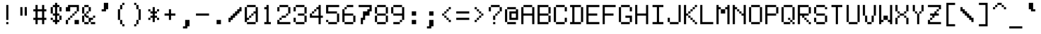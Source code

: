 SplineFontDB: 3.0
FontName: LispM-Monospace
FullName: LispM Monospace
FamilyName: LispM
Weight: Medium
Copyright: Copyright (c) 2015, Jordy
UComments: "2015-3-16: Created with FontForge (http://fontforge.org)"
Version: 001.000
ItalicAngle: 0
UnderlinePosition: -100
UnderlineWidth: 50
Ascent: 800
Descent: 200
InvalidEm: 0
LayerCount: 2
Layer: 0 0 "Back" 1
Layer: 1 0 "Fore" 0
XUID: [1021 330 1931264451 7269641]
FSType: 0
OS2Version: 0
OS2_WeightWidthSlopeOnly: 0
OS2_UseTypoMetrics: 1
CreationTime: 1426532956
ModificationTime: 1427067981
OS2TypoAscent: 0
OS2TypoAOffset: 1
OS2TypoDescent: 0
OS2TypoDOffset: 1
OS2TypoLinegap: 90
OS2WinAscent: 0
OS2WinAOffset: 1
OS2WinDescent: 0
OS2WinDOffset: 1
HheadAscent: 0
HheadAOffset: 1
HheadDescent: 0
HheadDOffset: 1
OS2CapHeight: 0
OS2XHeight: 0
MarkAttachClasses: 1
DEI: 91125
Encoding: Custom
UnicodeInterp: none
NameList: AGL For New Fonts
DisplaySize: -48
AntiAlias: 0
FitToEm: 1
WinInfo: 136 17 8
BeginPrivate: 0
EndPrivate
BeginChars: 256 219

StartChar: defaultchar
Encoding: 0 -1 0
Width: 568
VWidth: 0
Flags: HMW
LayerCount: 2
Back
Image: 8 13 0 1 2 0 15 800 76.9231 76.9231 0
mHj.hJ:IV"WW7VNJcLB&WW3#!
EndImage
Fore
SplineSet
477 30 m 1
 553 30 l 1
 553 -46 l 1
 477 -46 l 1
 477 30 l 1
323 30 m 1
 399 30 l 1
 399 -46 l 1
 323 -46 l 1
 323 30 l 1
169 30 m 1
 244 30 l 1
 244 -46 l 1
 169 -46 l 1
 169 30 l 1
477 183 m 1
 553 183 l 1
 553 108 l 1
 477 108 l 1
 477 183 l 1
477 336 m 1
 553 336 l 1
 553 262 l 1
 477 262 l 1
 477 336 l 1
477 490 m 1
 553 490 l 1
 553 415 l 1
 477 415 l 1
 477 490 l 1
477 646 m 1
 553 646 l 1
 553 569 l 1
 477 569 l 1
 477 646 l 1
323 646 m 1
 398 646 l 1
 398 569 l 1
 323 569 l 1
 323 646 l 1
169 646 m 1
 244 646 l 1
 244 569 l 1
 169 569 l 1
 169 646 l 1
15 492 m 1
 92 492 l 1
 92 415 l 1
 15 415 l 1
 15 492 l 1
15 646 m 1
 92 646 l 1
 92 569 l 1
 15 569 l 1
 15 646 l 1
15 338 m 1
 92 338 l 1
 92 262 l 1
 15 262 l 1
 15 338 l 1
15 185 m 1
 92 185 l 1
 92 108 l 1
 15 108 l 1
 15 185 l 1
15 30 m 1
 92 30 l 1
 92 -46 l 1
 15 -46 l 1
 15 30 l 1
EndSplineSet
Validated: 1
EndChar

StartChar: uni25C6
Encoding: 1 9670 1
Width: 568
VWidth: 0
Flags: HMW
LayerCount: 2
Back
Image: 8 13 0 1 2 0 15 800 76.9231 76.9231 0
mHj.hJ:IV"!"_,;rd6[:z
EndImage
Fore
SplineSet
246 569 m 1
 323 569 l 1
 323 492 l 1
 400 492 l 1
 400 415 l 1
 477 415 l 1
 477 339 l 1
 553 339 l 1
 553 262 l 1
 477 262 l 1
 477 185 l 1
 400 185 l 1
 400 108 l 1
 323 108 l 1
 323 31 l 1
 246 31 l 1
 246 108 l 1
 169 108 l 1
 169 185 l 1
 92 185 l 1
 92 262 l 1
 15 262 l 1
 15 339 l 1
 92 339 l 1
 92 415 l 1
 169 415 l 1
 169 492 l 1
 246 492 l 1
 246 569 l 1
EndSplineSet
Validated: 1
EndChar

StartChar: shade
Encoding: 2 9618 2
Width: 568
VWidth: 0
Flags: HMW
LayerCount: 2
Back
Image: 8 13 0 1 2 0 -23.5 800 76.9231 76.9231 0
mHj.hJ:OY"W`?'!W`?'!W`?&!
EndImage
Fore
SplineSet
515 569 m 1029,0,0
-24 492 m 1029,0,0
284 492 m 5,0,0
 207 492 l 5,0,0
 207 415 l 5,0,0
 284 415 l 5,0,0
 284 338 l 5,0,0
 207 338 l 5,0,0
 207 262 l 5,0,0
 284 262 l 5,0,0
 284 185 l 5,0,0
 207 185 l 5,0,0
 207 108 l 5,0,0
 284 108 l 5,0,0
 284 31 l 5,0,0
 361 31 l 5,0,0
 361 108 l 5,0,0
 284 108 l 5,0,0
 284 185 l 5,0,0
 361 185 l 5,0,0
 361 262 l 5,0,0
 284 262 l 5,0,0
 284 338 l 5,0,0
 361 338 l 5,0,0
 361 415 l 5,0,0
 284 415 l 5,0,0
 284 492 l 1029,0,0
515 415 m 1029,0,0
-24 338 m 1029,0,0
515 262 m 1029,0,0
-24 185 m 1029,0,0
515 108 m 1029,0,0
-24 31 m 1029,0,0
515 -46 m 1029,0,0
-24 -123 m 1029,0,0
53 -200 m 1029,0,0
207 -200 m 1029,0,0
361 -200 m 1029,0,0
515 -200 m 1029,0,0
130 646 m 5,0,0
 207 646 l 5,0,0
 207 569 l 5,0,0
 284 569 l 5,0,0
 284 646 l 5,0,0
 361 646 l 5,0,0
 361 569 l 5,0,0
 438 569 l 5,0,0
 438 492 l 5,0,0
 361 492 l 5,0,0
 361 415 l 5,0,0
 438 415 l 5,0,0
 438 338 l 5,0,0
 361 338 l 5,0,0
 361 262 l 5,0,0
 438 262 l 5,0,0
 438 185 l 5,0,0
 361 185 l 5,0,0
 361 108 l 5,0,0
 438 108 l 5,0,0
 438 31 l 5,0,0
 361 31 l 5,0,0
 361 -46 l 5,0,0
 284 -46 l 5,0,0
 284 31 l 5,0,0
 207 31 l 5,0,0
 207 -46 l 5,0,0
 130 -46 l 5,0,0
 130 31 l 5,0,0
 207 31 l 5,0,0
 207 108 l 5,0,0
 130 108 l 5,0,0
 130 185 l 5,0,0
 207 185 l 5,0,0
 207 262 l 5,0,0
 130 262 l 5,0,0
 130 338 l 5,0,0
 207 338 l 5,0,0
 207 415 l 5,0,0
 130 415 l 5,0,0
 130 492 l 5,0,0
 207 492 l 5,0,0
 207 569 l 5,0,0
 130 569 l 5,0,0
 130 646 l 5,0,0
207 723 m 1029,0,0
130 646 m 5,0,0
 53 646 l 5,0,0
 53 569 l 5,0,0
 130 569 l 5,0,0
 130 492 l 5,0,0
 53 492 l 5,0,0
 53 415 l 5,0,0
 130 415 l 5,0,0
 130 338 l 5,0,0
 53 338 l 5,0,0
 53 262 l 5,0,0
 130 262 l 5,0,0
 130 185 l 5,0,0
 53 185 l 5,0,0
 53 108 l 5,0,0
 130 108 l 5,0,0
 130 31 l 5,0,0
 53 31 l 5,0,0
 53 -46 l 5,0,0
 130 -46 l 5,0,0
 130 -123 l 5,0,0
 207 -123 l 5,0,0
 207 -46 l 5,0,0
 284 -46 l 5,0,0
 284 -123 l 5,0,0
 361 -123 l 5,0,0
 361 -46 l 5,0,0
 438 -46 l 5,0,0
 438 -123 l 5,0,0
 515 -123 l 5,0,0
 515 -46 l 5,0,0
 438 -46 l 5,0,0
 438 31 l 5,0,0
 515 31 l 5,0,0
 515 108 l 5,0,0
 438 108 l 5,0,0
 438 185 l 5,0,0
 515 185 l 5,0,0
 515 262 l 5,0,0
 438 262 l 5,0,0
 438 338 l 5,0,0
 515 338 l 5,0,0
 515 415 l 5,0,0
 438 415 l 5,0,0
 438 492 l 5,0,0
 515 492 l 5,0,0
 515 569 l 5,0,0
 438 569 l 5,0,0
 438 646 l 5,0,0
 515 646 l 5,0,0
 515 723 l 5,0,0
 438 723 l 5,0,0
 438 646 l 5,0,0
 361 646 l 5,0,0
 361 723 l 5,0,0
 284 723 l 5,0,0
 284 646 l 1029,0,0
-24 800 m 5,0,0
 53 801 l 5,0,0
 53 723 l 5,0,0
 130 723 l 5,0,0
 130 800 l 5,0,0
 207 800 l 5,0,0
 207 723 l 5,0,0
 284 723 l 5,0,0
 284 800 l 5,0,0
 361 800 l 5,0,0
 361 723 l 5,0,0
 438 723 l 5,0,0
 438 800 l 5,0,0
 515 800 l 5,0,0
 515 723 l 5,0,0
 592 723 l 5,0,0
 592 646 l 5,0,0
 515 646 l 5,0,0
 515 569 l 5,0,0
 592 569 l 5,0,0
 592 492 l 5,0,0
 515 492 l 5,0,0
 515 415 l 5,0,0
 592 415 l 5,0,0
 592 338 l 5,0,0
 515 338 l 5,0,0
 515 262 l 5,0,0
 592 262 l 5,0,0
 592 185 l 5,0,0
 515 185 l 5,0,0
 515 108 l 5,0,0
 592 108 l 5,0,0
 592 31 l 5,0,0
 515 31 l 5,0,0
 515 -46 l 5,0,0
 592 -46 l 5,0,0
 592 -123 l 5,0,0
 515 -123 l 5,0,0
 515 -200 l 5,0,0
 438 -200 l 5,0,0
 438 -123 l 5,0,0
 361 -123 l 5,0,0
 361 -200 l 5,0,0
 284 -200 l 5,0,0
 284 -123 l 5,0,0
 207 -123 l 5,0,0
 207 -200 l 5,0,0
 130 -200 l 5,0,0
 130 -123 l 5,0,0
 53 -123 l 5,0,0
 53 -200 l 5,0,0
 -24 -200 l 5,0,0
 -24 -123 l 5,0,0
 53 -123 l 5,0,0
 53 -46 l 5,0,0
 -24 -46 l 5,0,0
 -24 31 l 5,0,0
 53 31 l 5,0,0
 53 108 l 5,0,0
 -24 108 l 5,0,0
 -24 185 l 5,0,0
 53 185 l 5,0,0
 53 262 l 5,0,0
 -24 262 l 5,0,0
 -24 338 l 5,0,0
 53 338 l 5,0,0
 53 415 l 5,0,0
 -24 415 l 5,0,0
 -24 492 l 5,0,0
 53 492 l 5,0,0
 53 569 l 5,0,0
 -24 569 l 5,0,0
 -24 646 l 5,0,0
 53 646 l 5,0,0
 53 723 l 5,0,0
 -24 723 l 5,0,0
 -24 800 l 5,0,0
EndSplineSet
Validated: 11
EndChar

StartChar: uni2409
Encoding: 3 9225 3
Width: 568
VWidth: 0
Flags: HMW
LayerCount: 2
Back
Image: 8 13 0 1 2 0 15 800 76.9231 76.9231 0
mHj.hJ:IWUM"ld^!'UYo#RCD1
EndImage
Fore
SplineSet
169 262 m 1
 297 262 425 262 553 262 c 1
 553 185 l 1
 502 185 451 185 400 185 c 1
 400 82 400 -20 400 -123 c 1
 323 -123 l 1
 323 -20 323 82 323 185 c 1
 272 185 220 185 169 185 c 1
 169 262 l 1
15 724 m 1
 91 724 l 1
 91 672 91 621 91 569 c 1
 323 569 l 1
 323 620 323 672 323 723 c 1
 400 723 l 1
 400 338 l 1
 323 338 l 1
 323 389 323 441 323 492 c 1
 92 492 l 1
 92 441 92 389 92 338 c 1
 15 338 l 1
 15 724 l 1
EndSplineSet
Validated: 1
EndChar

StartChar: uni240C
Encoding: 4 9228 4
Width: 568
VWidth: 0
Flags: HMW
LayerCount: 2
Back
Image: 8 13 0 1 2 0 15 800 76.9231 76.9231 0
mHj.hJ:IXpJDbs.!'VMb+<UXa
EndImage
Fore
SplineSet
169 262 m 1
 297 262 425 262 553 262 c 1
 553 185 l 1
 451 185 348 185 246 185 c 1
 246 108 l 1
 297 108 349 108 400 108 c 1
 400 31 l 1
 349 31 297 31 246 31 c 1
 246 -20 246 -72 246 -123 c 1
 169 -123 l 1
 169 262 l 1
15 723 m 1
 143 723 272 723 400 723 c 1
 400 646 l 1
 297 646 195 646 92 646 c 1
 92 569 l 1
 143 569 195 569 246 569 c 1
 246 492 l 1
 195 492 143 492 92 492 c 1
 92 441 92 389 92 338 c 1
 15 338 l 1
 15 723 l 1
EndSplineSet
Validated: 1
EndChar

StartChar: uni240D
Encoding: 5 9229 5
Width: 568
VWidth: 0
Flags: HMW
LayerCount: 2
Back
Image: 8 13 0 1 2 0 14.5 800 76.9231 76.9231 0
mHj.hJ:IWEJ:N/p!'DGh,U*3g
EndImage
Fore
SplineSet
168 262 m 1
 476 262 l 1
 476 185 l 1
 554 185 l 1
 554 134 554 82 554 31 c 1
 476 31 l 1
 476 -46 l 1
 400 -46 l 1
 400 31 l 1
 349 31 297 31 246 31 c 1
 246 -20 246 -72 246 -123 c 1
 168 -123 l 1
 168 262 l 1
92 723 m 1
 400 723 l 1
 400 646 l 1
 297 646 195 646 92 646 c 1
 92 415 l 1
 400 415 l 1
 400 338 l 1
 297 338 195 338 92 338 c 1
 92 415 l 1
 14 415 l 1
 14 646 l 1
 92 646 l 1
 92 723 l 1
246 185 m 1
 246 108 l 1
 476 108 l 1
 476 185 l 1
 399 185 323 185 246 185 c 1
476 -46 m 1
 554 -46 l 1
 554 -123 l 1
 476 -123 l 1
 476 -46 l 1
EndSplineSet
Validated: 5
EndChar

StartChar: uni240A
Encoding: 6 9226 6
Width: 568
VWidth: 0
Flags: HMW
LayerCount: 2
Back
Image: 8 13 0 1 2 0 15 800 76.9231 76.9231 0
mHj.hJ:IWMJ:N1F!'VMb+<UXa
EndImage
Fore
SplineSet
169 262 m 1
 297 262 425 262 553 262 c 1
 553 185 l 1
 451 185 348 185 246 185 c 1
 246 108 l 1
 297 108 349 108 400 108 c 1
 400 31 l 1
 349 31 297 31 246 31 c 1
 246 -20 246 -72 246 -123 c 1
 169 -123 l 1
 169 262 l 1
15 723 m 1
 91 723 l 1
 91 620 91 518 91 415 c 1
 194 415 297 415 400 415 c 1
 400 338 l 1
 15 338 l 1
 15 723 l 1
EndSplineSet
Validated: 1
EndChar

StartChar: degree
Encoding: 7 176 7
Width: 568
VWidth: 0
Flags: HMW
LayerCount: 2
Back
Image: 8 13 0 1 2 0 -24 800 76.9231 76.9231 0
mHj.hJ:IV"(aL@Dzz
EndImage
Fore
SplineSet
207 646 m 1
 361 646 l 1
 361 569 l 1
 438 569 l 1
 438 518 438 466 438 415 c 1
 361 415 l 1
 361 338 l 1
 310 338 258 338 207 338 c 1
 207 415 l 1
 130 415 l 1
 130 466 130 518 130 569 c 1
 207 569 l 1
 207 646 l 1
361 569 m 1
 207 569 l 1
 207 518 207 466 207 415 c 1
 258 415 310 415 361 415 c 1
 361 466 361 518 361 569 c 1
EndSplineSet
Validated: 5
EndChar

StartChar: plusminus
Encoding: 8 177 8
Width: 568
VWidth: 0
Flags: HMW
LayerCount: 2
Back
Image: 8 13 0 1 2 0 14.5 800 76.9231 76.9231 0
mHj.hJ:IV"!"]]h&.ehhz
EndImage
Fore
SplineSet
92 108 m 1
 220 108 348 108 476 108 c 1
 476 31 l 1
 92 31 l 1
 92 108 l 1
246 569 m 1
 322 569 l 1
 322 518 322 466 322 415 c 1
 373 415 425 415 476 415 c 1
 476 338 l 1
 425 338 373 338 322 338 c 1
 322 287 322 236 322 185 c 1
 246 185 l 1
 246 236 246 287 246 338 c 1
 195 338 143 338 92 338 c 1
 92 415 l 1
 143 415 195 415 246 415 c 1
 246 466 246 518 246 569 c 1
EndSplineSet
Validated: 1
EndChar

StartChar: uni2424
Encoding: 9 9252 9
Width: 568
VWidth: 0
Flags: HMW
LayerCount: 2
Back
Image: 8 13 0 1 2 0 15 800 76.9231 76.9231 0
mHj.hJ:IWUaJbJ^!$EC,+?fc*
EndImage
Fore
SplineSet
169 262 m 1
 246 262 l 1
 246 159 246 57 246 -46 c 1
 348 -46 451 -46 553 -46 c 1
 553 -123 l 1
 169 -123 l 1
 169 262 l 1
323 723 m 1
 399 723 l 1
 399 338 l 1
 323 338 l 1
 323 415 l 1
 246 415 l 1
 246 492 l 1
 323 492 l 1
 323 723 l 1
15 723 m 1
 92 723 l 1
 92 646 l 1
 169 646 l 1
 169 569 l 1
 246 569 l 1
 246 492 l 1
 169 492 l 1
 169 569 l 1
 92 569 l 1
 92 338 l 1
 15 338 l 1
 15 723 l 1
EndSplineSet
Validated: 5
EndChar

StartChar: uni240B
Encoding: 10 9227 10
Width: 568
VWidth: 0
Flags: HMW
LayerCount: 2
Back
Image: 8 13 0 1 2 0 15 800 76.9231 76.9231 0
mHj.hJ:IWULepnj!'UYo#RCD1
EndImage
Fore
SplineSet
169 262 m 1
 297 262 425 262 553 262 c 1
 553 185 l 1
 502 185 451 185 400 185 c 1
 400 82 400 -20 400 -123 c 1
 323 -123 l 1
 323 -20 323 82 323 185 c 1
 272 185 220 185 169 185 c 1
 169 262 l 1
323 723 m 1
 400 723 l 1
 400 672 400 620 400 569 c 1
 323 569 l 1
 323 620 323 672 323 723 c 1
15 723 m 1
 92 723 l 1
 92 672 92 620 92 569 c 1
 169 569 l 1
 169 518 169 466 169 415 c 1
 246 415 l 1
 246 466 246 518 246 569 c 1
 323 569 l 1
 323 518 323 466 323 415 c 1
 246 415 l 1
 246 338 l 1
 169 338 l 1
 169 415 l 1
 92 415 l 1
 92 466 92 518 92 569 c 1
 15 569 l 1
 15 620 15 672 15 723 c 1
EndSplineSet
Validated: 5
EndChar

StartChar: SF040000
Encoding: 11 9496 11
Width: 568
VWidth: 0
Flags: HMW
LayerCount: 2
Back
Image: 8 13 0 1 2 0 130 800 76.9231 76.9231 0
mHj.hJ:J1B&.fBan,NFgz
EndImage
Fore
SplineSet
361 800 m 1
 438 800 l 1
 438 262 l 1
 335 262 233 262 130 262 c 1
 130 338 l 1
 361 338 l 1
 361 492 361 646 361 800 c 1
EndSplineSet
Validated: 1
EndChar

StartChar: SF030000
Encoding: 12 9488 12
Width: 568
VWidth: 0
Flags: HMW
LayerCount: 2
Back
Image: 8 13 0 1 2 0 130 800 76.9231 76.9231 0
mHj.hJ:IV"zn.6-B&.fBQ
EndImage
Fore
SplineSet
130 339 m 1
 438 339 l 1
 438 -200 l 1
 361 -200 l 1
 361 -46 361 108 361 262 c 1
 130 262 l 1
 130 339 l 1
EndSplineSet
Validated: 1
EndChar

StartChar: SF010000
Encoding: 13 9484 13
Width: 568
VWidth: 0
Flags: HMW
LayerCount: 2
Back
Image: 8 13 0 1 2 0 -139 800 76.9231 76.9231 0
mHj.hJ:IV"z*tStp&.fBQ
EndImage
Fore
SplineSet
92 339 m 1
 220 339 348 339 476 339 c 1
 476 262 l 1
 374 262 271 262 169 262 c 1
 169 108 169 -46 169 -200 c 1
 92 -200 l 1
 92 339 l 1
EndSplineSet
Validated: 1
EndChar

StartChar: SF020000
Encoding: 14 9492 14
Width: 568
VWidth: 0
Flags: HMW
LayerCount: 2
Back
Image: 8 13 0 1 2 0 -139 800 76.9231 76.9231 0
mHj.hJ:J1B&.fBa*rl9@z
EndImage
Fore
SplineSet
92 800 m 1
 169 800 l 1
 169 646 169 493 169 339 c 1
 271 339 374 339 476 339 c 1
 476 262 l 1
 92 262 l 1
 92 800 l 1
EndSplineSet
Validated: 1
EndChar

StartChar: SF050000
Encoding: 15 9532 15
Width: 568
VWidth: 0
Flags: HMW
LayerCount: 2
Back
Image: 8 13 0 1 2 0 -23.5 800 76.9231 76.9231 0
mHj.hJ:J1B&.fBart#_Q&.fBQ
EndImage
Fore
SplineSet
208 800 m 1
 284 800 l 1
 284 646 284 493 284 339 c 1
 386 339 490 339 592 339 c 1
 592 262 l 1
 490 262 386 262 284 262 c 1
 284 108 284 -46 284 -200 c 1
 208 -200 l 1
 208 -46 208 108 208 262 c 1
 -24 262 l 1
 -24 339 l 1
 208 339 l 1
 208 493 208 646 208 800 c 1
EndSplineSet
Validated: 1
EndChar

StartChar: uni23BA
Encoding: 16 9146 16
Width: 568
VWidth: 0
Flags: HMW
LayerCount: 2
Back
Image: 8 13 0 1 2 0 -23.5 800 76.9231 76.9231 0
mHj.hJ:RY"zzz
EndImage
Fore
SplineSet
-24 800 m 1
 592 800 l 1
 592 723 l 1
 387 723 181 723 -24 723 c 1
 -24 800 l 1
EndSplineSet
Validated: 1
EndChar

StartChar: uni23BB
Encoding: 17 9147 17
Width: 568
VWidth: 0
Flags: HMW
LayerCount: 2
Back
Image: 8 13 0 1 2 0 -23.5 800 76.9231 76.9231 0
mHj.hJ:IV"!<3$!zz
EndImage
Fore
SplineSet
-24 569 m 1
 592 569 l 1
 592 492 l 1
 387 492 181 492 -24 492 c 1
 -24 569 l 1
EndSplineSet
Validated: 1
EndChar

StartChar: SF100000
Encoding: 18 9472 18
Width: 568
VWidth: 0
Flags: HMW
LayerCount: 2
Back
Image: 8 13 0 1 2 0 -23.5 800 76.9231 76.9231 0
mHj.hJ:IV"zrr<$!z
EndImage
Fore
SplineSet
-24 339 m 1
 592 339 l 1
 592 262 l 1
 387 262 181 262 -24 262 c 1
 -24 339 l 1
EndSplineSet
Validated: 1
EndChar

StartChar: uni23BC
Encoding: 19 9148 19
Width: 568
VWidth: 0
Flags: HMW
LayerCount: 2
Back
Image: 8 13 0 1 2 0 -23.5 800 76.9231 76.9231 0
mHj.hJ:IV"z!!!$!z
EndImage
Fore
SplineSet
-24 108 m 1
 592 108 l 1
 592 31 l 1
 387 31 181 31 -24 31 c 1
 -24 108 l 1
EndSplineSet
Validated: 1
EndChar

StartChar: uni23BD
Encoding: 20 9149 20
Width: 568
VWidth: 0
Flags: HMW
LayerCount: 2
Back
Image: 8 13 0 1 2 0 -23.5 800 76.9231 76.9231 0
mHj.hJ:IV"zz!!*$!
EndImage
Fore
SplineSet
-24 -123 m 1
 592 -123 l 1
 592 -200 l 5
 387 -200 181 -200 -24 -200 c 1
 -24 -123 l 1
EndSplineSet
Validated: 1
EndChar

StartChar: SF080000
Encoding: 21 9500 21
Width: 568
VWidth: 0
Flags: HMW
LayerCount: 2
Back
Image: 8 13 0 1 2 0 -139 800 76.9231 76.9231 0
mHj.hJ:J1B&.fBa*tStp&.fBQ
EndImage
Fore
SplineSet
92 800 m 1
 169 800 l 1
 169 646 169 493 169 339 c 1
 271 339 374 339 476 339 c 1
 476 262 l 1
 374 262 271 262 169 262 c 1
 169 108 169 -46 169 -200 c 1
 92 -200 l 1
 92 800 l 1
EndSplineSet
Validated: 1
EndChar

StartChar: SF090000
Encoding: 22 9508 22
Width: 568
VWidth: 0
Flags: HMW
LayerCount: 2
Back
Image: 8 13 0 1 2 0 130 800 76.9231 76.9231 0
mHj.hJ:J1B&.fBan.6-B&.fBQ
EndImage
Fore
SplineSet
361 800 m 1
 438 800 l 1
 438 -200 l 1
 361 -200 l 1
 361 -46 361 108 361 262 c 1
 130 262 l 1
 130 339 l 1
 361 339 l 1
 361 493 361 646 361 800 c 1
EndSplineSet
Validated: 1
EndChar

StartChar: SF070000
Encoding: 23 9524 23
Width: 568
VWidth: 0
Flags: HMW
LayerCount: 2
Back
Image: 8 13 0 1 2 0 -23.5 800 76.9231 76.9231 0
mHj.hJ:J1B&.fBarr<$!z
EndImage
Fore
SplineSet
208 800 m 1
 284 800 l 1
 284 646 284 493 284 339 c 1
 386 339 490 339 592 339 c 1
 592 262 l 1
 387 262 181 262 -24 262 c 1
 -24 339 l 1
 208 339 l 1
 208 493 208 646 208 800 c 1
EndSplineSet
Validated: 1
EndChar

StartChar: SF060000
Encoding: 24 9516 24
Width: 568
VWidth: 0
Flags: HMW
LayerCount: 2
Back
Image: 8 13 0 1 2 0 -23.5 800 76.9231 76.9231 0
mHj.hJ:IV"zrt#_Q&.fBQ
EndImage
Fore
SplineSet
-24 339 m 1
 592 339 l 1
 592 262 l 1
 490 262 386 262 284 262 c 1
 284 108 284 -46 284 -200 c 1
 208 -200 l 1
 208 -46 208 108 208 262 c 1
 -24 262 l 1
 -24 339 l 1
EndSplineSet
Validated: 1
EndChar

StartChar: SF110000
Encoding: 25 9474 25
Width: 568
VWidth: 0
Flags: HMW
LayerCount: 2
Back
Image: 8 13 0 1 2 0 14.5 800 76.9231 76.9231 0
mHj.hJ:J1B&.fBa&.fBa&.fBQ
EndImage
Fore
SplineSet
246 800 m 1
 322 800 l 1
 322 -200 l 1
 246 -200 l 1
 246 800 l 1
EndSplineSet
Validated: 1
EndChar

StartChar: lessequal
Encoding: 26 8804 26
Width: 568
VWidth: 0
Flags: HMW
LayerCount: 2
Back
Image: 8 13 0 1 2 0 -24 800 76.9231 76.9231 0
mHj.hJ:IV"":,P]&-rC=49,?]
EndImage
Fore
SplineSet
130 31 m 1
 438 31 l 1
 438 -46 l 1
 335 -46 233 -46 130 -46 c 1
 130 31 l 1
361 646 m 1
 438 646 l 1
 438 569 l 1
 361 569 l 1
 361 646 l 1
361 185 m 1
 284 185 l 1
 284 262 l 1
 207 262 l 1
 207 339 l 1
 130 339 l 1
 130 415 l 1
 207 415 l 1
 207 492 l 1
 284 492 l 1
 284 569 l 1
 361 569 l 1
 361 492 l 1
 284 492 l 1
 284 415 l 1
 207 415 l 1
 207 339 l 1
 284 339 l 1
 284 262 l 1
 361 262 l 1
 361 185 l 1
361 185 m 1
 438 185 l 1
 438 108 l 1
 361 108 l 1
 361 185 l 1
EndSplineSet
Validated: 5
EndChar

StartChar: greaterequal
Encoding: 27 8805 27
Width: 568
VWidth: 0
Flags: HMW
LayerCount: 2
Back
Image: 8 13 0 1 2 0 -24 800 76.9231 76.9231 0
mHj.hJ:IV"+:ne]#S8*Y49,?]
EndImage
Fore
SplineSet
130 31 m 1
 438 31 l 1
 438 -46 l 1
 335 -46 233 -46 130 -46 c 1
 130 31 l 1
130 646 m 1
 207 646 l 1
 207 569 l 1
 130 569 l 1
 130 646 l 1
207 185 m 1
 207 262 l 1
 284 262 l 1
 284 338 l 1
 361 338 l 1
 361 415 l 1
 284 415 l 1
 284 492 l 1
 207 492 l 1
 207 569 l 1
 284 569 l 1
 284 492 l 1
 361 492 l 1
 361 415 l 1
 438 415 l 1
 438 338 l 1
 361 338 l 1
 361 262 l 1
 284 262 l 1
 284 185 l 1
 207 185 l 1
207 185 m 1
 207 108 l 1
 130 108 l 1
 130 185 l 1
 207 185 l 1
EndSplineSet
Validated: 5
EndChar

StartChar: pi
Encoding: 28 960 28
Width: 568
VWidth: 0
Flags: HMW
LayerCount: 2
Back
Image: 8 13 0 1 2 0 -23.5 800 76.9231 76.9231 0
mHj.hJ:IV"!!!"J,U=W\,QIfE
EndImage
Fore
SplineSet
54 415 m 1
 514 415 l 1
 514 338 l 1
 438 338 l 1
 438 -46 l 1
 362 -46 l 1
 362 338 l 1
 311 338 259 338 208 338 c 1
 208 -46 l 1
 130 -46 l 1
 130 338 l 1
 54 338 l 1
 54 415 l 1
EndSplineSet
Validated: 1
EndChar

StartChar: notequal
Encoding: 29 8800 29
Width: 568
VWidth: 0
Flags: HMW
LayerCount: 2
Back
Image: 8 13 0 1 2 0 -23.5 800 76.9231 76.9231 0
mHj.hJ:IV"!!3:P#S;G-5QCca
EndImage
Fore
SplineSet
438 570 m 1
 514 570 l 1
 514 492 l 1
 438 492 l 1
 438 570 l 1
130 31 m 1
 130 108 l 1
 54 108 l 1
 54 185 l 1
 105 185 157 185 208 185 c 1
 208 262 l 1
 284 262 l 1
 284 338 l 1
 54 338 l 1
 54 416 l 1
 157 416 259 416 362 416 c 1
 362 492 l 1
 438 492 l 1
 438 416 l 1
 514 416 l 1
 514 338 l 1
 463 338 413 338 362 338 c 1
 362 262 l 1
 284 262 l 1
 284 185 l 1
 514 185 l 1
 514 108 l 1
 412 108 310 108 208 108 c 1
 208 31 l 1
 130 31 l 1
130 31 m 1
 130 -46 l 1
 54 -46 l 1
 54 31 l 1
 130 31 l 1
EndSplineSet
Validated: 5
EndChar

StartChar: sterling
Encoding: 30 163 30
Width: 568
VWidth: 0
Flags: HMW
LayerCount: 2
Back
Image: 8 13 0 1 2 0 -23.5 800 76.9231 76.9231 0
mHj.hJ:IV"!'idl&/ZZZ63$uc
EndImage
Fore
SplineSet
54 569 m 1
 130 569 l 1
 130 518 130 466 130 415 c 1
 54 415 l 1
 54 466 54 518 54 569 c 1
130 108 m 1
 130 185 l 1
 208 185 l 1
 208 236 208 287 208 338 c 1
 130 338 l 1
 130 415 l 1
 208 415 l 1
 208 338 l 1
 284 338 l 1
 284 262 l 1
 362 262 l 1
 362 185 l 1
 311 185 259 185 208 185 c 1
 208 108 l 1
 130 108 l 1
130 108 m 1
 130 57 130 5 130 -46 c 1
 54 -46 l 1
 54 5 54 57 54 108 c 1
 130 108 l 1
438 108 m 1
 362 108 l 1
 362 185 l 1
 438 185 l 1
 438 108 l 1
438 108 m 1
 514 108 l 1
 514 57 514 5 514 -46 c 1
 438 -46 l 1
 438 5 438 57 438 108 c 1
EndSplineSet
Validated: 5
EndChar

StartChar: periodcentered
Encoding: 31 183 31
Width: 568
VWidth: 0
Flags: HMW
LayerCount: 2
Back
Image: 8 13 0 1 2 0 -24 800 76.9231 76.9231 0
mHj.hJ:IV"z(]XO9z
EndImage
Fore
SplineSet
207 339 m 1
 361 339 l 1
 361 262 l 1
 310 262 258 262 207 262 c 1
 207 339 l 1
EndSplineSet
Validated: 6291457
EndChar

StartChar: space
Encoding: 32 32 32
Width: 568
VWidth: 0
Flags: HMW
LayerCount: 2
Back
Image: 8 13 0 1 2 0 568 800 76.9231 76.9231 0
mHj.hJ:IV"zzz
EndImage
Fore
Validated: 1
EndChar

StartChar: exclam
Encoding: 33 33 33
Width: 568
VWidth: 0
Flags: HMW
LayerCount: 2
Back
Image: 8 13 0 1 2 0 14.5 800 76.9231 76.9231 0
mHj.hJ:IV"&.fBa&.fBQ&-)\1
EndImage
Fore
SplineSet
246 30 m 1
 322 30 l 1
 322 -46 l 1
 246 -46 l 1
 246 30 l 1
246 646 m 1
 322 646 l 1
 322 108 l 1
 246 108 l 1
 246 646 l 1
EndSplineSet
Validated: 1
EndChar

StartChar: quotedbl
Encoding: 34 34 34
Width: 568
VWidth: 0
Flags: HMW
LayerCount: 2
Back
Image: 8 13 0 1 2 0 14.5 800 76.9231 76.9231 0
mHj.hJ:IV"!%96D-ia5Iz
EndImage
Fore
SplineSet
322 570 m 1
 398 570 l 1
 398 492 l 1
 400 415 l 2
 400 364 400 313 400 262 c 1
 322 262 l 1
 322 365 322 467 322 570 c 1
168 569 m 1
 244 569 l 1
 244 492 l 1
 246 415 l 2
 246 364 246 313 246 262 c 1
 168 262 l 1
 168 364 168 467 168 569 c 1
EndSplineSet
Validated: 1
EndChar

StartChar: numbersign
Encoding: 35 35 35
Width: 568
VWidth: 0
Flags: HMW
LayerCount: 2
Back
Image: 8 13 0 1 2 0 -23.5 800 76.9231 76.9231 0
mHj.hJ:IV",U@ga,U@ga,QIfE
EndImage
Fore
SplineSet
130 646 m 1
 206 646 l 1
 206 594 206 544 206 492 c 1
 258 492 310 492 362 492 c 1
 362 543 362 595 362 646 c 1
 438 646 l 1
 438 595 438 543 438 492 c 1
 514 492 l 1
 514 415 l 1
 438 415 l 1
 438 185 l 1
 514 185 l 1
 514 108 l 1
 438 108 l 1
 438 57 438 5 438 -46 c 1
 362 -46 l 1
 362 5 362 57 362 108 c 1
 310 108 258 108 206 108 c 1
 206 57 206 5 206 -46 c 1
 130 -46 l 1
 130 5 130 57 130 108 c 1
 54 108 l 1
 54 185 l 1
 130 185 l 1
 130 415 l 1
 54 415 l 1
 54 492 l 1
 130 492 l 1
 130 544 130 594 130 646 c 1
206 415 m 1
 206 185 l 1
 258 185 310 185 362 185 c 1
 362 415 l 1
 206 415 l 1
EndSplineSet
Validated: 1
EndChar

StartChar: dollar
Encoding: 36 36 36
Width: 568
VWidth: 0
Flags: HMW
LayerCount: 2
Back
Image: 8 13 0 1 2 0 14.5 800 76.9231 76.9231 0
mHj.hJ:IV23)ijR3##=O&-)\1
EndImage
Fore
SplineSet
246 723 m 1
 322 723 l 1
 322 646 l 1
 400 646 l 1
 400 569 l 1
 322 569 l 1
 322 339 l 1
 400 339 l 1
 398 261 l 1
 476 262 l 1
 476 211 476 159 476 108 c 1
 400 108 l 1
 400 31 l 1
 322 31 l 1
 322 -46 l 1
 246 -46 l 1
 246 31 l 1
 168 31 l 1
 168 108 l 1
 246 108 l 1
 246 159 246 211 246 262 c 1
 168 262 l 1
 168 339 l 1
 92 339 l 1
 92 569 l 1
 168 570 l 1
 168 339 l 1
 246 339 l 1
 246 415 l 1
 244 492 l 1
 244 570 l 1
 168 570 l 1
 168 646 l 1
 246 646 l 1
 246 723 l 1
322 261 m 1
 322 210 322 159 322 108 c 1
 400 108 l 1
 398 185 l 1
 398 261 l 1
 322 261 l 1
168 108 m 1
 92 108 l 1
 92 185 l 1
 168 185 l 1
 168 108 l 1
400 569 m 1
 476 569 l 1
 476 518 476 466 476 415 c 1
 400 415 l 1
 400 466 400 518 400 569 c 1
EndSplineSet
Validated: 5
EndChar

StartChar: percent
Encoding: 37 37 37
Width: 568
VWidth: 0
Flags: HMW
LayerCount: 2
Back
Image: 8 13 0 1 2 0 -24 800 76.9231 76.9231 0
mHj.hJ:IV"5%7t(#S8+J7K<Dg
EndImage
Fore
SplineSet
361 108 m 1
 515 108 l 1
 515 57 515 5 515 -46 c 1
 464 -46 412 -46 361 -46 c 1
 361 5 361 57 361 108 c 1
130 646 m 1
 258 646 387 646 515 646 c 1
 515 415 l 1
 438 415 l 1
 438 466 438 518 438 569 c 1
 207 569 l 1
 207 518 207 466 207 415 c 1
 156 415 104 415 53 415 c 1
 53 466 53 518 53 569 c 1
 130 569 l 1
 130 646 l 1
130 108 m 1
 130 185 l 1
 207 185 l 1
 207 262 l 1
 284 262 l 1
 284 339 l 1
 361 339 l 1
 361 415 l 1
 438 415 l 1
 438 339 l 1
 361 339 l 1
 361 262 l 1
 284 262 l 1
 284 185 l 1
 207 185 l 1
 207 108 l 1
 130 108 l 1
130 108 m 1
 130 57 130 5 130 -46 c 1
 53 -46 l 1
 53 5 53 57 53 108 c 1
 130 108 l 1
EndSplineSet
Validated: 5
EndChar

StartChar: ampersand
Encoding: 38 38 38
Width: 568
VWidth: 0
Flags: HMW
LayerCount: 2
Back
Image: 8 13 0 1 2 0 -24 800 76.9231 76.9231 0
mHj.hJ:IV"0M"`2+Atm(2?3^W
EndImage
Fore
SplineSet
130 646 m 1
 284 646 l 1
 284 569 l 1
 361 569 l 1
 361 518 361 466 361 415 c 1
 284 415 l 1
 284 338 l 1
 207 338 l 1
 207 262 l 1
 284 262 l 1
 284 185 l 1
 335 185 387 185 438 185 c 1
 438 108 l 1
 361 108 l 1
 361 31 l 1
 284 31 l 1
 284 -46 l 1
 233 -46 181 -46 130 -46 c 1
 130 31 l 1
 53 31 l 1
 53 262 l 1
 130 262 l 1
 130 338 l 1
 53 338 l 1
 53 569 l 1
 130 569 l 1
 130 646 l 1
361 31 m 1
 412 31 464 31 515 31 c 1
 515 -46 l 1
 464 -46 412 -46 361 -46 c 1
 361 31 l 1
438 185 m 1
 438 262 l 1
 515 262 l 1
 515 185 l 1
 438 185 l 1
284 185 m 1
 207 185 l 1
 130 262 l 1
 130 31 l 1
 181 31 233 31 284 31 c 1
 284 82 284 134 284 185 c 1
284 569 m 1
 130 569 l 1
 130 338 l 1
 207 338 l 1
 207 415 l 1
 284 415 l 1
 284 466 284 518 284 569 c 1
EndSplineSet
Validated: 5
EndChar

StartChar: quotesingle
Encoding: 39 39 39
Width: 568
VWidth: 0
Flags: HMW
LayerCount: 2
Back
Image: 8 13 0 1 2 0 90.9948 800 76.9231 76.9231 0
mHj.hJ:IVR0JHl7zz
EndImage
Fore
SplineSet
246 723 m 1
 400 723 l 1
 400 492 l 1
 322 492 l 1
 322 415 l 1
 271 415 219 415 168 415 c 1
 168 492 l 1
 246 492 l 1
 246 723 l 1
EndSplineSet
Validated: 1
EndChar

StartChar: parenleft
Encoding: 40 40 40
Width: 568
VWidth: 0
Flags: HMW
LayerCount: 2
Back
Image: 8 13 0 1 2 0 14.5 800 76.9231 76.9231 0
mHj.hJ:IV*&.fs,+<Vd<&-r79
EndImage
Fore
SplineSet
322 724 m 1
 398 724 l 1
 398 646 l 1
 322 646 l 1
 322 724 l 1
322 -46 m 1
 246 -46 l 1
 246 5 246 57 246 108 c 1
 168 108 l 1
 168 492 l 1
 246 492 l 1
 246 543 246 595 246 646 c 1
 322 646 l 1
 322 595 322 543 322 492 c 1
 246 492 l 1
 246 108 l 1
 322 108 l 1
 322 57 322 5 322 -46 c 1
322 -46 m 1
 400 -46 l 1
 400 -123 l 1
 322 -123 l 1
 322 -46 l 1
EndSplineSet
Validated: 5
EndChar

StartChar: parenright
Encoding: 41 41 41
Width: 568
VWidth: 0
Flags: HMW
LayerCount: 2
Back
Image: 8 13 0 1 2 0 14.5 800 76.9231 76.9231 0
mHj.hJ:IVB&.f*Q#RC\I&0LrQ
EndImage
Fore
SplineSet
168 724 m 1
 244 724 l 1
 244 646 l 1
 168 646 l 1
 168 724 l 1
246 -46 m 1
 246 5 246 57 246 108 c 1
 322 108 l 1
 322 492 l 1
 244 492 l 1
 244 569 l 1
 244 646 l 1
 322 646 l 1
 322 595 322 543 322 492 c 1
 400 492 l 1
 400 108 l 1
 322 108 l 1
 322 57 322 5 322 -46 c 1
 246 -46 l 1
246 -46 m 1
 246 -123 l 1
 168 -123 l 1
 168 -46 l 1
 246 -46 l 1
EndSplineSet
Validated: 5
EndChar

StartChar: asterisk
Encoding: 42 42 42
Width: 568
VWidth: 0
Flags: HMW
LayerCount: 2
Back
Image: 8 13 0 1 2 0 14.5 800 76.9231 76.9231 0
mHj.hJ:IV"!"`*h&3*W#z
EndImage
Fore
SplineSet
246 569 m 1
 322 569 l 1
 322 518 322 466 322 415 c 1
 400 415 l 1
 400 338 l 1
 322 338 l 1
 322 262 l 1
 400 262 l 1
 400 185 l 1
 322 185 l 1
 322 134 322 82 322 31 c 1
 246 31 l 1
 246 82 246 134 246 185 c 1
 168 185 l 1
 168 262 l 1
 246 262 l 1
 246 338 l 1
 168 338 l 1
 168 415 l 1
 246 415 l 1
 246 466 246 518 246 569 c 1
168 415 m 1
 92 415 l 1
 92 492 l 1
 168 492 l 1
 168 415 l 1
168 185 m 1
 168 108 l 1
 92 108 l 1
 92 185 l 1
 168 185 l 1
400 185 m 1
 476 185 l 1
 476 108 l 1
 400 108 l 1
 400 185 l 1
400 415 m 1
 400 492 l 1
 476 492 l 1
 476 415 l 1
 400 415 l 1
EndSplineSet
Validated: 5
EndChar

StartChar: plus
Encoding: 43 43 43
Width: 568
VWidth: 0
Flags: HMW
LayerCount: 2
Back
Image: 8 13 0 1 2 0 14.6904 800 76.9231 76.9231 0
mHj.hJ:IV"!!!QAHk6hhz
EndImage
Fore
SplineSet
246 492 m 1
 322 492 l 1
 322 441 322 390 322 339 c 1
 373 339 425 339 476 339 c 1
 476 262 l 1
 425 262 373 262 322 262 c 1
 322 211 322 159 322 108 c 1
 246 108 l 1
 246 159 246 211 246 262 c 1
 195 262 143 262 92 262 c 1
 92 339 l 1
 143 339 195 339 246 339 c 1
 246 390 246 441 246 492 c 1
EndSplineSet
Validated: 1
EndChar

StartChar: comma
Encoding: 44 44 44
Width: 568
VWidth: 0
Flags: HMW
LayerCount: 2
Back
Image: 8 13 0 1 2 0 14.5 800 76.9231 76.9231 0
mHj.hJ:IV"z!!!!9(`4q,
EndImage
Fore
SplineSet
246 108 m 1
 400 108 l 1
 400 -123 l 1
 322 -123 l 1
 322 -200 l 1
 271 -200 219 -200 168 -200 c 1
 168 -123 l 1
 246 -123 l 1
 246 108 l 1
EndSplineSet
Validated: 1
EndChar

StartChar: hyphen
Encoding: 45 45 45
Width: 568
VWidth: 0
Flags: HMW
LayerCount: 2
Back
Image: 8 13 0 1 2 0 -23.4246 800 76.9231 76.9231 0
mHj.hJ:IV"zIK0?Jz
EndImage
Fore
SplineSet
53 339 m 1
 515 339 l 1
 515 262 l 1
 361 262 207 262 53 262 c 1
 53 339 l 1
EndSplineSet
Validated: 1
EndChar

StartChar: period
Encoding: 46 46 46
Width: 568
VWidth: 0
Flags: HMW
LayerCount: 2
Back
Image: 8 13 0 1 2 0 -24 800 76.9231 76.9231 0
mHj.hJ:IV"z!!!!9(]XO9
EndImage
Fore
SplineSet
207 108 m 1
 361 108 l 1
 361 57 361 5 361 -46 c 1
 310 -46 258 -46 207 -46 c 1
 207 5 207 57 207 108 c 1
EndSplineSet
Validated: 1
EndChar

StartChar: slash
Encoding: 47 47 47
Width: 568
VWidth: 0
Flags: HMW
LayerCount: 2
Back
Image: 8 13 0 1 2 0 -24 800 76.9231 76.9231 0
mHj.hJ:IV"!!3?5(bf>_z
EndImage
Fore
SplineSet
438 568 m 1
 514 568 l 1
 514 492 l 1
 514 415 l 1
 438 415 l 1
 438 339 l 1
 361 339 l 1
 361 262 l 1
 284 262 l 1
 284 185 l 1
 207 185 l 1
 207 108 l 1
 130 108 l 1
 130 31 l 1
 53 31 l 1
 53 82 53 134 53 185 c 1
 130 185 l 1
 130 262 l 1
 207 262 l 1
 207 339 l 1
 284 339 l 1
 284 415 l 1
 361 415 l 1
 361 492 l 1
 438 492 l 1
 438 568 l 1
EndSplineSet
Validated: 1
EndChar

StartChar: zero
Encoding: 48 48 48
Width: 568
VWidth: 0
Flags: HMW
LayerCount: 2
Back
Image: 8 13 0 1 2 0 -24 800 76.9231 76.9231 0
mHj.hJ:IV"4@2A(8lB+b49,?]
EndImage
Fore
SplineSet
130 646 m 1
 438 646 l 1
 438 569 l 1
 515 569 l 1
 515 31 l 1
 438 31 l 1
 438 -46 l 1
 335 -46 233 -46 130 -46 c 1
 130 31 l 1
 53 31 l 1
 53 569 l 1
 130 569 l 1
 130 646 l 1
438 569 m 1
 130 569 l 1
 130 185 l 1
 207 185 l 1
 207 108 l 1
 130 108 l 1
 130 31 l 1
 233 31 335 31 438 31 c 1
 438 133 438 236 438 338 c 1
 361 338 l 1
 361 415 l 1
 438 415 l 1
 438 466 438 518 438 569 c 1
207 185 m 1
 207 262 l 1
 284 262 l 1
 284 185 l 1
 207 185 l 1
284 262 m 1
 284 338 l 1
 361 338 l 1
 361 262 l 1
 284 262 l 1
EndSplineSet
Validated: 5
EndChar

StartChar: one
Encoding: 49 49 49
Width: 568
VWidth: 0
Flags: HMW
LayerCount: 2
Back
Image: 8 13 0 1 2 0 14.5 800 76.9231 76.9231 0
mHj.hJ:IV"&24Y,&.fBa2uipY
EndImage
Fore
SplineSet
246 646 m 1
 322 646 l 1
 322 441 322 236 322 31 c 1
 400 31 l 1
 400 -46 l 1
 168 -46 l 1
 168 31 l 1
 246 31 l 1
 246 185 246 338 246 492 c 1
 168 492 l 1
 168 569 l 1
 246 569 l 1
 246 646 l 1
EndSplineSet
Validated: 1
EndChar

StartChar: two
Encoding: 50 50 50
Width: 568
VWidth: 0
Flags: HMW
LayerCount: 2
Back
Image: 8 13 0 1 2 0 -24 800 76.9231 76.9231 0
mHj.hJ:IV"4@2@9";i7HIK0?J
EndImage
Fore
SplineSet
130 646 m 1
 438 646 l 1
 438 569 l 1
 335 569 233 569 130 569 c 1
 130 646 l 1
130 569 m 1
 130 518 130 466 130 415 c 1
 53 415 l 1
 53 466 53 518 53 569 c 1
 130 569 l 1
130 108 m 1
 130 185 l 1
 207 185 l 1
 207 262 l 1
 258 262 310 262 361 262 c 1
 361 339 l 1
 438 339 l 1
 438 569 l 1
 515 569 l 1
 515 339 l 1
 438 339 l 1
 438 262 l 1
 361 262 l 1
 361 185 l 1
 310 185 258 185 207 185 c 1
 207 108 l 1
 130 108 l 1
130 108 m 1
 130 31 l 1
 515 31 l 1
 515 -46 l 1
 361 -46 207 -46 53 -46 c 1
 53 5 53 57 53 108 c 1
 130 108 l 1
EndSplineSet
Validated: 5
EndChar

StartChar: three
Encoding: 51 51 51
Width: 568
VWidth: 0
Flags: HMW
LayerCount: 2
Back
Image: 8 13 0 1 2 0 -24 800 76.9231 76.9231 0
mHj.hJ:IV"4@2@9*!/Gn49,?]
EndImage
Fore
SplineSet
130 646 m 1
 438 646 l 1
 438 569 l 1
 335 569 233 569 130 569 c 1
 130 646 l 1
130 569 m 1
 130 518 130 466 130 415 c 1
 53 415 l 1
 53 466 53 518 53 569 c 1
 130 569 l 1
130 31 m 1
 233 31 335 31 438 31 c 1
 438 262 l 1
 207 262 l 1
 207 339 l 1
 438 339 l 1
 438 569 l 1
 515 569 l 1
 515 339 l 1
 438 339 l 1
 438 262 l 1
 515 262 l 1
 515 31 l 1
 438 31 l 1
 438 -46 l 1
 335 -46 233 -46 130 -46 c 1
 130 31 l 1
130 31 m 1
 53 31 l 1
 53 82 53 134 53 185 c 1
 130 185 l 1
 130 134 130 82 130 31 c 1
EndSplineSet
Validated: 5
EndChar

StartChar: four
Encoding: 52 52 52
Width: 568
VWidth: 0
Flags: HMW
LayerCount: 2
Back
Image: 8 13 0 1 2 0 -23.5 800 76.9231 76.9231 0
mHj.hJ:IV"":Pti7",7A"98E%
EndImage
Fore
SplineSet
362 646 m 1
 438 646 l 1
 438 518 438 390 438 262 c 1
 514 262 l 1
 514 185 l 1
 438 185 l 1
 438 -46 l 1
 362 -46 l 1
 362 185 l 1
 259 185 157 185 54 185 c 1
 54 236 54 288 54 339 c 1
 130 339 l 1
 130 415 l 1
 208 415 l 1
 208 492 l 1
 284 492 l 1
 284 569 l 1
 362 569 l 1
 362 646 l 1
130 339 m 1
 130 262 l 1
 362 262 l 1
 360 339 l 1
 360 492 l 1
 284 492 l 1
 284 415 l 1
 208 415 l 1
 208 339 l 1
 130 339 l 1
EndSplineSet
Validated: 5
EndChar

StartChar: five
Encoding: 53 53 53
Width: 568
VWidth: 0
Flags: HMW
LayerCount: 2
Back
Image: 8 13 0 1 2 0 -24 800 76.9231 76.9231 0
mHj.hJ:IV"IR$/G!WiEi49,?]
EndImage
Fore
SplineSet
53 646 m 1
 515 646 l 1
 515 569 l 1
 130 569 l 1
 130 518 130 466 130 415 c 1
 233 415 335 415 438 415 c 1
 438 338 l 1
 53 338 l 1
 53 441 53 543 53 646 c 1
130 31 m 1
 233 31 335 31 438 31 c 1
 438 133 438 236 438 338 c 1
 515 338 l 1
 515 236 515 133 515 31 c 1
 438 31 l 1
 438 -46 l 1
 335 -46 233 -46 130 -46 c 1
 130 31 l 1
130 31 m 1
 53 31 l 1
 53 108 l 1
 130 108 l 1
 130 31 l 1
EndSplineSet
Validated: 5
EndChar

StartChar: six
Encoding: 54 54 54
Width: 568
VWidth: 0
Flags: HMW
LayerCount: 2
Back
Image: 8 13 0 1 2 0 -24 800 76.9231 76.9231 0
mHj.hJ:IV"*$@L3HpU.d49,?]
EndImage
Fore
SplineSet
207 646 m 1
 284 646 361 646 438 646 c 1
 438 569 l 1
 207 569 l 1
 207 646 l 1
130 492 m 1
 130 569 l 1
 207 569 l 1
 207 492 l 1
 130 492 l 1
130 492 m 1
 130 441 130 390 130 339 c 1
 233 339 335 339 438 339 c 1
 438 262 l 1
 515 262 l 1
 515 31 l 1
 438 31 l 1
 438 -46 l 1
 335 -46 233 -46 130 -46 c 1
 130 31 l 1
 53 31 l 1
 53 185 53 338 53 492 c 1
 130 492 l 1
438 262 m 1
 130 262 l 1
 130 31 l 1
 233 31 335 31 438 31 c 1
 438 262 l 1
EndSplineSet
Validated: 5
EndChar

StartChar: seven
Encoding: 55 55 55
Width: 568
VWidth: 0
Flags: HMW
LayerCount: 2
Back
Image: 8 13 0 1 2 0 -24 800 76.9231 76.9231 0
mHj.hJ:IV"IKB]n*"XeH+92BA
EndImage
Fore
SplineSet
53 646 m 1
 515 646 l 1
 515 415 l 1
 438 415 l 1
 438 364 438 313 438 262 c 1
 387 262 335 262 284 262 c 1
 284 211 284 159 284 108 c 1
 207 108 l 1
 207 57 207 5 207 -46 c 1
 130 -46 l 1
 130 185 l 1
 207 185 l 1
 207 415 l 1
 258 415 310 415 361 415 c 1
 361 492 l 1
 438 492 l 1
 438 569 l 1
 53 569 l 1
 53 646 l 1
EndSplineSet
Validated: 1
EndChar

StartChar: eight
Encoding: 56 56 56
Width: 568
VWidth: 0
Flags: HMW
LayerCount: 2
Back
Image: 8 13 0 1 2 0 -23.5 800 76.9231 76.9231 0
mHj.hJ:IV"4@2A$4@2A$49,?]
EndImage
Fore
SplineSet
130 569 m 1
 130 492 l 1
 130 415 l 1
 130 338 l 1
 208 338 l 1
 284 338 l 1
 362 338 l 1
 438 338 l 1
 438 415 l 1
 438 492 l 1
 438 569 l 1
 362 569 l 1
 284 569 l 1
 130 569 l 1
130 262 m 1
 130 185 l 1
 130 108 l 1
 130 31 l 1
 208 31 l 1
 284 31 l 1
 362 31 l 1
 438 31 l 1
 438 108 l 1
 438 185 l 1
 438 262 l 1
 362 262 l 1
 284 262 l 1
 130 262 l 1
130 646 m 1
 284 646 l 1
 362 646 l 1
 438 646 l 1
 438 569 l 1
 514 569 l 1
 514 492 l 1
 514 415 l 1
 514 338 l 1
 438 338 l 1
 438 262 l 1
 514 262 l 1
 514 185 l 1
 514 108 l 1
 514 31 l 1
 438 31 l 1
 438 -46 l 1
 362 -46 l 1
 284 -46 l 1
 208 -46 l 1
 130 -46 l 1
 130 31 l 1
 54 31 l 1
 54 108 l 1
 54 185 l 1
 54 262 l 1
 130 262 l 1
 130 338 l 1
 54 338 l 1
 54 415 l 1
 54 492 l 1
 54 569 l 1
 130 569 l 1
 130 646 l 1
EndSplineSet
Validated: 5
EndChar

StartChar: nine
Encoding: 57 57 57
Width: 568
VWidth: 0
Flags: HMW
LayerCount: 2
Back
Image: 8 13 0 1 2 0 -24 800 76.9231 76.9231 0
mHj.hJ:IV"4@2A$4otcg2uipY
EndImage
Fore
SplineSet
130 646 m 1
 438 646 l 1
 438 569 l 1
 515 569 l 1
 515 415 515 262 515 108 c 1
 438 108 l 1
 438 159 438 211 438 262 c 1
 335 262 233 262 130 262 c 1
 130 339 l 1
 53 339 l 1
 53 569 l 1
 130 569 l 1
 130 646 l 1
361 31 m 1
 361 108 l 1
 438 108 l 1
 438 31 l 1
 361 31 l 1
361 31 m 1
 361 -46 l 1
 130 -46 l 1
 130 31 l 1
 361 31 l 1
438 569 m 1
 130 569 l 1
 130 339 l 1
 233 339 335 339 438 339 c 1
 438 569 l 1
EndSplineSet
Validated: 5
EndChar

StartChar: colon
Encoding: 58 58 58
Width: 568
VWidth: 0
Flags: HMW
LayerCount: 2
Back
Image: 8 13 0 1 2 0 -24 800 76.9231 76.9231 0
mHj.hJ:IV"!!!!9(]XOQ(]XO9
EndImage
Fore
SplineSet
207 108 m 1
 361 108 l 1
 361 57 361 5 361 -46 c 1
 310 -46 258 -46 207 -46 c 1
 207 5 207 57 207 108 c 1
207 416 m 1
 361 416 l 1
 361 365 361 313 361 262 c 1
 310 262 258 262 207 262 c 1
 207 313 207 365 207 416 c 1
EndSplineSet
Validated: 1
EndChar

StartChar: semicolon
Encoding: 59 59 59
Width: 568
VWidth: 0
Flags: HMW
LayerCount: 2
Back
Image: 8 13 0 1 2 0 14.5 800 76.9231 76.9231 0
mHj.hJ:IV"!!!!9(]XOQ(`4q,
EndImage
Fore
SplineSet
246 108 m 1
 400 108 l 1
 400 -123 l 1
 322 -123 l 1
 322 -200 l 1
 271 -200 219 -200 168 -200 c 1
 168 -123 l 1
 246 -123 l 1
 246 108 l 1
246 416 m 1
 400 416 l 1
 400 365 400 313 400 262 c 1
 349 262 297 262 246 262 c 1
 246 313 246 365 246 416 c 1
EndSplineSet
Validated: 1
EndChar

StartChar: less
Encoding: 60 60 60
Width: 568
VWidth: 0
Flags: HMW
LayerCount: 2
Back
Image: 8 13 0 1 2 0 -24 800 76.9231 76.9231 0
mHj.hJ:IV"!!EQ=+:ne]z
EndImage
Fore
SplineSet
361 571 m 1
 437 571 l 1
 437 492 l 1
 361 492 l 1
 361 571 l 1
361 108 m 1
 284 108 l 1
 284 185 l 1
 207 185 l 1
 207 262 l 1
 130 262 l 1
 130 339 l 1
 207 339 l 1
 207 415 l 1
 284 415 l 1
 284 492 l 1
 361 492 l 1
 361 415 l 1
 284 415 l 1
 284 339 l 1
 207 339 l 1
 207 262 l 1
 284 262 l 1
 284 185 l 1
 361 185 l 1
 361 108 l 1
361 108 m 1
 438 108 l 1
 438 31 l 1
 361 31 l 1
 361 108 l 1
EndSplineSet
Validated: 5
EndChar

StartChar: equal
Encoding: 61 61 61
Width: 568
VWidth: 0
Flags: HMW
LayerCount: 2
Back
Image: 8 13 0 1 2 0 -23.5 800 76.9231 76.9231 0
mHj.hJ:IV"!!!"J!!%HJz
EndImage
Fore
SplineSet
54 185 m 1
 514 185 l 1
 514 108 l 1
 360 108 208 108 54 108 c 1
 54 185 l 1
54 415 m 1
 514 415 l 1
 514 338 l 1
 360 338 208 338 54 338 c 1
 54 415 l 1
EndSplineSet
Validated: 1
EndChar

StartChar: greater
Encoding: 62 62 62
Width: 568
VWidth: 0
Flags: HMW
LayerCount: 2
Back
Image: 8 13 0 1 2 0 -24 800 76.9231 76.9231 0
mHj.hJ:IV"!$DgY":,P]z
EndImage
Fore
SplineSet
130 569 m 1
 207 569 l 1
 207 492 l 1
 130 492 l 1
 130 569 l 1
207 108 m 1
 207 185 l 1
 284 185 l 1
 284 262 l 1
 361 262 l 1
 361 339 l 1
 284 339 l 1
 284 415 l 1
 207 415 l 1
 207 492 l 1
 284 492 l 1
 284 415 l 1
 361 415 l 1
 361 339 l 1
 438 339 l 1
 438 262 l 1
 361 262 l 1
 361 185 l 1
 284 185 l 1
 284 108 l 1
 207 108 l 1
207 108 m 1
 207 31 l 1
 130 31 l 1
 130 108 l 1
 207 108 l 1
EndSplineSet
Validated: 5
EndChar

StartChar: question
Encoding: 63 63 63
Width: 568
VWidth: 0
Flags: HMW
LayerCount: 2
Back
Image: 8 13 0 1 2 0 -24 800 76.9231 76.9231 0
mHj.hJ:IV"4@2@;#S7OI&-)\1
EndImage
Fore
SplineSet
207 31 m 1
 284 31 l 1
 284 -46 l 1
 207 -46 l 1
 207 31 l 1
130 646 m 1
 438 646 l 1
 438 569 l 1
 335 569 233 569 130 569 c 1
 130 646 l 1
130 569 m 1
 130 518 130 466 130 415 c 1
 53 415 l 1
 53 466 53 518 53 569 c 1
 130 569 l 1
284 262 m 1
 284 339 l 1
 361 339 l 1
 361 415 l 1
 438 415 l 1
 438 466 438 518 438 569 c 1
 515 569 l 1
 515 518 515 466 515 415 c 1
 438 415 l 1
 438 339 l 1
 361 339 l 1
 361 262 l 1
 284 262 l 1
284 262 m 1
 284 211 284 159 284 108 c 1
 207 108 l 1
 207 159 207 211 207 262 c 1
 284 262 l 1
EndSplineSet
Validated: 5
EndChar

StartChar: at
Encoding: 64 64 64
Width: 568
VWidth: 0
Flags: HMW
LayerCount: 2
Back
Image: 8 13 0 1 2 0 -24 800 76.9231 76.9231 0
mHj.hJ:IV"!'ESS;Gpgd49,?]
EndImage
Fore
SplineSet
130 569 m 1
 438 569 l 1
 438 492 l 1
 335 492 233 492 130 492 c 1
 130 569 l 1
284 338 m 1
 284 287 284 236 284 185 c 1
 335 185 387 185 438 185 c 1
 438 236 438 287 438 338 c 1
 284 338 l 1
130 31 m 1
 53 31 l 1
 53 185 53 338 53 492 c 1
 130 492 l 1
 130 338 130 185 130 31 c 1
130 31 m 1
 233 31 335 31 438 31 c 1
 438 -46 l 1
 335 -46 233 -46 130 -46 c 1
 130 31 l 1
438 492 m 1
 515 492 l 1
 515 108 l 1
 412 108 310 108 207 108 c 1
 207 210 207 313 207 415 c 1
 438 415 l 1
 438 492 l 1
EndSplineSet
Validated: 5
EndChar

StartChar: A
Encoding: 65 65 65
Width: 568
VWidth: 0
Flags: HMW
LayerCount: 2
Back
Image: 8 13 0 1 2 0 -24 800 76.9231 76.9231 0
mHj.hJ:IV"4@2A$IR6@f63$uc
EndImage
Fore
SplineSet
130 646 m 1
 438 646 l 1
 438 569 l 1
 515 569 l 1
 515 364 515 159 515 -46 c 1
 438 -46 l 1
 438 57 438 159 438 262 c 1
 335 262 233 262 130 262 c 1
 130 159 130 57 130 -46 c 1
 53 -46 l 1
 53 159 53 364 53 569 c 1
 130 569 l 1
 130 646 l 1
438 569 m 1
 130 569 l 1
 130 339 l 1
 233 339 335 339 438 339 c 1
 438 569 l 1
EndSplineSet
Validated: 5
EndChar

StartChar: B
Encoding: 66 66 66
Width: 568
VWidth: 0
Flags: HMW
LayerCount: 2
Back
Image: 8 13 0 1 2 0 -24 800 76.9231 76.9231 0
mHj.hJ:IV"HpU.dHpU.dHiO-H
EndImage
Fore
SplineSet
53 646 m 1
 181 646 310 646 438 646 c 1
 438 569 l 1
 515 569 l 1
 515 339 l 1
 438 339 l 1
 438 262 l 1
 515 262 l 1
 515 31 l 1
 438 31 l 1
 438 -46 l 1
 53 -46 l 1
 53 646 l 1
130 262 m 1
 130 31 l 1
 233 31 335 31 438 31 c 1
 438 262 l 1
 130 262 l 1
130 569 m 1
 130 339 l 1
 233 339 335 339 438 339 c 1
 438 569 l 1
 130 569 l 1
EndSplineSet
Validated: 5
EndChar

StartChar: C
Encoding: 67 67 67
Width: 568
VWidth: 0
Flags: HMW
LayerCount: 2
Back
Image: 8 13 0 1 2 0 -24 800 76.9231 76.9231 0
mHj.hJ:IV"4@2A"5X7Y&49,?]
EndImage
Fore
SplineSet
130 646 m 1
 438 646 l 1
 438 569 l 1
 335 569 233 569 130 569 c 1
 130 646 l 1
438 31 m 1
 438 -46 l 1
 335 -46 233 -46 130 -46 c 1
 130 31 l 1
 53 31 l 1
 53 569 l 1
 130 569 l 1
 130 31 l 1
 233 31 335 31 438 31 c 1
438 31 m 1
 438 82 438 134 438 185 c 1
 515 185 l 1
 515 134 515 82 515 31 c 1
 438 31 l 1
438 569 m 1
 515 569 l 1
 515 518 515 466 515 415 c 1
 438 415 l 1
 438 466 438 518 438 569 c 1
EndSplineSet
Validated: 5
EndChar

StartChar: D
Encoding: 68 68 68
Width: 568
VWidth: 0
Flags: HMW
LayerCount: 2
Back
Image: 8 13 0 1 2 0 -24 800 76.9231 76.9231 0
mHj.hJ:IV"Hm0aY+sJ3THiO-H
EndImage
Fore
SplineSet
53 646 m 1
 181 646 310 646 438 646 c 1
 438 569 l 1
 515 569 l 1
 515 31 l 1
 438 31 l 1
 438 -46 l 1
 53 -46 l 1
 53 31 l 1
 130 31 l 1
 130 569 l 1
 53 569 l 1
 53 646 l 1
207 569 m 1
 207 31 l 1
 438 31 l 1
 438 569 l 1
 361 569 284 569 207 569 c 1
EndSplineSet
Validated: 5
EndChar

StartChar: E
Encoding: 69 69 69
Width: 568
VWidth: 0
Flags: HMW
LayerCount: 2
Back
Image: 8 13 0 1 2 0 -23.5 800 76.9231 76.9231 0
mHj.hJ:IV"IR$.`HpBq^IK0?J
EndImage
Fore
SplineSet
54 646 m 1
 514 646 l 1
 514 569 l 1
 130 569 l 1
 130 339 l 1
 233 339 335 339 438 339 c 1
 438 262 l 1
 335 262 233 262 130 262 c 1
 130 31 l 1
 514 31 l 1
 514 -46 l 1
 360 -46 208 -46 54 -46 c 1
 54 646 l 1
EndSplineSet
Validated: 1
EndChar

StartChar: F
Encoding: 70 70 70
Width: 568
VWidth: 0
Flags: HMW
LayerCount: 2
Back
Image: 8 13 0 1 2 0 -23.5 800 76.9231 76.9231 0
mHj.hJ:IV"IR$.`HpBq^5QCca
EndImage
Fore
SplineSet
54 646 m 1
 514 646 l 1
 514 569 l 1
 130 569 l 1
 130 339 l 1
 233 339 335 339 438 339 c 1
 438 262 l 1
 335 262 233 262 130 262 c 1
 130 159 130 57 130 -46 c 1
 54 -46 l 1
 54 646 l 1
EndSplineSet
Validated: 1
EndChar

StartChar: G
Encoding: 71 71 71
Width: 568
VWidth: 0
Flags: HMW
LayerCount: 2
Back
Image: 8 13 0 1 2 0 -24 800 76.9231 76.9231 0
mHj.hJ:IV"4@2A"5YaX449,?]
EndImage
Fore
SplineSet
130 646 m 1
 438 646 l 1
 438 569 l 1
 335 569 233 569 130 569 c 1
 130 646 l 1
438 31 m 1
 438 -46 l 1
 335 -46 233 -46 130 -46 c 1
 130 31 l 1
 53 31 l 1
 53 569 l 1
 130 569 l 1
 130 31 l 1
 233 31 335 31 438 31 c 1
438 31 m 1
 438 82 438 134 438 185 c 1
 387 185 335 185 284 185 c 1
 284 262 l 1
 515 262 l 1
 515 31 l 1
 438 31 l 1
438 569 m 1
 515 569 l 1
 515 518 515 466 515 415 c 1
 438 415 l 1
 438 466 438 518 438 569 c 1
EndSplineSet
Validated: 5
EndChar

StartChar: H
Encoding: 72 72 72
Width: 568
VWidth: 0
Flags: HMW
LayerCount: 2
Back
Image: 8 13 0 1 2 0 -23.5 800 76.9231 76.9231 0
mHj.hJ:IV"6:+"*IR6@f63$uc
EndImage
Fore
SplineSet
54 647 m 1
 130 647 l 1
 130 544 130 441 130 338 c 1
 233 338 335 338 438 338 c 1
 438 441 438 543 438 646 c 1
 514 646 l 1
 514 -46 l 1
 438 -46 l 1
 438 57 438 159 438 262 c 1
 335 262 233 262 130 262 c 1
 130 159 130 57 130 -46 c 1
 54 -46 l 1
 54 647 l 1
EndSplineSet
Validated: 1
EndChar

StartChar: I
Encoding: 73 73 73
Width: 568
VWidth: 0
Flags: HMW
LayerCount: 2
Back
Image: 8 13 0 1 2 0 15.07 800 76.9231 76.9231 0
mHj.hJ:IV"Hk6i#&.fBaHiO-H
EndImage
Fore
SplineSet
92 646 m 1
 220 646 348 646 476 646 c 1
 476 569 l 1
 425 569 374 569 323 569 c 1
 323 31 l 1
 374 31 425 31 476 31 c 1
 476 -46 l 1
 92 -46 l 1
 92 31 l 1
 143 31 195 31 246 31 c 1
 246 569 l 1
 195 569 143 569 92 569 c 1
 92 646 l 1
EndSplineSet
Validated: 1
EndChar

StartChar: J
Encoding: 74 74 74
Width: 568
VWidth: 0
Flags: HMW
LayerCount: 2
Back
Image: 8 13 0 1 2 0 -23.5 800 76.9231 76.9231 0
mHj.hJ:IV"!WiE)!Wk\T49,?]
EndImage
Fore
SplineSet
438 646 m 1
 514 646 l 1
 514 441 514 236 514 31 c 1
 438 31 l 1
 438 236 438 441 438 646 c 1
130 31 m 1
 233 31 335 31 438 31 c 1
 438 -46 l 1
 335 -46 233 -46 130 -46 c 1
 130 31 l 1
130 31 m 1
 54 31 l 1
 54 82 54 134 54 185 c 1
 130 185 l 1
 130 134 130 82 130 31 c 1
EndSplineSet
Validated: 5
EndChar

StartChar: K
Encoding: 75 75 75
Width: 568
VWidth: 0
Flags: HMW
LayerCount: 2
Back
Image: 8 13 0 1 2 0 -24 800 76.9231 76.9231 0
mHj.hJ:IV"6:=@@?r0B^63$uc
EndImage
Fore
SplineSet
53 646 m 1
 130 646 l 1
 130 544 130 441 130 339 c 1
 207 339 l 1
 207 262 l 1
 130 262 l 1
 130 159 130 57 130 -46 c 1
 53 -46 l 1
 53 646 l 1
438 31 m 1
 361 31 l 1
 361 108 l 1
 284 108 l 1
 284 185 l 1
 207 185 l 1
 207 262 l 1
 284 262 l 1
 284 185 l 1
 361 185 l 1
 361 108 l 1
 438 108 l 1
 438 31 l 1
438 31 m 1
 515 31 l 1
 515 -46 l 1
 438 -46 l 1
 438 31 l 1
438 569 m 1
 438 492 l 1
 361 492 l 1
 361 415 l 1
 284 415 l 1
 284 339 l 1
 207 339 l 1
 207 415 l 1
 284 415 l 1
 284 492 l 1
 361 492 l 1
 361 569 l 1
 438 569 l 1
438 569 m 1
 438 646 l 1
 515 646 l 1
 515 569 l 1
 438 569 l 1
EndSplineSet
Validated: 5
EndChar

StartChar: L
Encoding: 76 76 76
Width: 568
VWidth: 0
Flags: HMW
LayerCount: 2
Back
Image: 8 13 0 1 2 0 -23.5 800 76.9231 76.9231 0
mHj.hJ:IV"5X7S"5X7S"IK0?J
EndImage
Fore
SplineSet
54 646 m 1
 130 646 l 1
 130 441 130 236 130 31 c 1
 514 31 l 1
 514 -46 l 1
 360 -46 208 -46 54 -46 c 1
 54 646 l 1
EndSplineSet
Validated: 1
EndChar

StartChar: M
Encoding: 77 77 77
Width: 568
VWidth: 0
Flags: HMW
LayerCount: 2
Back
Image: 8 13 0 1 2 0 -24 800 76.9231 76.9231 0
mHj.hJ:IV"6=sD)6:+"*63$uc
EndImage
Fore
SplineSet
53 646 m 1
 130 646 l 1
 130 569 l 1
 207 569 l 1
 207 492 l 1
 130 492 l 1
 130 -46 l 1
 53 -46 l 1
 53 646 l 1
361 492 m 1
 361 441 361 389 361 338 c 1
 310 338 258 338 207 338 c 1
 207 389 207 441 207 492 c 1
 258 492 310 492 361 492 c 1
361 492 m 1
 361 569 l 1
 438 569 l 1
 438 646 l 1
 515 646 l 1
 515 -46 l 1
 438 -46 l 1
 438 492 l 1
 361 492 l 1
EndSplineSet
Validated: 5
EndChar

StartChar: N
Encoding: 78 78 78
Width: 568
VWidth: 0
Flags: HMW
LayerCount: 2
Back
Image: 8 13 0 1 2 0 -24 800 76.9231 76.9231 0
mHj.hJ:IV"6=Nhb7RBF.63$uc
EndImage
Fore
SplineSet
53 646 m 1
 130 646 l 1
 130 569 l 1
 207 569 l 1
 207 492 l 1
 130 492 l 1
 130 -46 l 1
 53 -46 l 1
 53 646 l 1
361 339 m 1
 284 339 l 1
 284 415 l 1
 207 415 l 1
 207 492 l 1
 284 492 l 1
 284 415 l 1
 361 415 l 1
 361 339 l 1
361 339 m 1
 438 339 l 1
 438 441 438 544 438 646 c 1
 515 646 l 1
 515 -46 l 1
 438 -46 l 1
 438 57 438 159 438 262 c 1
 361 262 l 1
 361 339 l 1
EndSplineSet
Validated: 5
EndChar

StartChar: O
Encoding: 79 79 79
Width: 568
VWidth: 0
Flags: HMW
LayerCount: 2
Back
Image: 8 13 0 1 2 0 -23.5 800 76.9231 76.9231 0
mHj.hJ:IV"4@2A$6:+"*49,?]
EndImage
Fore
SplineSet
130 569 m 1
 130 492 l 1
 130 415 l 1
 130 338 l 1
 130 262 l 1
 130 185 l 1
 130 108 l 1
 130 31 l 1
 208 31 l 1
 284 31 l 1
 362 31 l 1
 438 31 l 1
 438 108 l 1
 438 185 l 1
 438 262 l 1
 438 338 l 1
 438 415 l 1
 438 492 l 1
 438 569 l 1
 362 569 l 1
 284 569 l 1
 130 569 l 1
130 646 m 1
 284 646 l 1
 362 646 l 1
 438 646 l 1
 438 569 l 1
 514 569 l 1
 514 492 l 1
 514 415 l 1
 514 338 l 1
 514 262 l 1
 514 185 l 1
 514 108 l 1
 514 31 l 1
 438 31 l 1
 438 -46 l 1
 362 -46 l 1
 284 -46 l 1
 208 -46 l 1
 130 -46 l 1
 130 31 l 1
 54 31 l 1
 54 108 l 1
 54 185 l 1
 54 262 l 1
 54 338 l 1
 54 415 l 1
 54 492 l 1
 54 569 l 1
 130 569 l 1
 130 646 l 1
EndSplineSet
Validated: 5
EndChar

StartChar: P
Encoding: 80 80 80
Width: 568
VWidth: 0
Flags: HMW
LayerCount: 2
Back
Image: 8 13 0 1 2 0 -24 800 76.9231 76.9231 0
mHj.hJ:IV"HpU.dHpBq^5QCca
EndImage
Fore
SplineSet
53 646 m 1
 181 646 310 646 438 646 c 1
 438 569 l 1
 515 569 l 1
 515 339 l 1
 438 339 l 1
 438 262 l 1
 335 262 233 262 130 262 c 1
 130 159 130 57 130 -46 c 1
 53 -46 l 1
 53 646 l 1
130 569 m 1
 130 339 l 1
 233 339 335 339 438 339 c 1
 438 569 l 1
 130 569 l 1
EndSplineSet
Validated: 5
EndChar

StartChar: Q
Encoding: 81 81 81
Width: 568
VWidth: 0
Flags: HMW
LayerCount: 2
Back
Image: 8 13 0 1 2 0 -24 800 76.9231 76.9231 0
mHj.hJ:IV"4@2A$6:+:43WK-[
EndImage
Fore
SplineSet
130 646 m 1
 438 646 l 1
 438 569 l 1
 515 569 l 1
 515 415 515 262 515 108 c 1
 438 108 l 1
 438 31 l 1
 360 31 l 1
 360 -46 l 1
 130 -46 l 1
 130 31 l 1
 53 31 l 1
 53 569 l 1
 130 569 l 1
 130 646 l 1
284 184 m 1
 360 184 l 1
 360 108 l 1
 438 108 l 1
 438 262 438 415 438 569 c 1
 130 569 l 1
 130 31 l 1
 360 31 l 1
 360 108 l 1
 284 108 l 1
 284 184 l 1
438 31 m 1
 515 31 l 1
 515 -46 l 1
 438 -46 l 1
 438 31 l 1
EndSplineSet
Validated: 5
EndChar

StartChar: R
Encoding: 82 82 82
Width: 568
VWidth: 0
Flags: HMW
LayerCount: 2
Back
Image: 8 13 0 1 2 0 -24 800 76.9231 76.9231 0
mHj.hJ:IV"HpU.dHr*@%63$uc
EndImage
Fore
SplineSet
53 646 m 1
 181 646 310 646 438 646 c 1
 438 569 l 1
 515 569 l 1
 515 339 l 1
 438 339 l 1
 438 262 l 1
 387 262 335 262 284 262 c 1
 284 185 l 1
 207 185 l 1
 207 262 l 1
 130 262 l 1
 130 159 130 57 130 -46 c 1
 53 -46 l 1
 53 646 l 1
130 569 m 1
 130 339 l 1
 233 339 335 339 438 339 c 1
 438 569 l 1
 130 569 l 1
438 31 m 1
 361 31 l 1
 361 108 l 1
 284 108 l 1
 284 185 l 1
 361 185 l 1
 361 108 l 1
 438 108 l 1
 438 31 l 1
438 31 m 1
 515 31 l 1
 515 -46 l 1
 438 -46 l 1
 438 31 l 1
EndSplineSet
Validated: 5
EndChar

StartChar: S
Encoding: 83 83 83
Width: 568
VWidth: 0
Flags: HMW
LayerCount: 2
Back
Image: 8 13 0 1 2 0 -24 800 76.9231 76.9231 0
mHj.hJ:IV"4@2:u49@i949,?]
EndImage
Fore
SplineSet
130 646 m 1
 438 646 l 1
 438 569 l 1
 335 569 233 569 130 569 c 1
 130 646 l 1
130 31 m 1
 233 31 335 31 438 31 c 1
 438 262 l 1
 335 262 233 262 130 262 c 1
 130 339 l 1
 53 339 l 1
 53 569 l 1
 130 569 l 1
 130 339 l 1
 233 339 335 339 438 339 c 1
 438 262 l 1
 515 262 l 1
 515 31 l 1
 438 31 l 1
 438 -46 l 1
 335 -46 233 -46 130 -46 c 1
 130 31 l 1
130 31 m 1
 53 31 l 1
 53 82 53 134 53 185 c 1
 130 185 l 1
 130 134 130 82 130 31 c 1
438 569 m 1
 515 569 l 1
 515 492 l 1
 438 492 l 1
 438 569 l 1
EndSplineSet
Validated: 5
EndChar

StartChar: T
Encoding: 84 84 84
Width: 568
VWidth: 0
Flags: HMW
LayerCount: 2
Back
Image: 8 13 0 1 2 0 14.5 800 76.9231 76.9231 0
mHj.hJ:IV"Hk6i#&.fBa&-)\1
EndImage
Fore
SplineSet
92 646 m 1
 220 646 348 646 476 646 c 1
 476 569 l 1
 425 569 373 569 322 569 c 1
 322 364 322 159 322 -46 c 1
 246 -46 l 1
 246 159 246 364 246 569 c 1
 195 569 143 569 92 569 c 1
 92 646 l 1
EndSplineSet
Validated: 1
EndChar

StartChar: U
Encoding: 85 85 85
Width: 568
VWidth: 0
Flags: HMW
LayerCount: 2
Back
Image: 8 13 0 1 2 0 -24 800 76.9231 76.9231 0
mHj.hJ:IV"6:+"*6:+"*49,?]
EndImage
Fore
SplineSet
53 647 m 1
 129 647 l 1
 129 492 l 1
 130 415 l 1
 130 31 l 1
 53 31 l 1
 53 236 53 442 53 647 c 1
438 31 m 1
 438 -46 l 1
 335 -46 233 -46 130 -46 c 1
 130 31 l 1
 233 31 335 31 438 31 c 1
438 31 m 1
 438 236 438 441 438 646 c 1
 515 646 l 1
 515 441 515 236 515 31 c 1
 438 31 l 1
EndSplineSet
Validated: 5
EndChar

StartChar: V
Encoding: 86 86 86
Width: 568
VWidth: 0
Flags: HMW
LayerCount: 2
Back
Image: 8 13 0 1 2 0 -24 800 76.9231 76.9231 0
mHj.hJ:IV"6:+"*66mg%(]XO9
EndImage
Fore
SplineSet
53 647 m 1
 129 647 l 1
 129 492 l 1
 130 415 l 2
 130 364 130 313 130 262 c 1
 53 262 l 1
 53 647 l 1
438 262 m 1
 438 31 l 1
 361 31 l 1
 361 -46 l 1
 310 -46 258 -46 207 -46 c 1
 207 31 l 1
 130 31 l 1
 130 262 l 1
 207 262 l 1
 207 31 l 1
 258 31 310 31 361 31 c 1
 361 262 l 1
 438 262 l 1
438 262 m 1
 438 646 l 1
 515 646 l 1
 515 262 l 1
 438 262 l 1
EndSplineSet
Validated: 5
EndChar

StartChar: W
Encoding: 87 87 87
Width: 568
VWidth: 0
Flags: HMW
LayerCount: 2
Back
Image: 8 13 0 1 2 0 -24 800 76.9231 76.9231 0
mHj.hJ:IV"6:+"*6<[Q)63$uc
EndImage
Fore
SplineSet
53 646 m 1
 130 646 l 1
 130 108 l 1
 207 108 l 1
 207 31 l 1
 130 31 l 1
 130 -46 l 1
 53 -46 l 1
 53 646 l 1
361 108 m 1
 310 108 258 108 207 108 c 1
 207 159 207 211 207 262 c 1
 258 262 310 262 361 262 c 1
 361 211 361 159 361 108 c 1
361 108 m 1
 438 108 l 1
 438 646 l 1
 515 646 l 1
 515 -46 l 1
 438 -46 l 1
 438 31 l 1
 361 31 l 1
 361 108 l 1
EndSplineSet
Validated: 5
EndChar

StartChar: X
Encoding: 88 88 88
Width: 568
VWidth: 0
Flags: HMW
LayerCount: 2
Back
Image: 8 13 0 1 2 0 -24 800 76.9231 76.9231 0
mHj.hJ:IV"6:+!a(aMF763$uc
EndImage
Fore
SplineSet
53 646 m 1
 130 646 l 1
 130 415 l 1
 53 415 l 1
 53 646 l 1
130 185 m 1
 130 262 l 1
 207 262 l 1
 207 339 l 1
 130 339 l 1
 130 415 l 1
 207 415 l 1
 207 339 l 1
 258 339 310 339 361 339 c 1
 361 262 l 1
 310 262 258 262 207 262 c 1
 207 185 l 1
 130 185 l 1
130 185 m 1
 130 -46 l 1
 53 -46 l 1
 53 185 l 1
 130 185 l 1
438 185 m 1
 361 185 l 1
 361 262 l 1
 438 262 l 1
 438 185 l 1
438 185 m 1
 515 185 l 1
 515 -46 l 1
 438 -46 l 1
 438 185 l 1
438 415 m 1
 438 339 l 1
 361 339 l 1
 361 415 l 1
 438 415 l 1
438 415 m 1
 438 646 l 1
 515 646 l 1
 515 415 l 1
 438 415 l 1
EndSplineSet
Validated: 5
EndChar

StartChar: Y
Encoding: 89 89 89
Width: 568
VWidth: 0
Flags: HMW
LayerCount: 2
Back
Image: 8 13 0 1 2 0 14.5 800 76.9231 76.9231 0
mHj.hJ:IV"6psEk&.fBa&-)\1
EndImage
Fore
SplineSet
92 646 m 1
 168 646 l 1
 168 415 l 1
 92 415 l 1
 92 646 l 1
400 415 m 1
 400 338 l 1
 322 338 l 1
 322 -46 l 1
 246 -46 l 1
 246 338 l 1
 168 338 l 1
 168 415 l 1
 246 415 l 1
 246 338 l 1
 322 338 l 1
 322 415 l 1
 400 415 l 1
400 415 m 1
 400 646 l 1
 476 646 l 1
 476 415 l 1
 400 415 l 1
EndSplineSet
Validated: 5
EndChar

StartChar: Z
Encoding: 90 90 90
Width: 568
VWidth: 0
Flags: HMW
LayerCount: 2
Back
Image: 8 13 0 1 2 0 -24 800 76.9231 76.9231 0
mHj.hJ:IV"IKBWX4:iW#IK0?J
EndImage
Fore
SplineSet
53 646 m 1
 515 646 l 1
 515 595 515 543 515 492 c 1
 438 492 l 1
 438 569 l 1
 53 569 l 1
 53 646 l 1
130 108 m 1
 130 185 l 1
 207 185 l 1
 207 262 l 1
 130 262 l 1
 130 339 l 1
 181 339 233 339 284 339 c 1
 284 416 l 1
 361 416 l 1
 361 492 l 1
 438 492 l 1
 438 416 l 1
 361 416 l 1
 361 339 l 1
 438 339 l 1
 438 262 l 1
 387 262 335 262 284 262 c 1
 284 185 l 1
 207 185 l 1
 207 108 l 1
 130 108 l 1
130 108 m 1
 130 31 l 1
 515 31 l 1
 515 -46 l 1
 361 -46 207 -46 53 -46 c 1
 53 5 53 57 53 108 c 1
 130 108 l 1
EndSplineSet
Validated: 5
EndChar

StartChar: bracketleft
Encoding: 91 91 91
Width: 568
VWidth: 0
Flags: HMW
LayerCount: 2
Back
Image: 8 13 0 1 2 0 -24 800 76.9231 76.9231 0
mHj.hJ:IV^+<VdL+<VdL+?TW(
EndImage
Fore
SplineSet
130 723 m 1
 438 723 l 1
 438 646 l 1
 207 646 l 1
 207 -46 l 1
 438 -46 l 1
 438 -123 l 1
 335 -123 233 -123 130 -123 c 1
 130 723 l 1
EndSplineSet
Validated: 1
EndChar

StartChar: backslash
Encoding: 92 92 92
Width: 568
VWidth: 0
Flags: HMW
LayerCount: 2
Back
Image: 8 13 0 1 2 0 -24 800 76.9231 76.9231 0
mHj.hJ:IV"!'jpG(^pTMz
EndImage
Fore
SplineSet
53 569 m 1
 130 569 l 1
 130 492 l 1
 207 492 l 1
 207 416 l 1
 284 416 l 1
 284 339 l 1
 361 339 l 1
 361 262 l 1
 438 262 l 1
 438 185 l 1
 515 185 l 1
 515 134 515 82 515 31 c 1
 438 31 l 1
 438 108 l 1
 361 108 l 1
 361 185 l 1
 284 185 l 1
 284 262 l 1
 207 262 l 1
 207 339 l 1
 130 339 l 1
 130 416 l 1
 53 416 l 1
 53 467 53 518 53 569 c 1
EndSplineSet
Validated: 1
EndChar

StartChar: bracketright
Encoding: 93 93 93
Width: 568
VWidth: 0
Flags: HMW
LayerCount: 2
Back
Image: 8 13 0 1 2 0 53 800 76.9231 76.9231 0
mHj.hJ:IWE#RC\A#RC\A#^?=L
EndImage
Fore
SplineSet
130 723 m 1
 438 723 l 1
 438 -123 l 1
 335 -123 233 -123 130 -123 c 1
 130 -46 l 1
 361 -46 l 1
 361 646 l 1
 130 646 l 1
 130 723 l 1
EndSplineSet
Validated: 1
EndChar

StartChar: asciicircum
Encoding: 94 94 94
Width: 568
VWidth: 0
Flags: HMW
LayerCount: 2
Back
Image: 8 13 0 1 2 0 -24 800 76.9231 76.9231 0
mHj.hJ:IV:,XMJ2zz
EndImage
Fore
SplineSet
207 723 m 1
 361 723 l 1
 361 646 l 1
 310 646 258 646 207 646 c 1
 207 723 l 1
130 569 m 1
 130 646 l 1
 207 646 l 1
 207 569 l 1
 130 569 l 1
130 569 m 1
 130 492 l 1
 53 492 l 1
 53 569 l 1
 130 569 l 1
438 569 m 1
 361 569 l 1
 361 646 l 1
 438 646 l 1
 438 569 l 1
438 569 m 1
 515 569 l 1
 515 492 l 1
 438 492 l 1
 438 569 l 1
EndSplineSet
Validated: 5
EndChar

StartChar: underscore
Encoding: 95 95 95
Width: 568
VWidth: 0
Flags: HMW
LayerCount: 2
Back
Image: 8 13 0 1 2 0 -23.5 800 76.9231 76.9231 0
mHj.hJ:IV"zz!!%HJ
EndImage
Fore
SplineSet
54 -123 m 1
 514 -123 l 1
 514 -200 l 1
 360 -200 208 -200 54 -200 c 1
 54 -123 l 1
EndSplineSet
Validated: 1
EndChar

StartChar: grave
Encoding: 96 96 96
Width: 568
VWidth: 0
Flags: HMW
LayerCount: 2
Back
Image: 8 13 0 1 2 0 -139.5 800 76.9231 76.9231 0
mHj.hJ:IV.$k*=?zz
EndImage
Fore
SplineSet
168 723 m 1
 322 723 l 1
 322 492 l 1
 400 492 l 1
 400 415 l 1
 349 415 297 415 246 415 c 1
 246 492 l 1
 168 492 l 1
 168 723 l 1
EndSplineSet
Validated: 1
EndChar

StartChar: a
Encoding: 97 97 97
Width: 568
VWidth: 0
Flags: HMW
LayerCount: 2
Back
Image: 8 13 0 1 2 0 -24 800 76.9231 76.9231 0
mHj.hJ:IV"!!!!]!^8q;4obQ_
EndImage
Fore
SplineSet
130 415 m 1
 438 415 l 1
 438 338 l 1
 335 338 233 338 130 338 c 1
 130 415 l 1
438 338 m 1
 515 338 l 1
 515 -46 l 1
 130 -46 l 1
 130 31 l 1
 53 31 l 1
 53 82 53 134 53 185 c 1
 130 185 l 1
 130 262 l 1
 233 262 335 262 438 262 c 1
 438 338 l 1
130 31 m 1
 233 31 335 31 438 31 c 1
 438 82 438 134 438 185 c 1
 130 185 l 1
 130 134 130 82 130 31 c 1
EndSplineSet
Validated: 5
EndChar

StartChar: b
Encoding: 98 98 98
Width: 568
VWidth: 0
Flags: HMW
LayerCount: 2
Back
Image: 8 13 0 1 2 0 -24 800 76.9231 76.9231 0
mHj.hJ:IV"5X7S^6:+"*HiO-H
EndImage
Fore
SplineSet
53 646 m 1
 130 646 l 1
 130 415 l 1
 233 415 335 415 438 415 c 1
 438 338 l 1
 515 338 l 1
 515 236 515 133 515 31 c 1
 438 31 l 1
 438 -46 l 1
 53 -46 l 1
 53 646 l 1
130 338 m 1
 130 236 130 133 130 31 c 1
 233 31 335 31 438 31 c 1
 438 133 438 236 438 338 c 1
 130 338 l 1
EndSplineSet
Validated: 5
EndChar

StartChar: c
Encoding: 99 99 99
Width: 568
VWidth: 0
Flags: HMW
LayerCount: 2
Back
Image: 8 13 0 1 2 0 -24 800 76.9231 76.9231 0
mHj.hJ:IV"!!!!]69me&49,?]
EndImage
Fore
SplineSet
130 415 m 1
 438 415 l 1
 438 339 l 1
 335 339 233 339 130 339 c 1
 130 415 l 1
438 31 m 1
 438 -46 l 1
 335 -46 233 -46 130 -46 c 1
 130 31 l 1
 53 31 l 1
 53 134 53 236 53 339 c 1
 130 339 l 1
 130 236 130 134 130 31 c 1
 233 31 335 31 438 31 c 1
438 31 m 1
 438 108 l 1
 515 108 l 1
 515 31 l 1
 438 31 l 1
438 339 m 1
 515 339 l 1
 515 262 l 1
 438 262 l 1
 438 339 l 1
EndSplineSet
Validated: 5
EndChar

StartChar: d
Encoding: 100 100 100
Width: 568
VWidth: 0
Flags: HMW
LayerCount: 2
Back
Image: 8 13 0 1 2 0 -24 800 76.9231 76.9231 0
mHj.hJ:IV"!WiEe6:+"*4obQ_
EndImage
Fore
SplineSet
438 646 m 1
 515 646 l 1
 515 -46 l 1
 130 -46 l 1
 130 31 l 1
 53 31 l 1
 53 133 53 236 53 338 c 1
 130 338 l 1
 130 415 l 1
 233 415 335 415 438 415 c 1
 438 646 l 1
130 31 m 1
 233 31 335 31 438 31 c 1
 438 133 438 236 438 338 c 1
 130 338 l 1
 130 236 130 133 130 31 c 1
EndSplineSet
Validated: 5
EndChar

StartChar: e
Encoding: 101 101 101
Width: 568
VWidth: 0
Flags: HMW
LayerCount: 2
Back
Image: 8 13 0 1 2 0 -24 800 76.9231 76.9231 0
mHj.hJ:IV"!!!!]6@;$`49,?]
EndImage
Fore
SplineSet
130 415 m 1
 438 415 l 1
 438 339 l 1
 515 339 l 1
 515 262 l 1
 438 262 l 1
 438 185 l 1
 335 185 233 185 130 185 c 1
 130 134 130 82 130 31 c 1
 53 31 l 1
 53 134 53 236 53 339 c 1
 130 339 l 1
 130 415 l 1
130 31 m 1
 233 31 335 31 438 31 c 1
 438 -46 l 1
 335 -46 233 -46 130 -46 c 1
 130 31 l 1
438 339 m 1
 130 339 l 1
 130 262 l 1
 233 262 335 262 438 262 c 1
 438 339 l 1
EndSplineSet
Validated: 5
EndChar

StartChar: f
Encoding: 102 102 102
Width: 568
VWidth: 0
Flags: HMW
LayerCount: 2
Back
Image: 8 13 0 1 2 0 -24 800 76.9231 76.9231 0
mHj.hJ:IV"*$QMM+<VdL+92BA
EndImage
Fore
SplineSet
207 646 m 1
 284 646 361 646 438 646 c 1
 438 569 l 1
 207 569 l 1
 207 646 l 1
207 569 m 1
 207 518 207 466 207 415 c 1
 258 415 310 415 361 415 c 1
 361 338 l 1
 310 338 258 338 207 338 c 1
 207 -46 l 1
 130 -46 l 1
 130 338 l 1
 53 338 l 1
 53 415 l 1
 130 415 l 1
 130 466 130 518 130 569 c 1
 207 569 l 1
438 569 m 1
 515 569 l 1
 515 492 l 1
 438 492 l 1
 438 569 l 1
EndSplineSet
Validated: 5
EndChar

StartChar: g
Encoding: 103 103 103
Width: 568
VWidth: 0
Flags: HMW
LayerCount: 2
Back
Image: 8 13 0 1 2 0 -24 800 76.9231 76.9231 0
mHj.hJ:IV"!!!!]6:+"&!WkIa
EndImage
Fore
SplineSet
130 415 m 1
 438 415 l 1
 438 338 l 1
 515 338 l 1
 515 184 515 31 515 -123 c 1
 438 -123 l 1
 438 -72 438 -20 438 31 c 1
 335 31 233 31 130 31 c 1
 130 108 l 1
 53 108 l 1
 53 338 l 1
 130 338 l 1
 130 415 l 1
438 338 m 1
 130 338 l 1
 130 108 l 1
 233 108 335 108 438 108 c 1
 438 338 l 1
438 -123 m 1
 438 -200 l 1
 335 -200 233 -200 130 -200 c 1
 130 -123 l 1
 438 -123 l 1
EndSplineSet
Validated: 5
EndChar

StartChar: h
Encoding: 104 104 104
Width: 568
VWidth: 0
Flags: HMW
LayerCount: 2
Back
Image: 8 13 0 1 2 0 -23.5 800 76.9231 76.9231 0
mHj.hJ:IV"5X7S^6:+"*63$uc
EndImage
Fore
SplineSet
54 646 m 1
 130 646 l 1
 130 415 l 1
 233 415 335 415 438 415 c 1
 438 338 l 1
 335 338 233 338 130 338 c 1
 130 -46 l 1
 54 -46 l 1
 54 646 l 1
438 338 m 1
 514 338 l 1
 514 -46 l 1
 438 -46 l 1
 438 338 l 1
EndSplineSet
Validated: 5
EndChar

StartChar: i
Encoding: 105 105 105
Width: 568
VWidth: 0
Flags: HMW
LayerCount: 2
Back
Image: 8 13 0 1 2 0 52.9196 800 76.9231 76.9231 0
mHj.hJ:IV"!"],a&.fBa&-)\1
EndImage
Fore
SplineSet
207 415 m 1
 361 415 l 1
 361 261 361 108 361 -46 c 1
 284 -46 l 1
 284 338 l 1
 207 338 l 1
 207 415 l 1
284 569 m 1
 361 569 l 1
 361 492 l 1
 284 492 l 1
 284 569 l 1
EndSplineSet
Validated: 1
EndChar

StartChar: j
Encoding: 106 106 106
Width: 568
VWidth: 0
Flags: HMW
LayerCount: 2
Back
Image: 8 13 0 1 2 0 -22.9254 800 76.9231 76.9231 0
mHj.hJ:IV"!!3-#!WiE)!^]!L
EndImage
Fore
SplineSet
54 -46 m 1
 130 -46 l 1
 130 -123 l 1
 438 -123 l 1
 438 -200 l 1
 335 -200 233 -200 130 -200 c 1
 130 -123 l 1
 54 -123 l 1
 54 -46 l 1
438 338 m 1
 514 338 l 1
 514 184 514 31 514 -123 c 1
 438 -123 l 1
 438 31 438 184 438 338 c 1
438 569 m 1
 514 569 l 1
 514 492 l 1
 438 492 l 1
 438 569 l 1
EndSplineSet
Validated: 5
EndChar

StartChar: k
Encoding: 107 107 107
Width: 568
VWidth: 0
Flags: HMW
LayerCount: 2
Back
Image: 8 13 0 1 2 0 -24 800 76.9231 76.9231 0
mHj.hJ:IV"5X7S&88q*f63$uc
EndImage
Fore
SplineSet
53 646 m 1
 130 646 l 1
 130 262 l 1
 181 262 233 262 284 262 c 1
 284 185 l 1
 233 185 181 185 130 185 c 1
 130 -46 l 1
 53 -46 l 1
 53 646 l 1
438 31 m 1
 361 31 l 1
 361 108 l 1
 284 108 l 1
 284 185 l 1
 361 185 l 1
 361 108 l 1
 438 108 l 1
 438 31 l 1
438 31 m 1
 515 31 l 1
 515 -46 l 1
 438 -46 l 1
 438 31 l 1
361 339 m 1
 361 262 l 1
 284 262 l 1
 284 339 l 1
 361 339 l 1
361 339 m 1
 361 415 l 1
 438 415 l 1
 438 339 l 1
 361 339 l 1
EndSplineSet
Validated: 5
EndChar

StartChar: l
Encoding: 108 108 108
Width: 568
VWidth: 0
Flags: HMW
LayerCount: 2
Back
Image: 8 13 0 1 2 0 53 800 76.9231 76.9231 0
mHj.hJ:IV"0G"d,&.fBa&-)\1
EndImage
Fore
SplineSet
207 646 m 1
 361 646 l 1
 361 -46 l 1
 284 -46 l 1
 284 159 284 364 284 569 c 1
 207 569 l 1
 207 646 l 1
EndSplineSet
Validated: 1
EndChar

StartChar: m
Encoding: 109 109 109
Width: 568
VWidth: 0
Flags: HMW
LayerCount: 2
Back
Image: 8 13 0 1 2 0 -24 800 76.9231 76.9231 0
mHj.hJ:IV"!!!"8>$=6Z63$uc
EndImage
Fore
SplineSet
53 415 m 1
 207 415 l 1
 207 339 l 1
 130 339 l 1
 130 -46 l 1
 53 -46 l 1
 53 108 53 261 53 415 c 1
438 339 m 1
 361 339 l 1
 361 288 361 236 361 185 c 1
 310 185 258 185 207 185 c 1
 207 236 207 288 207 339 c 1
 284 339 l 1
 284 415 l 1
 335 415 387 415 438 415 c 1
 438 339 l 1
438 339 m 1
 515 339 l 1
 515 -46 l 1
 438 -46 l 1
 438 339 l 1
EndSplineSet
Validated: 5
EndChar

StartChar: n
Encoding: 110 110 110
Width: 568
VWidth: 0
Flags: HMW
LayerCount: 2
Back
Image: 8 13 0 1 2 0 -24 800 76.9231 76.9231 0
mHj.hJ:IV"!!!"(@R<CJ63$uc
EndImage
Fore
SplineSet
53 415 m 1
 130 415 l 1
 130 339 l 1
 207 339 l 1
 207 262 l 1
 130 262 l 1
 130 159 130 57 130 -46 c 1
 53 -46 l 1
 53 108 53 261 53 415 c 1
438 339 m 1
 207 339 l 1
 207 415 l 1
 438 415 l 1
 438 339 l 1
438 339 m 1
 515 339 l 1
 515 -46 l 1
 438 -46 l 1
 438 339 l 1
EndSplineSet
Validated: 5
EndChar

StartChar: o
Encoding: 111 111 111
Width: 568
VWidth: 0
Flags: HMW
LayerCount: 2
Back
Image: 8 13 0 1 2 0 -23.5 800 76.9231 76.9231 0
mHj.hJ:IV"!!!!]6:+"*49,?]
EndImage
Fore
SplineSet
130 338 m 1
 130 262 l 1
 130 185 l 1
 130 108 l 1
 130 31 l 1
 208 31 l 1
 284 31 l 1
 362 31 l 1
 438 31 l 1
 438 108 l 1
 438 185 l 1
 438 262 l 1
 438 338 l 1
 362 338 l 1
 284 338 l 1
 130 338 l 1
130 415 m 1
 284 415 l 1
 362 415 l 1
 438 415 l 1
 438 338 l 1
 514 338 l 1
 514 262 l 1
 514 185 l 1
 514 108 l 1
 514 31 l 1
 438 31 l 1
 438 -46 l 1
 362 -46 l 1
 284 -46 l 1
 208 -46 l 1
 130 -46 l 1
 130 31 l 1
 54 31 l 1
 54 108 l 1
 54 185 l 1
 54 262 l 1
 54 338 l 1
 130 338 l 1
 130 415 l 1
EndSplineSet
Validated: 5
EndChar

StartChar: p
Encoding: 112 112 112
Width: 568
VWidth: 0
Flags: HMW
LayerCount: 2
Back
Image: 8 13 0 1 2 0 -23.5 800 76.9231 76.9231 0
mHj.hJ:IV"!!!"H6:+"*HpBps
EndImage
Fore
SplineSet
54 415 m 1
 182 415 310 415 438 415 c 1
 438 338 l 1
 335 338 233 338 130 338 c 1
 130 236 130 133 130 31 c 1
 233 31 335 31 438 31 c 1
 438 -46 l 1
 335 -46 233 -46 130 -46 c 1
 130 -97 130 -149 130 -200 c 1
 54 -200 l 1
 54 5 54 210 54 415 c 1
438 31 m 1
 438 133 438 236 438 338 c 1
 514 338 l 1
 514 236 514 133 514 31 c 1
 438 31 l 1
EndSplineSet
Validated: 5
EndChar

StartChar: q
Encoding: 113 113 113
Width: 568
VWidth: 0
Flags: HMW
LayerCount: 2
Back
Image: 8 13 0 1 2 0 -23.5 800 76.9231 76.9231 0
mHj.hJ:IV"!!!!_6:+"*4otcc
EndImage
Fore
SplineSet
130 415 m 1
 258 415 386 415 514 415 c 1
 514 210 514 5 514 -200 c 1
 438 -200 l 1
 438 -149 438 -97 438 -46 c 1
 335 -46 233 -46 130 -46 c 1
 130 31 l 1
 233 31 335 31 438 31 c 1
 438 133 438 236 438 338 c 1
 335 338 233 338 130 338 c 1
 130 415 l 1
130 338 m 1
 130 236 130 133 130 31 c 1
 54 31 l 1
 54 133 54 236 54 338 c 1
 130 338 l 1
EndSplineSet
Validated: 5
EndChar

StartChar: r
Encoding: 114 114 114
Width: 568
VWidth: 0
Flags: HMW
LayerCount: 2
Back
Image: 8 13 0 1 2 0 -24 800 76.9231 76.9231 0
mHj.hJ:IV"!!!"(@R*1D5QCca
EndImage
Fore
SplineSet
53 415 m 1
 130 415 l 1
 130 339 l 1
 207 339 l 1
 207 262 l 1
 130 262 l 1
 130 159 130 57 130 -46 c 1
 53 -46 l 1
 53 108 53 261 53 415 c 1
438 339 m 1
 207 339 l 1
 207 415 l 1
 438 415 l 1
 438 339 l 1
438 339 m 1
 515 339 l 1
 515 262 l 1
 438 262 l 1
 438 339 l 1
EndSplineSet
Validated: 5
EndChar

StartChar: s
Encoding: 115 115 115
Width: 568
VWidth: 0
Flags: HMW
LayerCount: 2
Back
Image: 8 13 0 1 2 0 -24 800 76.9231 76.9231 0
mHj.hJ:IV"!!!!_5Wf)LHiO-H
EndImage
Fore
SplineSet
130 415 m 1
 258 415 387 415 515 415 c 1
 515 339 l 1
 130 339 l 1
 130 415 l 1
438 31 m 1
 438 82 438 134 438 185 c 1
 335 185 233 185 130 185 c 1
 130 262 l 1
 53 262 l 1
 53 339 l 1
 130 339 l 1
 130 262 l 1
 233 262 335 262 438 262 c 1
 438 185 l 1
 515 185 l 1
 515 134 515 82 515 31 c 1
 438 31 l 1
438 31 m 1
 438 -46 l 1
 53 -46 l 1
 53 31 l 1
 438 31 l 1
EndSplineSet
Validated: 5
EndChar

StartChar: t
Encoding: 116 116 116
Width: 568
VWidth: 0
Flags: HMW
LayerCount: 2
Back
Image: 8 13 0 1 2 0 14.5 800 76.9231 76.9231 0
mHj.hJ:IV"!"]]h&.fBe$ig8-
EndImage
Fore
SplineSet
246 569 m 1
 322 569 l 1
 322 518 322 466 322 415 c 1
 374 415 424 415 476 415 c 1
 476 338 l 1
 424 338 374 338 322 338 c 1
 322 108 l 1
 322 31 l 1
 246 31 l 1
 246 133 246 236 246 338 c 1
 195 338 143 338 92 338 c 1
 92 415 l 1
 143 415 195 415 246 415 c 1
 246 466 246 518 246 569 c 1
322 31 m 1
 400 31 l 1
 400 108 l 1
 476 108 l 1
 476 57 476 5 476 -46 c 1
 425 -46 373 -46 322 -46 c 1
 322 31 l 1
EndSplineSet
Validated: 5
EndChar

StartChar: u
Encoding: 117 117 117
Width: 568
VWidth: 0
Flags: HMW
LayerCount: 2
Back
Image: 8 13 0 1 2 0 -24 800 76.9231 76.9231 0
mHj.hJ:IV"!!!!c6:+"*49,?]
EndImage
Fore
SplineSet
53 415 m 1
 130 415 l 1
 130 31 l 1
 53 31 l 1
 53 415 l 1
438 31 m 1
 438 -46 l 1
 335 -46 233 -46 130 -46 c 1
 130 31 l 1
 233 31 335 31 438 31 c 1
438 31 m 1
 438 415 l 1
 515 415 l 1
 515 31 l 1
 438 31 l 1
EndSplineSet
Validated: 5
EndChar

StartChar: v
Encoding: 118 118 118
Width: 568
VWidth: 0
Flags: HMW
LayerCount: 2
Back
Image: 8 13 0 1 2 0 -24 800 76.9231 76.9231 0
mHj.hJ:IV"!!!!c6:)qC(]XO9
EndImage
Fore
SplineSet
53 415 m 1
 130 415 l 1
 130 185 l 1
 53 185 l 1
 53 415 l 1
438 185 m 1
 438 134 438 82 438 31 c 1
 361 31 l 1
 361 -46 l 1
 310 -46 258 -46 207 -46 c 1
 207 31 l 1
 130 31 l 1
 130 82 130 134 130 185 c 1
 207 185 l 1
 207 134 207 82 207 31 c 1
 258 31 310 31 361 31 c 1
 361 82 361 134 361 185 c 1
 438 185 l 1
438 185 m 1
 438 415 l 1
 515 415 l 1
 515 185 l 1
 438 185 l 1
EndSplineSet
Validated: 5
EndChar

StartChar: w
Encoding: 119 119 119
Width: 568
VWidth: 0
Flags: HMW
LayerCount: 2
Back
Image: 8 13 0 1 2 0 -24 800 76.9231 76.9231 0
mHj.hJ:IV"!!!!c6:+jZC]FG8
EndImage
Fore
SplineSet
53 415 m 1
 130 415 l 1
 130 31 l 1
 207 31 l 1
 207 -46 l 1
 156 -46 104 -46 53 -46 c 1
 53 108 53 261 53 415 c 1
438 31 m 1
 438 -46 l 1
 387 -46 335 -46 284 -46 c 1
 284 31 l 1
 207 31 l 1
 207 82 207 134 207 185 c 1
 258 185 310 185 361 185 c 1
 361 134 361 82 361 31 c 1
 438 31 l 1
438 31 m 1
 438 415 l 1
 515 415 l 1
 515 31 l 1
 438 31 l 1
EndSplineSet
Validated: 5
EndChar

StartChar: x
Encoding: 120 120 120
Width: 568
VWidth: 0
Flags: HMW
LayerCount: 2
Back
Image: 8 13 0 1 2 0 -24 800 76.9231 76.9231 0
mHj.hJ:IV"!!!!c,T%dn63$uc
EndImage
Fore
SplineSet
53 415 m 1
 130 415 l 1
 130 338 l 1
 53 338 l 1
 53 415 l 1
130 108 m 1
 130 185 l 1
 207 185 l 1
 207 262 l 1
 130 262 l 1
 130 338 l 1
 207 338 l 1
 207 262 l 1
 258 262 310 262 361 262 c 1
 361 185 l 1
 310 185 258 185 207 185 c 1
 207 108 l 1
 130 108 l 1
130 108 m 1
 130 57 130 5 130 -46 c 1
 53 -46 l 1
 53 5 53 57 53 108 c 1
 130 108 l 1
438 108 m 1
 361 108 l 1
 361 185 l 1
 438 185 l 1
 438 108 l 1
438 108 m 1
 515 108 l 1
 515 57 515 5 515 -46 c 1
 438 -46 l 1
 438 5 438 57 438 108 c 1
438 339 m 1
 438 262 l 1
 361 262 l 1
 361 339 l 1
 438 339 l 1
438 339 m 1
 438 415 l 1
 515 415 l 1
 515 339 l 1
 438 339 l 1
EndSplineSet
Validated: 5
EndChar

StartChar: y
Encoding: 121 121 121
Width: 568
VWidth: 0
Flags: HMW
LayerCount: 2
Back
Image: 8 13 0 1 2 0 -24 800 76.9231 76.9231 0
mHj.hJ:IV"!!!!c6:)q7&0O4<
EndImage
Fore
SplineSet
53 415 m 1
 129 415 l 1
 129 185 l 5
 53 185 l 1
 53 415 l 1
129 -123 m 1
 129 -200 l 1
 53 -200 l 1
 53 -123 l 1
 129 -123 l 1
129 -123 m 1
 129 -46 l 1
 207 -46 l 1
 207 5 207 57 207 108 c 1
 129 108 l 1
 129 185 l 1
 207 185 l 1
 207 108 l 1
 258 108 310 108 361 108 c 1
 361 31 l 1
 284 31 l 1
 284 -46 l 1
 207 -46 l 1
 207 -123 l 1
 129 -123 l 1
438 185 m 1
 438 108 l 1
 361 108 l 1
 361 185 l 1
 438 185 l 1
438 185 m 1
 438 415 l 1
 515 415 l 1
 515 185 l 1
 438 185 l 1
EndSplineSet
Validated: 5
EndChar

StartChar: z
Encoding: 122 122 122
Width: 568
VWidth: 0
Flags: HMW
LayerCount: 2
Back
Image: 8 13 0 1 2 0 -23.5 800 76.9231 76.9231 0
mHj.hJ:IV"!!!"J"?[elIK0?J
EndImage
Fore
SplineSet
54 415 m 1
 514 415 l 1
 514 338 l 1
 438 338 l 1
 438 287 438 236 438 185 c 1
 208 185 l 1
 208 108 l 1
 130 108 l 1
 130 159 130 211 130 262 c 1
 362 262 l 1
 362 338 l 1
 259 338 157 338 54 338 c 1
 54 415 l 1
130 108 m 1
 130 31 l 1
 514 31 l 1
 514 -46 l 1
 360 -46 208 -46 54 -46 c 1
 54 5 54 57 54 108 c 1
 130 108 l 1
EndSplineSet
Validated: 5
EndChar

StartChar: braceleft
Encoding: 123 123 123
Width: 568
VWidth: 0
Flags: HMW
LayerCount: 2
Back
Image: 8 13 0 1 2 0 -24 800 76.9231 76.9231 0
mHj.hJ:IV.&.fBa+:o(q&.AO=
EndImage
Fore
SplineSet
284 723 m 1
 438 723 l 1
 438 646 l 1
 387 646 335 646 284 646 c 1
 284 723 l 1
284 -46 m 1
 207 -46 l 1
 207 57 207 159 207 262 c 1
 130 262 l 1
 130 339 l 1
 207 339 l 1
 207 441 207 544 207 646 c 1
 284 646 l 1
 284 544 284 441 284 339 c 1
 207 339 l 1
 207 262 l 1
 284 262 l 1
 284 159 284 57 284 -46 c 1
284 -46 m 1
 335 -46 387 -46 438 -46 c 1
 438 -123 l 1
 387 -123 335 -123 284 -123 c 1
 284 -46 l 1
EndSplineSet
Validated: 5
EndChar

StartChar: bar
Encoding: 124 124 124
Width: 568
VWidth: 0
Flags: HMW
LayerCount: 2
Back
Image: 8 13 0 1 2 0 14.5 800 76.9231 76.9231 0
mHj.hJ:IV2&.fBa&.fBa&.fBQ
EndImage
Fore
SplineSet
246 723 m 1
 322 723 l 1
 322 415 322 108 322 -200 c 1
 246 -200 l 1
 246 108 246 415 246 723 c 1
EndSplineSet
Validated: 1
EndChar

StartChar: braceright
Encoding: 125 125 125
Width: 568
VWidth: 0
Flags: HMW
LayerCount: 2
Back
Image: 8 13 0 1 2 0 -24 800 76.9231 76.9231 0
mHj.hJ:IVR#RC\A":,8=#VZ5Y
EndImage
Fore
SplineSet
130 723 m 1
 284 723 l 1
 284 646 l 1
 233 646 181 646 130 646 c 1
 130 723 l 1
284 -46 m 1
 284 57 284 159 284 262 c 1
 361 262 l 1
 361 339 l 1
 284 339 l 1
 284 441 284 544 284 646 c 1
 361 646 l 1
 361 544 361 441 361 339 c 1
 438 339 l 1
 438 262 l 1
 361 262 l 1
 361 159 361 57 361 -46 c 1
 284 -46 l 1
284 -46 m 1
 284 -123 l 1
 233 -123 181 -123 130 -123 c 1
 130 -46 l 1
 181 -46 233 -46 284 -46 c 1
EndSplineSet
Validated: 5
EndChar

StartChar: asciitilde
Encoding: 126 126 126
Width: 568
VWidth: 0
Flags: HMW
LayerCount: 2
Back
Image: 8 13 0 1 2 0 -24 800 76.9231 76.9231 0
mHj.hJ:IV"1/%ZJzz
EndImage
Fore
SplineSet
130 646 m 1
 284 646 l 1
 284 569 l 1
 233 569 181 569 130 569 c 1
 130 646 l 1
130 569 m 1
 130 492 l 1
 53 492 l 1
 53 569 l 1
 130 569 l 1
438 569 m 1
 438 492 l 1
 387 492 335 492 284 492 c 1
 284 569 l 1
 335 569 387 569 438 569 c 1
438 569 m 1
 438 646 l 1
 515 646 l 1
 515 569 l 1
 438 569 l 1
EndSplineSet
Validated: 5
EndChar

StartChar: nonbreakingspace
Encoding: 160 160 127
Width: 568
VWidth: 0
Flags: HMW
LayerCount: 2
Back
Image: 8 13 0 1 2 0 568 800 76.9231 76.9231 0
mHj.hJ:IV"zzz
EndImage
Fore
Validated: 1
EndChar

StartChar: exclamdown
Encoding: 161 161 128
Width: 568
VWidth: 0
Flags: HMW
LayerCount: 2
Back
Image: 8 13 0 1 2 0 15 800 76.9231 76.9231 0
mHj.hJ:IV"!!!Q1&.fBa&.fBQ
EndImage
Fore
SplineSet
246 338 m 1
 322 338 l 1
 322 -200 l 1
 246 -200 l 1
 246 338 l 1
246 492 m 1
 322 492 l 1
 322 415 l 1
 246 415 l 1
 246 492 l 1
EndSplineSet
Validated: 1
EndChar

StartChar: cent
Encoding: 162 162 129
Width: 568
VWidth: 0
Flags: HMW
LayerCount: 2
Back
Image: 8 13 0 1 2 0 14.5 800 76.9231 76.9231 0
mHj.hJ:IV"&3*Wc:fKCcz
EndImage
Fore
SplineSet
246 646 m 1
 322 646 l 1
 322 569 l 1
 400 569 l 1
 400 492 l 1
 322 492 l 1
 322 390 322 287 322 185 c 1
 400 185 l 1
 400 108 l 1
 322 108 l 1
 322 31 l 1
 246 31 l 1
 246 108 l 1
 168 108 l 1
 168 185 l 1
 92 185 l 1
 92 287 92 390 92 492 c 1
 168 492 l 1
 168 569 l 1
 246 569 l 1
 246 646 l 1
400 185 m 1
 400 262 l 1
 476 262 l 1
 476 185 l 1
 400 185 l 1
400 492 m 1
 476 492 l 1
 476 415 l 1
 400 415 l 1
 400 492 l 1
168 185 m 1
 246 185 l 1
 246 287 246 390 246 492 c 1
 168 492 l 1
 168 390 168 287 168 185 c 1
EndSplineSet
Validated: 5
EndChar

StartChar: Euro
Encoding: 164 8364 130
Width: 568
VWidth: 0
Flags: HMW
LayerCount: 2
Back
Image: 8 13 0 1 2 0 -24 800 76.9231 76.9231 0
mHj.hJ:IV"!!!!=+?Ubdz
EndImage
Fore
SplineSet
207 415 m 1
 284 415 361 415 438 415 c 1
 438 338 l 1
 207 338 l 1
 207 415 l 1
207 108 m 1
 130 108 l 1
 130 338 l 1
 207 338 l 1
 207 262 l 1
 438 262 l 1
 438 185 l 1
 207 185 l 1
 207 108 l 1
207 108 m 1
 438 108 l 1
 438 31 l 1
 207 31 l 1
 207 108 l 1
EndSplineSet
Validated: 5
EndChar

StartChar: yen
Encoding: 165 165 131
Width: 568
VWidth: 0
Flags: HMW
LayerCount: 2
Back
Image: 8 13 0 1 2 0 15 800 76.9231 76.9231 0
mHj.hJ:IV"Jq?B=Hk:Z:&-)\1
EndImage
Fore
SplineSet
477 646 m 1
 553 646 l 1
 553 595 553 543 553 492 c 1
 477 492 l 1
 477 543 477 595 477 646 c 1
15 646 m 1
 92 646 l 1
 92 595 92 543 92 492 c 1
 169 492 l 1
 169 415 l 1
 246 415 l 1
 246 338 l 1
 323 338 l 1
 323 415 l 1
 400 415 l 1
 400 492 l 1
 477 492 l 1
 477 415 l 1
 400 415 l 1
 400 338 l 1
 477 338 l 1
 477 262 l 1
 426 262 374 262 323 262 c 1
 323 185 l 1
 374 185 426 185 477 185 c 1
 477 108 l 1
 426 108 374 108 323 108 c 1
 323 57 323 5 323 -46 c 1
 246 -46 l 1
 246 5 246 57 246 108 c 1
 195 108 143 108 92 108 c 1
 92 185 l 1
 143 185 195 185 246 185 c 1
 246 262 l 1
 195 262 143 262 92 262 c 1
 92 338 l 1
 169 338 l 1
 169 415 l 1
 92 415 l 1
 92 492 l 1
 15 492 l 1
 15 543 15 595 15 646 c 1
EndSplineSet
Validated: 5
EndChar

StartChar: Scaron
Encoding: 166 352 132
Width: 568
VWidth: 0
Flags: HMW
LayerCount: 2
Back
Image: 8 13 0 1 2 0 -24 800 76.9231 76.9231 0
mHj.hJ:IVF(]ZZb5Wf*749,?]
EndImage
Fore
SplineSet
130 492 m 1
 438 492 l 1
 438 416 l 1
 335 416 233 416 130 416 c 1
 130 492 l 1
130 723 m 1
 207 723 l 1
 207 646 l 1
 130 646 l 1
 130 723 l 1
130 31 m 1
 233 31 335 31 438 31 c 1
 438 82 438 134 438 185 c 1
 335 185 233 185 130 185 c 1
 130 262 l 1
 53 262 l 1
 53 313 53 365 53 416 c 1
 130 416 l 1
 130 365 130 313 130 262 c 1
 233 262 335 262 438 262 c 1
 438 185 l 1
 515 185 l 1
 515 134 515 82 515 31 c 1
 438 31 l 1
 438 -46 l 1
 335 -46 233 -46 130 -46 c 1
 130 31 l 1
130 31 m 1
 53 31 l 1
 53 108 l 1
 130 108 l 1
 130 31 l 1
438 416 m 1
 515 416 l 1
 515 338 l 1
 438 338 l 1
 438 416 l 1
361 646 m 1
 361 569 l 1
 310 569 258 569 207 569 c 1
 207 646 l 1
 258 646 310 646 361 646 c 1
361 646 m 1
 361 723 l 1
 438 723 l 1
 438 646 l 1
 361 646 l 1
EndSplineSet
Validated: 5
EndChar

StartChar: section
Encoding: 167 167 133
Width: 568
VWidth: 0
Flags: HMW
LayerCount: 2
Back
Image: 8 13 0 1 2 0 -24 800 76.9231 76.9231 0
mHj.hJ:IV:,TmpL,T$Y0(]XO9
EndImage
Fore
SplineSet
207 723 m 1
 361 723 l 1
 361 646 l 1
 310 646 258 646 207 646 c 1
 207 723 l 1
207 31 m 1
 258 31 310 31 361 31 c 1
 361 82 361 134 361 185 c 1
 310 185 258 185 207 185 c 1
 207 262 l 1
 130 262 l 1
 130 313 130 365 130 416 c 1
 207 416 l 1
 207 492 l 1
 130 492 l 1
 130 543 130 595 130 646 c 1
 207 646 l 1
 207 595 207 543 207 492 c 1
 258 492 310 492 361 492 c 1
 361 416 l 1
 438 416 l 1
 438 365 438 313 438 262 c 1
 361 262 l 1
 361 185 l 1
 438 185 l 1
 438 134 438 82 438 31 c 1
 361 31 l 1
 361 -46 l 1
 310 -46 258 -46 207 -46 c 1
 207 31 l 1
207 31 m 1
 130 31 l 1
 130 108 l 1
 207 108 l 1
 207 31 l 1
361 646 m 1
 438 646 l 1
 438 569 l 1
 361 569 l 1
 361 646 l 1
361 416 m 1
 207 416 l 1
 207 365 207 313 207 262 c 1
 258 262 310 262 361 262 c 1
 361 313 361 365 361 416 c 1
EndSplineSet
Validated: 5
EndChar

StartChar: scaron
Encoding: 168 353 134
Width: 568
VWidth: 0
Flags: HMW
LayerCount: 2
Back
Image: 8 13 0 1 2 0 -24 800 76.9231 76.9231 0
mHj.hJ:IV",T$MD68/g749,?]
EndImage
Fore
SplineSet
130 415 m 1
 438 415 l 1
 438 339 l 1
 335 339 233 339 130 339 c 1
 130 415 l 1
130 646 m 1
 207 646 l 1
 207 569 l 1
 130 569 l 1
 130 646 l 1
130 31 m 1
 233 31 335 31 438 31 c 1
 438 108 l 1
 387 108 335 108 284 108 c 1
 284 185 l 1
 233 185 181 185 130 185 c 1
 130 262 l 1
 53 262 l 1
 53 339 l 1
 130 339 l 1
 130 262 l 1
 181 262 233 262 284 262 c 1
 284 185 l 1
 335 185 387 185 438 185 c 1
 438 108 l 1
 515 108 l 1
 515 31 l 1
 438 31 l 1
 438 -46 l 1
 335 -46 233 -46 130 -46 c 1
 130 31 l 1
130 31 m 1
 53 31 l 1
 53 108 l 1
 130 108 l 1
 130 31 l 1
438 339 m 1
 515 339 l 1
 515 262 l 1
 438 262 l 1
 438 339 l 1
361 569 m 1
 361 492 l 1
 310 492 258 492 207 492 c 1
 207 569 l 1
 258 569 310 569 361 569 c 1
361 569 m 1
 361 646 l 1
 438 646 l 1
 438 569 l 1
 361 569 l 1
EndSplineSet
Validated: 5
EndChar

StartChar: copyright
Encoding: 169 169 135
Width: 568
VWidth: 0
Flags: HMW
LayerCount: 2
Back
Image: 8 13 0 1 2 0 14.5 800 76.9231 76.9231 0
mHj.hJ:IVZ7$=REWffb0z
EndImage
Fore
SplineSet
246 569 m 1
 322 569 l 1
 322 492 l 1
 246 492 l 1
 246 569 l 1
168 723 m 1
 245 723 323 723 400 723 c 1
 400 646 l 1
 168 646 l 1
 168 723 l 1
322 262 m 1
 322 185 l 1
 246 185 l 1
 246 262 l 1
 168 262 l 1
 168 492 l 1
 246 492 l 1
 246 262 l 1
 322 262 l 1
322 262 m 1
 322 338 l 1
 400 338 l 1
 400 262 l 1
 322 262 l 1
322 492 m 1
 400 492 l 1
 400 415 l 1
 322 415 l 1
 322 492 l 1
92 569 m 1
 92 185 l 1
 14 185 l 1
 14 569 l 1
 92 569 l 1
92 569 m 1
 92 646 l 1
 168 646 l 1
 168 569 l 1
 92 569 l 1
92 185 m 1
 168 185 l 1
 168 108 l 1
 400 108 l 1
 400 185 l 1
 476 185 l 1
 476 569 l 1
 400 569 l 1
 400 646 l 1
 476 646 l 1
 476 569 l 1
 554 569 l 1
 554 185 l 1
 476 185 l 1
 476 108 l 1
 400 108 l 1
 400 31 l 1
 168 31 l 1
 168 108 l 1
 92 108 l 1
 92 185 l 1
EndSplineSet
Validated: 5
EndChar

StartChar: ordfeminine
Encoding: 170 170 136
Width: 568
VWidth: 0
Flags: HMW
LayerCount: 2
Back
Image: 8 13 0 1 2 0 53 800 76.9231 76.9231 0
mHj.hJ:IVR#WP@7!-eJDz
EndImage
Fore
SplineSet
207 723 m 1
 361 723 l 1
 361 646 l 1
 310 646 258 646 207 646 c 1
 207 723 l 1
130 262 m 1
 438 262 l 1
 438 185 l 1
 335 185 233 185 130 185 c 1
 130 262 l 1
361 646 m 1
 438 646 l 1
 438 543 438 441 438 338 c 1
 207 338 l 1
 207 415 l 1
 130 415 l 1
 130 492 l 1
 207 492 l 1
 207 569 l 1
 258 569 310 569 361 569 c 1
 361 646 l 1
207 415 m 1
 258 415 310 415 361 415 c 1
 361 492 l 1
 207 492 l 1
 207 415 l 1
EndSplineSet
Validated: 5
EndChar

StartChar: guillemotleft
Encoding: 171 171 137
Width: 568
VWidth: 0
Flags: HMW
LayerCount: 2
Back
Image: 8 13 0 1 2 0 14.5 800 76.9231 76.9231 0
mHj.hJ:IV"!"pPJO@UW0z
EndImage
Fore
SplineSet
476 569 m 1
 554 569 l 1
 554 492 l 1
 476 492 l 1
 476 569 l 1
246 569 m 1
 322 569 l 1
 322 492 l 1
 246 492 l 1
 246 569 l 1
246 108 m 1
 168 108 l 1
 168 185 l 1
 92 185 l 1
 92 262 l 1
 168 262 l 1
 168 185 l 1
 246 185 l 1
 246 108 l 1
246 108 m 1
 322 108 l 1
 322 31 l 1
 246 31 l 1
 246 108 l 1
92 262 m 1
 14 262 l 1
 14 338 l 1
 92 338 l 1
 92 262 l 1
476 108 m 1
 400 108 l 1
 400 185 l 1
 322 185 l 1
 322 262 l 1
 246 262 l 1
 246 338 l 1
 322 338 l 1
 322 415 l 1
 400 415 l 1
 400 492 l 1
 476 492 l 1
 476 415 l 1
 400 415 l 1
 400 338 l 1
 322 338 l 1
 322 262 l 1
 400 262 l 1
 400 185 l 1
 476 185 l 1
 476 108 l 1
476 108 m 1
 552 108 l 1
 552 31 l 1
 476 31 l 1
 476 108 l 1
92 338 m 1
 92 415 l 1
 168 415 l 1
 168 492 l 1
 246 492 l 1
 246 415 l 1
 168 415 l 1
 168 338 l 1
 92 338 l 1
EndSplineSet
Validated: 5
EndChar

StartChar: logicalnot
Encoding: 172 172 138
Width: 568
VWidth: 0
Flags: HMW
LayerCount: 2
Back
Image: 8 13 0 1 2 0 -24 800 76.9231 76.9231 0
mHj.hJ:IV"zIKBQPz
EndImage
Fore
SplineSet
53 339 m 1
 515 339 l 1
 515 236 515 134 515 31 c 1
 438 31 l 1
 438 262 l 1
 53 262 l 1
 53 339 l 1
EndSplineSet
Validated: 1
EndChar

StartChar: softhyphen
Encoding: 173 173 139
Width: 568
VWidth: 0
Flags: HMW
LayerCount: 2
Back
Image: 8 13 0 1 2 0 -24 800 76.9231 76.9231 0
mHj.hJ:IV"z49,?]z
EndImage
Fore
SplineSet
130 339 m 1
 438 339 l 1
 438 262 l 1
 335 262 233 262 130 262 c 1
 130 339 l 1
EndSplineSet
Validated: 1
EndChar

StartChar: registered
Encoding: 174 174 140
Width: 568
VWidth: 0
Flags: HMW
LayerCount: 2
Back
Image: 8 13 0 1 2 0 14.5 800 76.9231 76.9231 0
mHj.hJ:IVZ7$=RMZDp;Pz
EndImage
Fore
SplineSet
168 723 m 1
 245 723 323 723 400 723 c 1
 400 646 l 1
 168 646 l 1
 168 723 l 1
246 262 m 1
 246 185 l 1
 168 185 l 1
 168 287 168 390 168 492 c 1
 246 492 l 1
 246 569 l 1
 322 569 l 1
 322 492 l 1
 400 492 l 1
 400 441 400 389 400 338 c 1
 322 338 l 1
 322 262 l 1
 400 262 l 1
 400 185 l 1
 476 185 l 1
 476 569 l 1
 400 569 l 1
 400 646 l 1
 476 646 l 1
 476 569 l 1
 554 569 l 1
 554 185 l 1
 476 185 l 1
 476 108 l 1
 400 108 l 1
 400 31 l 1
 168 31 l 1
 168 108 l 1
 92 108 l 1
 92 185 l 1
 14 185 l 1
 14 569 l 1
 92 569 l 1
 92 185 l 1
 168 185 l 1
 168 108 l 1
 400 108 l 1
 400 185 l 1
 322 185 l 1
 322 262 l 1
 246 262 l 1
92 569 m 1
 92 646 l 1
 168 646 l 1
 168 569 l 1
 92 569 l 1
322 492 m 1
 246 492 l 1
 246 441 246 389 246 338 c 1
 322 338 l 1
 322 389 322 441 322 492 c 1
EndSplineSet
Validated: 5
EndChar

StartChar: macron
Encoding: 175 175 141
Width: 568
VWidth: 0
Flags: HMW
LayerCount: 2
Back
Image: 8 13 0 1 2 0 -23.5 800 76.9231 76.9231 0
mHj.hJ:IWKzzz
EndImage
Fore
SplineSet
54 723 m 1
 514 723 l 1
 514 646 l 1
 360 646 208 646 54 646 c 1
 54 723 l 1
EndSplineSet
Validated: 1
EndChar

StartChar: twosuperior
Encoding: 178 178 142
Width: 568
VWidth: 0
Flags: HMW
LayerCount: 2
Back
Image: 8 13 0 1 2 0 53 800 76.9231 76.9231 0
mHj.hJ:IVR8-gn7GQ7^Dz
EndImage
Fore
SplineSet
207 723 m 1
 361 723 l 1
 361 646 l 1
 310 646 258 646 207 646 c 1
 207 723 l 1
207 646 m 1
 207 569 l 1
 130 569 l 1
 130 646 l 1
 207 646 l 1
207 416 m 1
 207 492 l 1
 258 492 310 492 361 492 c 1
 361 543 361 595 361 646 c 1
 438 646 l 1
 438 595 438 543 438 492 c 1
 361 492 l 1
 361 416 l 1
 310 416 258 416 207 416 c 1
207 416 m 1
 207 339 l 1
 438 339 l 1
 438 262 l 1
 335 262 233 262 130 262 c 1
 130 313 130 365 130 416 c 1
 207 416 l 1
EndSplineSet
Validated: 5
EndChar

StartChar: threesuperior
Encoding: 179 179 143
Width: 568
VWidth: 0
Flags: HMW
LayerCount: 2
Back
Image: 8 13 0 1 2 0 53 800 76.9231 76.9231 0
mHj.hJ:IVR8.Z%t0E;(Qz
EndImage
Fore
SplineSet
207 723 m 1
 361 723 l 1
 361 646 l 1
 310 646 258 646 207 646 c 1
 207 723 l 1
207 646 m 1
 207 569 l 1
 130 569 l 1
 130 646 l 1
 207 646 l 1
207 339 m 1
 258 339 310 339 361 339 c 1
 361 390 361 441 361 492 c 1
 284 492 l 1
 284 569 l 1
 361 569 l 1
 361 646 l 1
 438 646 l 1
 438 569 l 1
 361 569 l 1
 361 492 l 1
 438 492 l 1
 438 441 438 390 438 339 c 1
 361 339 l 1
 361 262 l 1
 310 262 258 262 207 262 c 1
 207 339 l 1
207 339 m 1
 130 339 l 1
 130 415 l 1
 207 415 l 1
 207 339 l 1
EndSplineSet
Validated: 5
EndChar

StartChar: Zcaron
Encoding: 180 381 144
Width: 568
VWidth: 0
Flags: HMW
LayerCount: 2
Back
Image: 8 13 0 1 2 0 -23.5 800 76.9231 76.9231 0
mHj.hJ:IVF(]]!f4:iW#IK0?J
EndImage
Fore
SplineSet
54 492 m 1
 514 492 l 1
 514 415 l 1
 438 415 l 1
 438 364 438 313 438 262 c 1
 387 262 335 262 284 262 c 1
 284 185 l 1
 208 185 l 1
 208 262 l 1
 130 262 l 1
 130 339 l 1
 362 339 l 1
 362 415 l 1
 259 415 157 415 54 415 c 1
 54 492 l 1
130 724 m 1
 206 724 l 1
 206 646 l 1
 130 646 l 1
 130 724 l 1
130 108 m 1
 130 185 l 1
 208 185 l 1
 208 108 l 1
 130 108 l 1
130 108 m 1
 130 31 l 1
 514 31 l 1
 514 -46 l 1
 360 -46 208 -46 54 -46 c 1
 54 5 54 57 54 108 c 1
 130 108 l 1
362 646 m 1
 362 569 l 1
 310 569 258 569 206 569 c 1
 206 646 l 1
 258 646 310 646 362 646 c 1
362 646 m 1
 362 724 l 1
 438 724 l 1
 438 646 l 1
 362 646 l 1
EndSplineSet
Validated: 5
EndChar

StartChar: mu
Encoding: 181 181 145
Width: 568
VWidth: 0
Flags: HMW
LayerCount: 2
Back
Image: 8 13 0 1 2 0 -23.5 800 76.9231 76.9231 0
mHj.hJ:IV"!!!!c6:+"*HpBps
EndImage
Fore
SplineSet
438 415 m 1
 514 415 l 1
 514 31 l 1
 438 31 l 1
 438 415 l 1
54 415 m 1
 130 415 l 1
 130 31 l 1
 233 31 335 31 438 31 c 1
 438 -46 l 1
 335 -46 233 -46 130 -46 c 1
 130 -97 130 -149 130 -200 c 1
 54 -200 l 1
 54 5 54 210 54 415 c 1
EndSplineSet
Validated: 5
EndChar

StartChar: paragraph
Encoding: 182 182 146
Width: 568
VWidth: 0
Flags: HMW
LayerCount: 2
Back
Image: 8 13 0 1 2 0 -23.5 800 76.9231 76.9231 0
mHj.hJ:IV"5'0bG1_^W<'EA+5
EndImage
Fore
SplineSet
130 646 m 1
 258 646 386 646 514 646 c 1
 514 569 l 1
 438 569 l 1
 438 364 438 159 438 -46 c 1
 362 -46 l 1
 362 159 362 364 362 569 c 1
 284 569 l 1
 284 364 284 159 284 -46 c 1
 208 -46 l 1
 208 57 208 159 208 262 c 1
 130 262 l 1
 130 338 l 1
 54 338 l 1
 54 569 l 1
 130 569 l 1
 130 646 l 1
130 493 m 1
 130 415 l 1
 208 415 l 1
 208 493 l 1
 130 493 l 1
EndSplineSet
Validated: 1
EndChar

StartChar: zcaron
Encoding: 184 382 147
Width: 568
VWidth: 0
Flags: HMW
LayerCount: 2
Back
Image: 8 13 0 1 2 0 -23.5 800 76.9231 76.9231 0
mHj.hJ:IV",T$N1"?[elIK0?J
EndImage
Fore
SplineSet
54 415 m 1
 514 415 l 1
 514 338 l 1
 438 338 l 1
 438 287 438 236 438 185 c 1
 208 185 l 1
 208 108 l 1
 130 108 l 1
 130 159 130 211 130 262 c 1
 362 262 l 1
 362 338 l 1
 259 338 157 338 54 338 c 1
 54 415 l 1
130 646 m 1
 208 646 l 1
 208 569 l 1
 130 569 l 1
 130 646 l 1
130 108 m 1
 130 31 l 1
 514 31 l 1
 514 -46 l 1
 360 -46 208 -46 54 -46 c 1
 54 5 54 57 54 108 c 1
 130 108 l 1
362 569 m 1
 362 492 l 1
 311 492 259 492 208 492 c 1
 208 569 l 1
 259 569 311 569 362 569 c 1
362 569 m 1
 362 646 l 1
 438 646 l 1
 438 569 l 1
 362 569 l 1
EndSplineSet
Validated: 5
EndChar

StartChar: onesuperior
Encoding: 185 185 148
Width: 568
VWidth: 0
Flags: HMW
LayerCount: 2
Back
Image: 8 13 0 1 2 0 91.5 800 76.9231 76.9231 0
mHj.hJ:IVB?m$R7Du]k<z
EndImage
Fore
SplineSet
246 723 m 1
 322 723 l 1
 322 339 l 1
 400 339 l 1
 400 262 l 1
 168 262 l 1
 168 339 l 1
 246 339 l 1
 246 569 l 1
 168 569 l 1
 168 646 l 1
 246 646 l 1
 246 723 l 1
EndSplineSet
Validated: 1
EndChar

StartChar: ordmasculine
Encoding: 186 186 149
Width: 568
VWidth: 0
Flags: HMW
LayerCount: 2
Back
Image: 8 13 0 1 2 0 53 800 76.9231 76.9231 0
mHj.hJ:IV"0M"_g!-eJDz
EndImage
Fore
SplineSet
207 646 m 1
 361 646 l 1
 361 569 l 1
 438 569 l 1
 438 518 438 466 438 415 c 1
 361 415 l 1
 361 338 l 1
 310 338 258 338 207 338 c 1
 207 415 l 1
 130 415 l 1
 130 466 130 518 130 569 c 1
 207 569 l 1
 207 646 l 1
130 262 m 1
 438 262 l 1
 438 185 l 1
 335 185 233 185 130 185 c 1
 130 262 l 1
361 569 m 1
 207 569 l 1
 207 518 207 466 207 415 c 1
 258 415 310 415 361 415 c 1
 361 466 361 518 361 569 c 1
EndSplineSet
Validated: 5
EndChar

StartChar: guillemotright
Encoding: 187 187 150
Width: 568
VWidth: 0
Flags: HMW
LayerCount: 2
Back
Image: 8 13 0 1 2 0 14.5 800 76.9231 76.9231 0
mHj.hJ:IV"!0B_s&gU#0z
EndImage
Fore
SplineSet
246 569 m 1
 322 569 l 1
 322 492 l 1
 246 492 l 1
 246 569 l 1
168 185 m 1
 168 262 l 1
 246 262 l 1
 246 339 l 1
 168 339 l 1
 168 415 l 1
 92 415 l 1
 92 492 l 1
 168 492 l 1
 168 415 l 1
 246 415 l 1
 246 339 l 1
 322 339 l 1
 322 262 l 1
 246 262 l 1
 246 185 l 1
 168 185 l 1
168 185 m 1
 168 108 l 1
 92 108 l 1
 92 185 l 1
 168 185 l 1
322 108 m 1
 322 185 l 1
 400 185 l 1
 400 262 l 1
 476 262 l 1
 476 339 l 1
 400 339 l 1
 400 415 l 1
 322 415 l 1
 322 492 l 1
 400 492 l 1
 400 415 l 1
 476 415 l 1
 476 339 l 1
 554 339 l 1
 554 262 l 1
 476 262 l 1
 476 185 l 1
 400 185 l 1
 400 108 l 1
 322 108 l 1
322 108 m 1
 322 31 l 1
 246 31 l 1
 246 108 l 1
 322 108 l 1
14 492 m 1
 14 569 l 1
 92 569 l 1
 92 492 l 1
 14 492 l 1
14 31 m 1
 14 108 l 1
 92 108 l 1
 92 31 l 1
 14 31 l 1
EndSplineSet
Validated: 5
EndChar

StartChar: OE
Encoding: 188 338 151
Width: 568
VWidth: 0
Flags: HMW
LayerCount: 2
Back
Image: 8 13 0 1 2 0 15 800 76.9231 76.9231 0
mHj.hJ:IV"IZTYQS</hoIK0?J
EndImage
Fore
SplineSet
92 646 m 1
 553 646 l 1
 553 569 l 1
 323 569 l 1
 323 339 l 1
 374 339 426 339 477 339 c 1
 477 262 l 1
 426 262 374 262 323 262 c 1
 323 31 l 1
 553 31 l 1
 553 -46 l 1
 399 -46 246 -46 92 -46 c 1
 92 31 l 1
 15 31 l 1
 15 569 l 1
 92 569 l 1
 92 31 l 1
 143 31 195 31 246 31 c 1
 246 569 l 1
 195 569 143 569 92 569 c 1
 92 646 l 1
EndSplineSet
Validated: 5
EndChar

StartChar: oe
Encoding: 189 339 152
Width: 568
VWidth: 0
Flags: HMW
LayerCount: 2
Back
Image: 8 13 0 1 2 0 14.5 800 76.9231 76.9231 0
mHj.hJ:IV"!!!"8P+7VqC]FG8
EndImage
Fore
SplineSet
92 415 m 1
 246 415 l 1
 246 339 l 1
 195 339 143 339 92 339 c 1
 92 236 92 134 92 31 c 1
 14 31 l 1
 14 134 14 236 14 339 c 1
 92 339 l 1
 92 415 l 1
92 31 m 1
 143 31 195 31 246 31 c 1
 246 134 246 236 246 339 c 1
 322 339 l 1
 322 415 l 1
 373 415 425 415 476 415 c 1
 476 339 l 1
 554 339 l 1
 554 262 l 1
 476 262 l 1
 476 185 l 1
 425 185 373 185 322 185 c 1
 322 134 322 82 322 31 c 1
 246 31 l 1
 246 -46 l 1
 195 -46 143 -46 92 -46 c 1
 92 31 l 1
322 31 m 1
 373 31 425 31 476 31 c 1
 476 -46 l 1
 425 -46 373 -46 322 -46 c 1
 322 31 l 1
476 339 m 1
 322 339 l 1
 322 262 l 1
 373 262 425 262 476 262 c 1
 476 339 l 1
EndSplineSet
Validated: 5
EndChar

StartChar: Ydieresis
Encoding: 190 376 153
Width: 568
VWidth: 0
Flags: HMW
LayerCount: 2
Back
Image: 8 13 0 1 2 0 14.5 800 76.9231 76.9231 0
mHj.hJ:IVJ-icY'-kHq$&-)\1
EndImage
Fore
SplineSet
92 492 m 1
 168 492 l 1
 168 441 168 389 168 338 c 1
 92 338 l 1
 92 389 92 441 92 492 c 1
322 723 m 1
 400 723 l 1
 400 672 400 620 400 569 c 1
 322 569 l 1
 322 620 322 672 322 723 c 1
168 723 m 1
 246 723 l 1
 246 672 246 620 246 569 c 1
 168 569 l 1
 168 620 168 672 168 723 c 1
400 338 m 1
 400 262 l 1
 322 262 l 1
 322 159 322 57 322 -46 c 1
 246 -46 l 1
 246 57 246 159 246 262 c 1
 168 262 l 1
 168 338 l 1
 246 338 l 1
 246 262 l 1
 322 262 l 1
 322 338 l 1
 400 338 l 1
400 338 m 1
 400 389 400 441 400 492 c 1
 476 492 l 1
 476 441 476 389 476 338 c 1
 400 338 l 1
EndSplineSet
Validated: 5
EndChar

StartChar: questiondown
Encoding: 191 191 154
Width: 568
VWidth: 0
Flags: HMW
LayerCount: 2
Back
Image: 8 13 0 1 2 0 -23.5 800 76.9231 76.9231 0
mHj.hJ:IV"#QP,9&0O;+49,?]
EndImage
Fore
SplineSet
284 492 m 1
 360 492 l 1
 360 441 360 389 360 338 c 1
 284 338 l 1
 284 389 284 441 284 492 c 1
284 646 m 1
 360 646 l 1
 360 569 l 1
 284 569 l 1
 284 646 l 1
438 31 m 1
 438 -46 l 1
 335 -46 233 -46 130 -46 c 1
 130 31 l 1
 54 31 l 1
 54 82 54 134 54 185 c 1
 130 185 l 1
 130 262 l 1
 208 262 l 1
 208 338 l 1
 284 338 l 1
 284 262 l 1
 208 262 l 1
 208 185 l 1
 130 185 l 1
 130 134 130 82 130 31 c 1
 233 31 335 31 438 31 c 1
438 31 m 1
 438 82 438 134 438 185 c 1
 514 185 l 1
 514 134 514 82 514 31 c 1
 438 31 l 1
EndSplineSet
Validated: 5
EndChar

StartChar: Agrave
Encoding: 192 192 155
Width: 568
VWidth: 0
Flags: HMW
LayerCount: 2
Back
Image: 8 13 0 1 2 0 -24 800 76.9231 76.9231 0
mHj.hJ:M$80E=4%6@M6f63$uc
EndImage
Fore
SplineSet
130 492 m 1
 438 492 l 1
 438 415 l 1
 515 415 l 1
 515 261 515 108 515 -46 c 1
 438 -46 l 1
 438 185 l 1
 335 185 233 185 130 185 c 1
 130 -46 l 1
 53 -46 l 1
 53 108 53 261 53 415 c 1
 130 415 l 1
 130 492 l 1
53 800 m 1
 207 800 l 1
 207 749 207 697 207 646 c 1
 284 646 l 1
 284 569 l 1
 233 569 181 569 130 569 c 1
 130 646 l 1
 53 646 l 1
 53 697 53 749 53 800 c 1
438 415 m 1
 130 415 l 1
 130 364 130 313 130 262 c 1
 233 262 335 262 438 262 c 1
 438 313 438 364 438 415 c 1
EndSplineSet
Validated: 5
EndChar

StartChar: Aacute
Encoding: 193 193 156
Width: 568
VWidth: 0
Flags: HMW
LayerCount: 2
Back
Image: 8 13 0 1 2 0 -24 800 76.9231 76.9231 0
mHj.hJ:J%:(]ZZb6@M6f63$uc
EndImage
Fore
SplineSet
130 492 m 1
 438 492 l 1
 438 415 l 1
 515 415 l 1
 515 261 515 108 515 -46 c 1
 438 -46 l 1
 438 185 l 1
 335 185 233 185 130 185 c 1
 130 -46 l 1
 53 -46 l 1
 53 108 53 261 53 415 c 1
 130 415 l 1
 130 492 l 1
284 800 m 1
 438 800 l 1
 438 749 438 697 438 646 c 1
 361 646 l 1
 361 569 l 1
 310 569 258 569 207 569 c 1
 207 646 l 1
 284 646 l 1
 284 697 284 749 284 800 c 1
438 415 m 1
 130 415 l 1
 130 364 130 313 130 262 c 1
 233 262 335 262 438 262 c 1
 438 313 438 364 438 415 c 1
EndSplineSet
Validated: 5
EndChar

StartChar: Acircumflex
Encoding: 194 194 157
Width: 568
VWidth: 0
Flags: HMW
LayerCount: 2
Back
Image: 8 13 0 1 2 0 -24 800 76.9231 76.9231 0
mHj.hJ:IV:,QKqn6@M6f63$uc
EndImage
Fore
SplineSet
130 492 m 1
 438 492 l 1
 438 415 l 1
 515 415 l 1
 515 261 515 108 515 -46 c 1
 438 -46 l 1
 438 185 l 1
 335 185 233 185 130 185 c 1
 130 -46 l 1
 53 -46 l 1
 53 108 53 261 53 415 c 1
 130 415 l 1
 130 492 l 1
207 723 m 1
 361 723 l 1
 361 646 l 1
 310 646 258 646 207 646 c 1
 207 723 l 1
207 646 m 1
 207 569 l 1
 130 569 l 1
 130 646 l 1
 207 646 l 1
361 646 m 1
 438 646 l 1
 438 569 l 1
 361 569 l 1
 361 646 l 1
438 415 m 1
 130 415 l 1
 130 364 130 313 130 262 c 1
 233 262 335 262 438 262 c 1
 438 313 438 364 438 415 c 1
EndSplineSet
Validated: 5
EndChar

StartChar: Atilde
Encoding: 195 195 158
Width: 568
VWidth: 0
Flags: HMW
LayerCount: 2
Back
Image: 8 13 0 1 2 0 -24 800 76.9231 76.9231 0
mHj.hJ:IVT9E71A6@M6f63$uc
EndImage
Fore
SplineSet
130 492 m 1
 438 492 l 1
 438 415 l 1
 515 415 l 1
 515 261 515 108 515 -46 c 1
 438 -46 l 1
 438 185 l 1
 335 185 233 185 130 185 c 1
 130 -46 l 1
 53 -46 l 1
 53 108 53 261 53 415 c 1
 130 415 l 1
 130 492 l 1
130 723 m 1
 284 723 l 1
 284 646 l 1
 233 646 181 646 130 646 c 1
 130 723 l 1
130 646 m 1
 130 569 l 1
 53 569 l 1
 53 646 l 1
 130 646 l 1
438 646 m 1
 438 569 l 1
 387 569 335 569 284 569 c 1
 284 646 l 1
 335 646 387 646 438 646 c 1
438 646 m 1
 438 723 l 1
 515 723 l 1
 515 646 l 1
 438 646 l 1
438 415 m 1
 130 415 l 1
 130 364 130 313 130 262 c 1
 233 262 335 262 438 262 c 1
 438 313 438 364 438 415 c 1
EndSplineSet
Validated: 5
EndChar

StartChar: Adieresis
Encoding: 196 196 159
Width: 568
VWidth: 0
Flags: HMW
LayerCount: 2
Back
Image: 8 13 0 1 2 0 -24 800 76.9231 76.9231 0
mHj.hJ:IVF,QKqn6@M6f63$uc
EndImage
Fore
SplineSet
130 492 m 1
 438 492 l 1
 438 415 l 1
 515 415 l 1
 515 261 515 108 515 -46 c 1
 438 -46 l 1
 438 185 l 1
 335 185 233 185 130 185 c 1
 130 -46 l 1
 53 -46 l 1
 53 108 53 261 53 415 c 1
 130 415 l 1
 130 492 l 1
361 723 m 1
 437 723 l 1
 437 672 437 620 437 569 c 1
 361 569 l 1
 361 620 361 672 361 723 c 1
130 723 m 1
 207 723 l 1
 207 672 207 620 207 569 c 1
 130 569 l 1
 130 620 130 672 130 723 c 1
438 415 m 1
 130 415 l 1
 130 364 130 313 130 262 c 1
 233 262 335 262 438 262 c 1
 438 313 438 364 438 415 c 1
EndSplineSet
Validated: 5
EndChar

StartChar: Aring
Encoding: 197 197 160
Width: 568
VWidth: 0
Flags: HMW
LayerCount: 2
Back
Image: 8 13 0 1 2 0 -24 800 76.9231 76.9231 0
mHj.hJ:IV:,T&X16@M6f63$uc
EndImage
Fore
SplineSet
207 723 m 1
 361 723 l 1
 361 646 l 1
 438 646 l 1
 438 569 l 1
 361 569 l 1
 361 492 l 1
 438 492 l 1
 438 415 l 1
 515 415 l 1
 515 261 515 108 515 -46 c 1
 438 -46 l 1
 438 185 l 1
 335 185 233 185 130 185 c 1
 130 -46 l 1
 53 -46 l 1
 53 108 53 261 53 415 c 1
 130 415 l 1
 130 492 l 1
 207 492 l 1
 207 569 l 1
 130 569 l 1
 130 646 l 1
 207 646 l 1
 207 723 l 1
438 415 m 1
 130 415 l 1
 130 364 130 313 130 262 c 1
 233 262 335 262 438 262 c 1
 438 313 438 364 438 415 c 1
361 646 m 1
 207 646 l 1
 207 569 l 1
 258 569 310 569 361 569 c 1
 361 646 l 1
EndSplineSet
Validated: 5
EndChar

StartChar: AE
Encoding: 198 198 161
Width: 568
VWidth: 0
Flags: HMW
LayerCount: 2
Back
Image: 8 13 0 1 2 0 15 800 76.9231 76.9231 0
mHj.hJ:IV"IZTYQSFDW%ScA`j
EndImage
Fore
SplineSet
92 569 m 1025,13,-1
92 646 m 1,40,-1
 553 646 l 1,41,-1
 553 569 l 1,42,-1
 323 569 l 1,43,-1
 323 339 l 1,44,-1
 374 339 426 339 477 339 c 1,47,-1
 477 262 l 1,48,-1
 426 262 374 262 323 262 c 1,51,-1
 323 31 l 1,52,-1
 553 31 l 1,53,-1
 553 -46 l 1,54,-1
 451 -46 348 -46 246 -46 c 1,57,-1
 246 185 l 1,58,-1
 195 185 143 185 92 185 c 1,61,-1
 92 -46 l 1,62,-1
 15 -46 l 1,63,-1
 15 159 15 364 15 569 c 1,66,-1
 92 569 l 1,67,-1
 92 646 l 1,40,-1
92 569 m 1,68,-1
 92 467 92 364 92 262 c 1,71,-1
 143 262 195 262 246 262 c 1,74,-1
 246 364 246 467 246 569 c 1,77,-1
 195 569 143 569 92 569 c 1,68,-1
EndSplineSet
Validated: 5
EndChar

StartChar: Ccedilla
Encoding: 199 199 162
Width: 568
VWidth: 0
Flags: HMW
LayerCount: 2
Back
Image: 8 13 0 1 2 0 -23.5 800 76.9231 76.9231 0
mHj.hJ:IV"4@2A"5X7Y&4;]aP
EndImage
Fore
SplineSet
438 31 m 1025,8,-1
438 184 m 1,14,-1
 514 184 l 1,15,-1
 514 133 514 82 514 31 c 1,18,-1
 438 31 l 1,19,-1
 438 -46 l 1,20,-1
 362 -46 l 1,21,-1
 362 -123 l 1,22,-1
 284 -123 l 1,23,-1
 284 -200 l 1,24,-1
 233 -200 181 -200 130 -200 c 1,27,-1
 130 -123 l 1,28,-1
 208 -123 l 1,29,-1
 208 -46 l 1,30,-1
 130 -46 l 1,31,-1
 130 31 l 1,32,-1
 438 31 l 1,33,-1
 438 82 438 133 438 184 c 1,14,-1
130 646 m 1,36,-1
 438 646 l 1,37,-1
 438 569 l 1,38,-1
 335 569 233 569 130 569 c 1,41,-1
 130 646 l 1,36,-1
130 31 m 1,42,-1
 54 31 l 1,43,-1
 54 569 l 1,44,-1
 130 569 l 1,45,-1
 130 31 l 1,42,-1
438 569 m 1,46,-1
 514 569 l 1,47,-1
 514 518 514 466 514 415 c 1,50,-1
 438 415 l 1,51,-1
 438 466 438 518 438 569 c 1,46,-1
EndSplineSet
Validated: 5
EndChar

StartChar: Egrave
Encoding: 200 200 163
Width: 568
VWidth: 0
Flags: HMW
LayerCount: 2
Back
Image: 8 13 0 1 2 0 -23.5 800 76.9231 76.9231 0
mHj.hJ:M$80E?Pe5^Yg^IK0?J
EndImage
Fore
SplineSet
54 492 m 1
 514 492 l 1
 514 415 l 1
 130 415 l 1
 130 364 130 313 130 262 c 1
 233 262 335 262 438 262 c 1
 438 185 l 1
 335 185 233 185 130 185 c 1
 130 134 130 82 130 31 c 1
 514 31 l 1
 514 -46 l 1
 360 -46 208 -46 54 -46 c 1
 54 492 l 1
54 800 m 1
 208 800 l 1
 208 749 208 697 208 646 c 1
 284 646 l 1
 284 569 l 1
 233 569 181 569 130 569 c 1
 130 646 l 1
 54 646 l 1
 54 697 54 749 54 800 c 1
EndSplineSet
Validated: 1
EndChar

StartChar: Eacute
Encoding: 201 201 164
Width: 568
VWidth: 0
Flags: HMW
LayerCount: 2
Back
Image: 8 13 0 1 2 0 -23.5 800 76.9231 76.9231 0
mHj.hJ:J%:(]]"M5^Yg^IK0?J
EndImage
Fore
SplineSet
54 492 m 1
 514 492 l 1
 514 415 l 1
 130 415 l 1
 130 364 130 313 130 262 c 1
 233 262 335 262 438 262 c 1
 438 185 l 1
 335 185 233 185 130 185 c 1
 130 134 130 82 130 31 c 1
 514 31 l 1
 514 -46 l 1
 360 -46 208 -46 54 -46 c 1
 54 492 l 1
284 800 m 1
 438 800 l 1
 438 749 438 697 438 646 c 1
 362 646 l 1
 362 569 l 1
 311 569 259 569 208 569 c 1
 208 646 l 1
 284 646 l 1
 284 697 284 749 284 800 c 1
EndSplineSet
Validated: 1
EndChar

StartChar: Ecircumflex
Encoding: 202 202 165
Width: 568
VWidth: 0
Flags: HMW
LayerCount: 2
Back
Image: 8 13 0 1 2 0 -23.5 800 76.9231 76.9231 0
mHj.hJ:IV:,QN9Y5^Yg^IK0?J
EndImage
Fore
SplineSet
54 492 m 1
 514 492 l 1
 514 415 l 1
 130 415 l 1
 130 364 130 313 130 262 c 1
 233 262 335 262 438 262 c 1
 438 185 l 1
 335 185 233 185 130 185 c 1
 130 134 130 82 130 31 c 1
 514 31 l 1
 514 -46 l 1
 360 -46 208 -46 54 -46 c 1
 54 492 l 1
208 723 m 1
 362 723 l 1
 362 646 l 1
 311 646 259 646 208 646 c 1
 208 723 l 1
208 646 m 1
 208 569 l 1
 130 569 l 1
 130 646 l 1
 208 646 l 1
362 646 m 1
 438 646 l 1
 438 569 l 1
 362 569 l 1
 362 646 l 1
EndSplineSet
Validated: 5
EndChar

StartChar: Edieresis
Encoding: 203 203 166
Width: 568
VWidth: 0
Flags: HMW
LayerCount: 2
Back
Image: 8 13 0 1 2 0 -23.5 800 76.9231 76.9231 0
mHj.hJ:IVF,QN9Y5^Yg^IK0?J
EndImage
Fore
SplineSet
54 492 m 1
 514 492 l 1
 514 415 l 1
 130 415 l 1
 130 364 130 313 130 262 c 1
 233 262 335 262 438 262 c 1
 438 185 l 1
 335 185 233 185 130 185 c 1
 130 134 130 82 130 31 c 1
 514 31 l 1
 514 -46 l 1
 360 -46 208 -46 54 -46 c 1
 54 492 l 1
362 723 m 1
 438 723 l 1
 438 672 438 620 438 569 c 1
 362 569 l 1
 362 620 362 672 362 723 c 1
130 723 m 1
 208 723 l 1
 208 672 208 620 208 569 c 1
 130 569 l 1
 130 620 130 672 130 723 c 1
EndSplineSet
Validated: 1
EndChar

StartChar: Igrave
Encoding: 204 204 167
Width: 568
VWidth: 0
Flags: HMW
LayerCount: 2
Back
Image: 8 13 0 1 2 0 14.5 800 76.9231 76.9231 0
mHj.hJ:M$80E?J3&.fBaHiO-H
EndImage
Fore
SplineSet
92 492 m 1
 220 492 348 492 476 492 c 1
 476 415 l 1
 425 415 373 415 322 415 c 1
 322 31 l 1
 373 31 425 31 476 31 c 1
 476 -46 l 1
 92 -46 l 1
 92 31 l 1
 143 31 195 31 246 31 c 1
 246 415 l 1
 195 415 143 415 92 415 c 1
 92 492 l 1
92 800 m 1
 246 800 l 1
 246 749 246 697 246 646 c 1
 322 646 l 1
 322 569 l 1
 271 569 219 569 168 569 c 1
 168 646 l 1
 92 646 l 1
 92 697 92 749 92 800 c 1
EndSplineSet
Validated: 1
EndChar

StartChar: Iacute
Encoding: 205 205 168
Width: 568
VWidth: 0
Flags: HMW
LayerCount: 2
Back
Image: 8 13 0 1 2 0 14.5 800 76.9231 76.9231 0
mHj.hJ:J%:(]\pp&.fBaHiO-H
EndImage
Fore
SplineSet
92 492 m 1
 220 492 348 492 476 492 c 1
 476 415 l 1
 425 415 373 415 322 415 c 1
 322 31 l 1
 373 31 425 31 476 31 c 1
 476 -46 l 1
 92 -46 l 1
 92 31 l 1
 143 31 195 31 246 31 c 1
 246 415 l 1
 195 415 143 415 92 415 c 1
 92 492 l 1
322 800 m 1
 476 800 l 1
 476 749 476 697 476 646 c 1
 400 646 l 1
 400 569 l 1
 349 569 297 569 246 569 c 1
 246 646 l 1
 322 646 l 1
 322 697 322 749 322 800 c 1
EndSplineSet
Validated: 1
EndChar

StartChar: Icircumflex
Encoding: 206 206 169
Width: 568
VWidth: 0
Flags: HMW
LayerCount: 2
Back
Image: 8 13 0 1 2 0 14.5 800 76.9231 76.9231 0
mHj.hJ:J1Z6i_TG&.fBaHiO-H
EndImage
Fore
SplineSet
92 492 m 1
 220 492 348 492 476 492 c 1
 476 415 l 1
 425 415 373 415 322 415 c 1
 322 31 l 1
 373 31 425 31 476 31 c 1
 476 -46 l 1
 92 -46 l 1
 92 31 l 1
 143 31 195 31 246 31 c 1
 246 415 l 1
 195 415 143 415 92 415 c 1
 92 492 l 1
246 800 m 1
 322 800 l 1
 322 723 l 1
 398 723 l 1
 398 646 l 1
 322 646 l 1
 322 723 l 1
 246 723 l 1
 246 646 l 1
 168 646 l 1
 168 723 l 1
 246 723 l 1
 246 800 l 1
398 646 m 1
 476 646 l 1
 476 569 l 1
 398 569 l 1
 398 646 l 1
168 646 m 1
 168 569 l 1
 92 569 l 1
 92 646 l 1
 168 646 l 1
EndSplineSet
Validated: 5
EndChar

StartChar: Idieresis
Encoding: 207 207 170
Width: 568
VWidth: 0
Flags: HMW
LayerCount: 2
Back
Image: 8 13 0 1 2 0 14.5 800 76.9231 76.9231 0
mHj.hJ:IVJ-ieW+&.fBaHiO-H
EndImage
Fore
SplineSet
92 492 m 1
 220 492 348 492 476 492 c 1
 476 415 l 1
 425 415 373 415 322 415 c 1
 322 31 l 1
 373 31 425 31 476 31 c 1
 476 -46 l 1
 92 -46 l 1
 92 31 l 1
 143 31 195 31 246 31 c 1
 246 415 l 1
 195 415 143 415 92 415 c 1
 92 492 l 1
322 723 m 1
 398 723 l 1
 398 672 398 620 398 569 c 1
 322 569 l 1
 322 620 322 672 322 723 c 1
168 723 m 1
 246 723 l 1
 246 672 246 620 246 569 c 1
 168 569 l 1
 168 620 168 672 168 723 c 1
EndSplineSet
Validated: 1
EndChar

StartChar: Eth
Encoding: 208 208 171
Width: 568
VWidth: 0
Flags: HMW
LayerCount: 2
Back
Image: 8 13 0 1 2 0 -24 800 76.9231 76.9231 0
mHj.hJ:IV"Hm0aYEZu\OHiO-H
EndImage
Fore
SplineSet
53 646 m 1
 181 646 310 646 438 646 c 1
 438 569 l 1
 515 569 l 1
 515 31 l 1
 438 31 l 1
 438 -46 l 1
 53 -46 l 1
 53 31 l 1
 130 31 l 1
 130 262 l 1
 53 262 l 1
 53 339 l 1
 130 339 l 1
 130 569 l 1
 53 569 l 1
 53 646 l 1
207 569 m 1
 207 339 l 1
 284 339 l 1
 284 262 l 1
 207 262 l 1
 207 31 l 1
 438 31 l 1
 438 569 l 1
 361 569 284 569 207 569 c 1
EndSplineSet
Validated: 5
EndChar

StartChar: Ntilde
Encoding: 209 209 172
Width: 568
VWidth: 0
Flags: HMW
LayerCount: 2
Back
Image: 8 13 0 1 2 0 -23.5 800 76.9231 76.9231 0
mHj.hJ:IVT9E7Cg;G'DF63$uc
EndImage
Fore
SplineSet
54 492 m 1
 130 492 l 1
 130 415 l 1
 208 415 l 1
 208 339 l 1
 130 339 l 1
 130 -46 l 1
 54 -46 l 1
 54 492 l 1
130 723 m 1
 284 723 l 1
 284 646 l 1
 233 646 181 646 130 646 c 1
 130 723 l 1
362 185 m 1
 284 185 l 1
 284 262 l 1
 208 262 l 1
 208 339 l 1
 284 339 l 1
 284 262 l 1
 362 262 l 1
 362 185 l 1
362 185 m 1
 438 185 l 1
 438 287 438 390 438 492 c 1
 514 492 l 1
 514 -46 l 1
 438 -46 l 1
 438 5 438 57 438 108 c 1
 362 108 l 1
 362 185 l 1
130 646 m 1
 130 569 l 1
 54 569 l 1
 54 646 l 1
 130 646 l 1
438 646 m 1
 438 569 l 1
 387 569 335 569 284 569 c 1
 284 646 l 1
 335 646 387 646 438 646 c 1
438 646 m 1
 438 723 l 1
 514 723 l 1
 514 646 l 1
 438 646 l 1
EndSplineSet
Validated: 5
EndChar

StartChar: Ograve
Encoding: 210 210 173
Width: 568
VWidth: 0
Flags: HMW
LayerCount: 2
Back
Image: 8 13 0 1 2 0 -24 800 76.9231 76.9231 0
mHj.hJ:M$80E=4%6:+"*49,?]
EndImage
Fore
SplineSet
130 492 m 1
 438 492 l 1
 438 415 l 1
 515 415 l 1
 515 31 l 1
 438 31 l 1
 438 -46 l 1
 335 -46 233 -46 130 -46 c 1
 130 31 l 1
 53 31 l 1
 53 415 l 1
 130 415 l 1
 130 492 l 1
53 800 m 1
 207 800 l 1
 207 749 207 697 207 646 c 1
 284 646 l 1
 284 569 l 1
 233 569 181 569 130 569 c 1
 130 646 l 1
 53 646 l 1
 53 697 53 749 53 800 c 1
438 415 m 1
 130 415 l 1
 130 31 l 1
 233 31 335 31 438 31 c 1
 438 415 l 1
EndSplineSet
Validated: 5
EndChar

StartChar: Oacute
Encoding: 211 211 174
Width: 568
VWidth: 0
Flags: HMW
LayerCount: 2
Back
Image: 8 13 0 1 2 0 -24 800 76.9231 76.9231 0
mHj.hJ:J%:(]ZZb6:+"*49,?]
EndImage
Fore
SplineSet
130 492 m 1
 438 492 l 1
 438 415 l 1
 515 415 l 1
 515 31 l 1
 438 31 l 1
 438 -46 l 1
 335 -46 233 -46 130 -46 c 1
 130 31 l 1
 53 31 l 1
 53 415 l 1
 130 415 l 1
 130 492 l 1
284 800 m 1
 438 800 l 1
 438 749 438 697 438 646 c 1
 361 646 l 1
 361 569 l 1
 310 569 258 569 207 569 c 1
 207 646 l 1
 284 646 l 1
 284 697 284 749 284 800 c 1
438 415 m 1
 130 415 l 1
 130 31 l 1
 233 31 335 31 438 31 c 1
 438 415 l 1
EndSplineSet
Validated: 5
EndChar

StartChar: Ocircumflex
Encoding: 212 212 175
Width: 568
VWidth: 0
Flags: HMW
LayerCount: 2
Back
Image: 8 13 0 1 2 0 -24 800 76.9231 76.9231 0
mHj.hJ:IV:,QKqn6:+"*49,?]
EndImage
Fore
SplineSet
130 492 m 1
 438 492 l 1
 438 415 l 1
 515 415 l 1
 515 31 l 1
 438 31 l 1
 438 -46 l 1
 335 -46 233 -46 130 -46 c 1
 130 31 l 1
 53 31 l 1
 53 415 l 1
 130 415 l 1
 130 492 l 1
207 723 m 1
 361 723 l 1
 361 646 l 1
 310 646 258 646 207 646 c 1
 207 723 l 1
207 646 m 1
 207 569 l 1
 130 569 l 1
 130 646 l 1
 207 646 l 1
361 646 m 1
 438 646 l 1
 438 569 l 1
 361 569 l 1
 361 646 l 1
438 415 m 1
 130 415 l 1
 130 31 l 1
 233 31 335 31 438 31 c 1
 438 415 l 1
EndSplineSet
Validated: 5
EndChar

StartChar: Otilde
Encoding: 213 213 176
Width: 568
VWidth: 0
Flags: HMW
LayerCount: 2
Back
Image: 8 13 0 1 2 0 -24 800 76.9231 76.9231 0
mHj.hJ:IVT9E71A6:+"*49,?]
EndImage
Fore
SplineSet
130 492 m 1
 438 492 l 1
 438 415 l 1
 515 415 l 1
 515 31 l 1
 438 31 l 1
 438 -46 l 1
 335 -46 233 -46 130 -46 c 1
 130 31 l 1
 53 31 l 1
 53 415 l 1
 130 415 l 1
 130 492 l 1
130 723 m 1
 284 723 l 1
 284 646 l 1
 233 646 181 646 130 646 c 1
 130 723 l 1
130 646 m 1
 130 569 l 1
 53 569 l 1
 53 646 l 1
 130 646 l 1
438 646 m 1
 438 569 l 1
 387 569 335 569 284 569 c 1
 284 646 l 1
 335 646 387 646 438 646 c 1
438 646 m 1
 438 723 l 1
 515 723 l 1
 515 646 l 1
 438 646 l 1
438 415 m 1
 130 415 l 1
 130 31 l 1
 233 31 335 31 438 31 c 1
 438 415 l 1
EndSplineSet
Validated: 5
EndChar

StartChar: Odieresis
Encoding: 214 214 177
Width: 568
VWidth: 0
Flags: HMW
LayerCount: 2
Back
Image: 8 13 0 1 2 0 -24 800 76.9231 76.9231 0
mHj.hJ:IVF,QKqn6:+"*49,?]
EndImage
Fore
SplineSet
130 492 m 1
 438 492 l 1
 438 415 l 1
 515 415 l 1
 515 31 l 1
 438 31 l 1
 438 -46 l 1
 335 -46 233 -46 130 -46 c 1
 130 31 l 1
 53 31 l 1
 53 415 l 1
 130 415 l 1
 130 492 l 1
361 723 m 1
 437 723 l 1
 437 672 437 620 437 569 c 1
 361 569 l 1
 361 620 361 672 361 723 c 1
130 723 m 1
 207 723 l 1
 207 672 207 620 207 569 c 1
 130 569 l 1
 130 620 130 672 130 723 c 1
438 415 m 1
 130 415 l 1
 130 31 l 1
 233 31 335 31 438 31 c 1
 438 415 l 1
EndSplineSet
Validated: 5
EndChar

StartChar: multiply
Encoding: 215 215 178
Width: 568
VWidth: 0
Flags: HMW
LayerCount: 2
Back
Image: 8 13 0 1 2 0 -23.5 800 76.9231 76.9231 0
mHj.hJ:IV"!!#>2(`4Mbz
EndImage
Fore
SplineSet
54 492 m 1
 130 492 l 1
 130 415 l 1
 54 415 l 1
 54 492 l 1
130 108 m 1
 130 185 l 1
 208 185 l 1
 208 236 208 288 208 339 c 1
 130 339 l 1
 130 415 l 1
 208 415 l 1
 208 339 l 1
 259 339 311 339 362 339 c 1
 362 288 362 236 362 185 c 1
 311 185 259 185 208 185 c 1
 208 108 l 1
 130 108 l 1
130 108 m 1
 130 31 l 1
 54 31 l 1
 54 108 l 1
 130 108 l 1
438 108 m 1
 362 108 l 1
 362 185 l 1
 438 185 l 1
 438 108 l 1
438 108 m 1
 514 108 l 1
 514 31 l 1
 438 31 l 1
 438 108 l 1
438 415 m 1
 438 339 l 1
 362 339 l 1
 362 415 l 1
 438 415 l 1
438 415 m 1
 438 492 l 1
 514 492 l 1
 514 415 l 1
 438 415 l 1
EndSplineSet
Validated: 5
EndChar

StartChar: Oslash
Encoding: 216 216 179
Width: 568
VWidth: 0
Flags: HMW
LayerCount: 2
Back
Image: 8 13 0 1 2 0 -24 800 76.9231 76.9231 0
mHj.hJ:I\&4@Vq8;GpD%4?u.3
EndImage
Fore
SplineSet
438 800 m 1
 515 800 l 1
 515 749 515 697 515 646 c 1
 438 646 l 1
 438 569 l 1
 515 569 l 1
 515 31 l 1
 438 31 l 1
 438 -46 l 1
 335 -46 233 -46 130 -46 c 1
 130 31 l 1
 53 31 l 1
 53 569 l 1
 130 569 l 1
 130 646 l 1
 438 646 l 1
 438 697 438 749 438 800 c 1
438 31 m 1
 438 185 438 338 438 492 c 1
 360 492 l 1
 360 569 l 1
 283 569 207 569 130 569 c 1
 130 415 130 262 130 108 c 1
 207 108 l 1
 207 31 l 1
 438 31 l 1
130 -46 m 1
 130 -97 130 -149 130 -200 c 1
 53 -200 l 1
 53 -149 53 -97 53 -46 c 1
 130 -46 l 1
207 108 m 1
 207 338 l 1
 284 338 l 1
 284 389 284 441 284 492 c 1
 360 492 l 1
 360 441 360 389 360 338 c 1
 284 338 l 1
 284 108 l 1
 207 108 l 1
EndSplineSet
Validated: 5
EndChar

StartChar: Ugrave
Encoding: 217 217 180
Width: 568
VWidth: 0
Flags: HMW
LayerCount: 2
Back
Image: 8 13 0 1 2 0 -23.5 800 76.9231 76.9231 0
mHj.hJ:M$80E=F+6:+"*49,?]
EndImage
Fore
SplineSet
54 492 m 1
 130 492 l 1
 130 338 130 185 130 31 c 1
 54 31 l 1
 54 185 54 338 54 492 c 1
54 800 m 1
 208 800 l 1
 208 749 208 697 208 646 c 1
 284 646 l 1
 284 569 l 1
 233 569 181 569 130 569 c 1
 130 646 l 1
 54 646 l 1
 54 697 54 749 54 800 c 1
438 31 m 1
 438 -46 l 1
 335 -46 233 -46 130 -46 c 1
 130 31 l 1
 233 31 335 31 438 31 c 1
438 31 m 1
 438 185 438 338 438 492 c 1
 514 492 l 1
 514 338 514 185 514 31 c 1
 438 31 l 1
EndSplineSet
Validated: 5
EndChar

StartChar: Uacute
Encoding: 218 218 181
Width: 568
VWidth: 0
Flags: HMW
LayerCount: 2
Back
Image: 8 13 0 1 2 0 -23.5 800 76.9231 76.9231 0
mHj.hJ:J%:(]Zlh6:+"*49,?]
EndImage
Fore
SplineSet
54 492 m 1
 130 492 l 1
 130 338 130 185 130 31 c 1
 54 31 l 1
 54 185 54 338 54 492 c 1
284 800 m 1
 438 800 l 1
 438 749 438 697 438 646 c 1
 362 646 l 1
 362 569 l 1
 311 569 259 569 208 569 c 1
 208 646 l 1
 284 646 l 1
 284 697 284 749 284 800 c 1
438 31 m 1
 438 -46 l 1
 335 -46 233 -46 130 -46 c 1
 130 31 l 1
 233 31 335 31 438 31 c 1
438 31 m 1
 438 185 438 338 438 492 c 1
 514 492 l 1
 514 338 514 185 514 31 c 1
 438 31 l 1
EndSplineSet
Validated: 5
EndChar

StartChar: Ucircumflex
Encoding: 219 219 182
Width: 568
VWidth: 0
Flags: HMW
LayerCount: 2
Back
Image: 8 13 0 1 2 0 -23.5 800 76.9231 76.9231 0
mHj.hJ:IV:,QL.t6:+"*49,?]
EndImage
Fore
SplineSet
54 492 m 1
 130 492 l 1
 130 338 130 185 130 31 c 1
 54 31 l 1
 54 185 54 338 54 492 c 1
208 723 m 1
 362 723 l 1
 362 646 l 1
 311 646 259 646 208 646 c 1
 208 723 l 1
438 31 m 1
 438 -46 l 1
 335 -46 233 -46 130 -46 c 1
 130 31 l 1
 233 31 335 31 438 31 c 1
438 31 m 1
 438 185 438 338 438 492 c 1
 514 492 l 1
 514 338 514 185 514 31 c 1
 438 31 l 1
208 646 m 1
 208 569 l 1
 130 569 l 1
 130 646 l 1
 208 646 l 1
362 646 m 1
 438 646 l 1
 438 569 l 1
 362 569 l 1
 362 646 l 1
EndSplineSet
Validated: 5
EndChar

StartChar: Udieresis
Encoding: 220 220 183
Width: 568
VWidth: 0
Flags: HMW
LayerCount: 2
Back
Image: 8 13 0 1 2 0 -23.5 800 76.9231 76.9231 0
mHj.hJ:IVF,QL.t6:+"*49,?]
EndImage
Fore
SplineSet
54 492 m 1
 130 492 l 1
 130 338 130 185 130 31 c 1
 54 31 l 1
 54 185 54 338 54 492 c 1
362 723 m 1
 438 723 l 1
 438 672 438 620 438 569 c 1
 362 569 l 1
 362 620 362 672 362 723 c 1
130 723 m 1
 208 723 l 1
 208 672 208 620 208 569 c 1
 130 569 l 1
 130 620 130 672 130 723 c 1
438 31 m 1
 438 -46 l 1
 335 -46 233 -46 130 -46 c 1
 130 31 l 1
 233 31 335 31 438 31 c 1
438 31 m 1
 438 185 438 338 438 492 c 1
 514 492 l 1
 514 338 514 185 514 31 c 1
 438 31 l 1
EndSplineSet
Validated: 5
EndChar

StartChar: Yacute
Encoding: 221 221 184
Width: 568
VWidth: 0
Flags: HMW
LayerCount: 2
Back
Image: 8 13 0 1 2 0 14.5 800 76.9231 76.9231 0
mHj.hJ:J%:(]Zrl-kHq$&-)\1
EndImage
Fore
SplineSet
92 492 m 1
 168 492 l 1
 168 441 168 389 168 338 c 1
 92 338 l 1
 92 389 92 441 92 492 c 1
322 800 m 1
 476 800 l 1
 476 749 476 697 476 646 c 1
 400 646 l 1
 400 569 l 1
 349 569 297 569 246 569 c 1
 246 646 l 1
 322 646 l 1
 322 697 322 749 322 800 c 1
400 338 m 1
 400 262 l 1
 322 262 l 1
 322 159 322 57 322 -46 c 1
 246 -46 l 1
 246 57 246 159 246 262 c 1
 168 262 l 1
 168 338 l 1
 246 338 l 1
 246 262 l 1
 322 262 l 1
 322 338 l 1
 400 338 l 1
400 338 m 1
 400 389 400 441 400 492 c 1
 476 492 l 1
 476 441 476 389 476 338 c 1
 400 338 l 1
EndSplineSet
Validated: 5
EndChar

StartChar: Thorn
Encoding: 222 222 185
Width: 568
VWidth: 0
Flags: HMW
LayerCount: 2
Back
Image: 8 13 0 1 2 0 -23.5 800 76.9231 76.9231 0
mHj.hJ:IVb5^Ymb6@;$`5QCca
EndImage
Fore
SplineSet
54 723 m 1
 130 723 l 1
 130 672 130 620 130 569 c 1
 233 569 335 569 438 569 c 1
 438 492 l 1
 514 492 l 1
 514 262 l 1
 438 262 l 1
 438 185 l 1
 335 185 233 185 130 185 c 1
 130 -46 l 1
 54 -46 l 1
 54 210 54 467 54 723 c 1
130 492 m 1
 130 262 l 1
 233 262 335 262 438 262 c 1
 438 492 l 1
 130 492 l 1
EndSplineSet
Validated: 5
EndChar

StartChar: germandbls
Encoding: 223 223 186
Width: 568
VWidth: 0
Flags: HMW
LayerCount: 2
Back
Image: 8 13 0 1 2 0 -23.5 800 76.9231 76.9231 0
mHj.hJ:IV"!'ES7HpU.dHpBps
EndImage
Fore
SplineSet
130 569 m 1
 438 569 l 1
 438 492 l 1
 335 492 233 492 130 492 c 1
 130 441 130 390 130 339 c 1
 233 339 335 339 438 339 c 1
 438 262 l 1
 514 262 l 1
 514 31 l 1
 438 31 l 1
 438 262 l 1
 335 262 233 262 130 262 c 1
 130 31 l 1
 233 31 335 31 438 31 c 1
 438 -46 l 1
 335 -46 233 -46 130 -46 c 1
 130 -97 130 -149 130 -200 c 1
 54 -200 l 1
 54 492 l 1
 130 492 l 1
 130 569 l 1
438 339 m 1
 438 390 438 441 438 492 c 1
 514 492 l 1
 514 441 514 390 514 339 c 1
 438 339 l 1
EndSplineSet
Validated: 5
EndChar

StartChar: agrave
Encoding: 224 224 187
Width: 568
VWidth: 0
Flags: HMW
LayerCount: 2
Back
Image: 8 13 0 1 2 0 -24 800 76.9231 76.9231 0
mHj.hJ:IW-?n_RC!^8q;4obQ_
EndImage
Fore
SplineSet
130 415 m 1
 438 415 l 1
 438 338 l 1
 335 338 233 338 130 338 c 1
 130 415 l 1
53 723 m 1
 207 723 l 1
 207 672 207 620 207 569 c 1
 284 569 l 1
 284 492 l 1
 233 492 181 492 130 492 c 1
 130 569 l 1
 53 569 l 1
 53 620 53 672 53 723 c 1
438 338 m 1
 515 338 l 1
 515 -46 l 1
 130 -46 l 1
 130 31 l 1
 53 31 l 1
 53 82 53 134 53 185 c 1
 130 185 l 1
 130 262 l 1
 233 262 335 262 438 262 c 1
 438 338 l 1
130 31 m 1
 233 31 335 31 438 31 c 1
 438 82 438 134 438 185 c 1
 130 185 l 1
 130 134 130 82 130 31 c 1
EndSplineSet
Validated: 5
EndChar

StartChar: aacute
Encoding: 225 225 188
Width: 568
VWidth: 0
Flags: HMW
LayerCount: 2
Back
Image: 8 13 0 1 2 0 -24 800 76.9231 76.9231 0
mHj.hJ:IV.$lAt,!^8q;4obQ_
EndImage
Fore
SplineSet
130 415 m 1
 438 415 l 1
 438 338 l 1
 335 338 233 338 130 338 c 1
 130 415 l 1
284 723 m 1
 438 723 l 1
 438 672 438 620 438 569 c 1
 361 569 l 1
 361 492 l 1
 310 492 258 492 207 492 c 1
 207 569 l 1
 284 569 l 1
 284 620 284 672 284 723 c 1
438 338 m 1
 515 338 l 1
 515 -46 l 1
 130 -46 l 1
 130 31 l 1
 53 31 l 1
 53 82 53 134 53 185 c 1
 130 185 l 1
 130 262 l 1
 233 262 335 262 438 262 c 1
 438 338 l 1
130 31 m 1
 233 31 335 31 438 31 c 1
 438 82 438 134 438 185 c 1
 130 185 l 1
 130 134 130 82 130 31 c 1
EndSplineSet
Validated: 5
EndChar

StartChar: acircumflex
Encoding: 226 226 189
Width: 568
VWidth: 0
Flags: HMW
LayerCount: 2
Back
Image: 8 13 0 1 2 0 -24 800 76.9231 76.9231 0
mHj.hJ:IV"(aK)D!^8q;4obQ_
EndImage
Fore
SplineSet
130 415 m 1
 438 415 l 1
 438 338 l 1
 335 338 233 338 130 338 c 1
 130 415 l 1
207 646 m 1
 361 646 l 1
 361 569 l 1
 310 569 258 569 207 569 c 1
 207 646 l 1
438 338 m 1
 515 338 l 1
 515 -46 l 1
 130 -46 l 1
 130 31 l 1
 53 31 l 1
 53 82 53 134 53 185 c 1
 130 185 l 1
 130 262 l 1
 233 262 335 262 438 262 c 1
 438 338 l 1
207 569 m 1
 207 492 l 1
 130 492 l 1
 130 569 l 1
 207 569 l 1
361 569 m 1
 438 569 l 1
 438 492 l 1
 361 492 l 1
 361 569 l 1
130 31 m 1
 233 31 335 31 438 31 c 1
 438 82 438 134 438 185 c 1
 130 185 l 1
 130 134 130 82 130 31 c 1
EndSplineSet
Validated: 5
EndChar

StartChar: atilde
Encoding: 227 227 190
Width: 568
VWidth: 0
Flags: HMW
LayerCount: 2
Back
Image: 8 13 0 1 2 0 -24 800 76.9231 76.9231 0
mHj.hJ:IV"1/%[1!^8q;4obQ_
EndImage
Fore
SplineSet
130 415 m 1
 438 415 l 1
 438 338 l 1
 335 338 233 338 130 338 c 1
 130 415 l 1
130 646 m 1
 284 646 l 1
 284 569 l 1
 233 569 181 569 130 569 c 1
 130 646 l 1
438 338 m 1
 515 338 l 1
 515 -46 l 1
 130 -46 l 1
 130 31 l 1
 53 31 l 1
 53 82 53 134 53 185 c 1
 130 185 l 1
 130 262 l 1
 233 262 335 262 438 262 c 1
 438 338 l 1
130 569 m 1
 130 492 l 1
 53 492 l 1
 53 569 l 1
 130 569 l 1
438 569 m 1
 438 492 l 1
 387 492 335 492 284 492 c 1
 284 569 l 1
 335 569 387 569 438 569 c 1
438 569 m 1
 438 646 l 1
 515 646 l 1
 515 569 l 1
 438 569 l 1
130 31 m 1
 233 31 335 31 438 31 c 1
 438 82 438 134 438 185 c 1
 130 185 l 1
 130 134 130 82 130 31 c 1
EndSplineSet
Validated: 5
EndChar

StartChar: adieresis
Encoding: 228 228 191
Width: 568
VWidth: 0
Flags: HMW
LayerCount: 2
Back
Image: 8 13 0 1 2 0 -24 800 76.9231 76.9231 0
mHj.hJ:IV",U<@P!^8q;4obQ_
EndImage
Fore
SplineSet
130 415 m 1
 438 415 l 1
 438 338 l 1
 335 338 233 338 130 338 c 1
 130 415 l 1
361 646 m 1
 438 646 l 1
 438 595 438 543 438 492 c 1
 361 492 l 1
 361 543 361 595 361 646 c 1
130 646 m 1
 207 646 l 1
 207 595 207 543 207 492 c 1
 130 492 l 1
 130 543 130 595 130 646 c 1
438 338 m 1
 515 338 l 1
 515 -46 l 1
 130 -46 l 1
 130 31 l 1
 53 31 l 1
 53 82 53 134 53 185 c 1
 130 185 l 1
 130 262 l 1
 233 262 335 262 438 262 c 1
 438 338 l 1
130 31 m 1
 233 31 335 31 438 31 c 1
 438 82 438 134 438 185 c 1
 130 185 l 1
 130 134 130 82 130 31 c 1
EndSplineSet
Validated: 5
EndChar

StartChar: aring
Encoding: 229 229 192
Width: 568
VWidth: 0
Flags: HMW
LayerCount: 2
Back
Image: 8 13 0 1 2 0 -24 800 76.9231 76.9231 0
mHj.hJ:IV:,T$MD!^8q;4obQ_
EndImage
Fore
SplineSet
207 723 m 1
 361 723 l 1
 361 646 l 1
 438 646 l 1
 438 569 l 1
 361 569 l 1
 361 492 l 1
 310 492 258 492 207 492 c 1
 207 569 l 1
 130 569 l 1
 130 646 l 1
 207 646 l 1
 207 723 l 1
130 415 m 1
 438 415 l 1
 438 338 l 1
 335 338 233 338 130 338 c 1
 130 415 l 1
361 646 m 1
 207 646 l 1
 207 569 l 1
 258 569 310 569 361 569 c 1
 361 646 l 1
438 338 m 1
 515 338 l 1
 515 -46 l 1
 130 -46 l 1
 130 31 l 1
 53 31 l 1
 53 82 53 134 53 185 c 1
 130 185 l 1
 130 262 l 1
 233 262 335 262 438 262 c 1
 438 338 l 1
130 31 m 1
 233 31 335 31 438 31 c 1
 438 82 438 134 438 185 c 1
 130 185 l 1
 130 134 130 82 130 31 c 1
EndSplineSet
Validated: 5
EndChar

StartChar: ae
Encoding: 230 230 193
Width: 568
VWidth: 0
Flags: HMW
LayerCount: 2
Back
Image: 8 13 0 1 2 0 14.5 800 76.9231 76.9231 0
mHj.hJ:IV"!!!"8&q#e&C]FG8
EndImage
Fore
SplineSet
92 415 m 1
 246 415 l 1
 246 339 l 1
 195 339 143 339 92 339 c 1
 92 415 l 1
246 31 m 1
 246 82 246 134 246 185 c 1
 195 185 143 185 92 185 c 1
 92 262 l 1
 143 262 195 262 246 262 c 1
 246 339 l 1
 322 339 l 1
 322 415 l 1
 373 415 425 415 476 415 c 1
 476 339 l 1
 554 339 l 1
 554 262 l 1
 476 262 l 1
 476 185 l 1
 425 185 373 185 322 185 c 1
 322 134 322 82 322 31 c 1
 246 31 l 1
246 31 m 1
 246 -46 l 1
 195 -46 143 -46 92 -46 c 1
 92 31 l 1
 143 31 195 31 246 31 c 1
322 31 m 1
 373 31 425 31 476 31 c 1
 476 -46 l 1
 425 -46 373 -46 322 -46 c 1
 322 31 l 1
476 339 m 1
 322 339 l 1
 322 262 l 1
 373 262 425 262 476 262 c 1
 476 339 l 1
92 31 m 1
 14 31 l 1
 14 82 14 134 14 185 c 1
 92 185 l 1
 92 134 92 82 92 31 c 1
EndSplineSet
Validated: 5
EndChar

StartChar: ccedilla
Encoding: 231 231 194
Width: 568
VWidth: 0
Flags: HMW
LayerCount: 2
Back
Image: 8 13 0 1 2 0 -23.5 800 76.9231 76.9231 0
mHj.hJ:IV"!!!!]69me&4;]aP
EndImage
Fore
SplineSet
438 108 m 1
 514 108 l 1
 514 31 l 1
 438 31 l 1
 438 -46 l 1
 362 -46 l 1
 362 -123 l 1
 284 -123 l 1
 284 -200 l 1
 233 -200 181 -200 130 -200 c 1
 130 -123 l 1
 208 -123 l 1
 208 -46 l 1
 130 -46 l 1
 130 31 l 1
 438 31 l 1
 438 108 l 1
130 415 m 1
 438 415 l 1
 438 338 l 1
 335 338 233 338 130 338 c 1
 130 415 l 1
130 31 m 1
 54 31 l 1
 54 133 54 236 54 338 c 1
 130 338 l 1
 130 236 130 133 130 31 c 1
438 338 m 1
 514 338 l 1
 514 262 l 1
 438 262 l 1
 438 338 l 1
EndSplineSet
Validated: 5
EndChar

StartChar: egrave
Encoding: 232 232 195
Width: 568
VWidth: 0
Flags: HMW
LayerCount: 2
Back
Image: 8 13 0 1 2 0 -24 800 76.9231 76.9231 0
mHj.hJ:IW-?n_RC6@;$`49,?]
EndImage
Fore
SplineSet
130 415 m 1
 438 415 l 1
 438 339 l 1
 515 339 l 1
 515 262 l 1
 438 262 l 1
 438 185 l 1
 335 185 233 185 130 185 c 1
 130 134 130 82 130 31 c 1
 53 31 l 1
 53 134 53 236 53 339 c 1
 130 339 l 1
 130 415 l 1
53 723 m 1
 207 723 l 1
 207 672 207 620 207 569 c 1
 284 569 l 1
 284 492 l 1
 233 492 181 492 130 492 c 1
 130 569 l 1
 53 569 l 1
 53 620 53 672 53 723 c 1
130 31 m 1
 233 31 335 31 438 31 c 1
 438 -46 l 1
 335 -46 233 -46 130 -46 c 1
 130 31 l 1
438 339 m 1
 130 339 l 1
 130 262 l 1
 233 262 335 262 438 262 c 1
 438 339 l 1
EndSplineSet
Validated: 5
EndChar

StartChar: eacute
Encoding: 233 233 196
Width: 568
VWidth: 0
Flags: HMW
LayerCount: 2
Back
Image: 8 13 0 1 2 0 -24 800 76.9231 76.9231 0
mHj.hJ:IV.$lAt,6@;$`49,?]
EndImage
Fore
SplineSet
130 415 m 1
 438 415 l 1
 438 339 l 1
 515 339 l 1
 515 262 l 1
 438 262 l 1
 438 185 l 1
 335 185 233 185 130 185 c 1
 130 134 130 82 130 31 c 1
 53 31 l 1
 53 134 53 236 53 339 c 1
 130 339 l 1
 130 415 l 1
284 723 m 1
 438 723 l 1
 438 672 438 620 438 569 c 1
 361 569 l 1
 361 492 l 1
 310 492 258 492 207 492 c 1
 207 569 l 1
 284 569 l 1
 284 620 284 672 284 723 c 1
130 31 m 1
 233 31 335 31 438 31 c 1
 438 -46 l 1
 335 -46 233 -46 130 -46 c 1
 130 31 l 1
438 339 m 1
 130 339 l 1
 130 262 l 1
 233 262 335 262 438 262 c 1
 438 339 l 1
EndSplineSet
Validated: 5
EndChar

StartChar: ecircumflex
Encoding: 234 234 197
Width: 568
VWidth: 0
Flags: HMW
LayerCount: 2
Back
Image: 8 13 0 1 2 0 -24 800 76.9231 76.9231 0
mHj.hJ:IV"(aK)D6@;$`49,?]
EndImage
Fore
SplineSet
130 415 m 1
 438 415 l 1
 438 339 l 1
 515 339 l 1
 515 262 l 1
 438 262 l 1
 438 185 l 1
 335 185 233 185 130 185 c 1
 130 134 130 82 130 31 c 1
 53 31 l 1
 53 134 53 236 53 339 c 1
 130 339 l 1
 130 415 l 1
207 646 m 1
 361 646 l 1
 361 569 l 1
 310 569 258 569 207 569 c 1
 207 646 l 1
130 31 m 1
 233 31 335 31 438 31 c 1
 438 -46 l 1
 335 -46 233 -46 130 -46 c 1
 130 31 l 1
207 569 m 1
 207 492 l 1
 130 492 l 1
 130 569 l 1
 207 569 l 1
361 569 m 1
 438 569 l 1
 438 492 l 1
 361 492 l 1
 361 569 l 1
438 339 m 1
 130 339 l 1
 130 262 l 1
 233 262 335 262 438 262 c 1
 438 339 l 1
EndSplineSet
Validated: 5
EndChar

StartChar: edieresis
Encoding: 235 235 198
Width: 568
VWidth: 0
Flags: HMW
LayerCount: 2
Back
Image: 8 13 0 1 2 0 -24 800 76.9231 76.9231 0
mHj.hJ:IV",U<@P6@;$`49,?]
EndImage
Fore
SplineSet
130 415 m 1
 438 415 l 1
 438 339 l 1
 515 339 l 1
 515 262 l 1
 438 262 l 1
 438 185 l 1
 335 185 233 185 130 185 c 1
 130 134 130 82 130 31 c 1
 53 31 l 1
 53 134 53 236 53 339 c 1
 130 339 l 1
 130 415 l 1
361 646 m 1
 437 646 l 1
 437 595 437 543 437 492 c 1
 361 492 l 1
 361 543 361 595 361 646 c 1
130 646 m 1
 207 646 l 1
 207 595 207 543 207 492 c 1
 130 492 l 1
 130 543 130 595 130 646 c 1
130 31 m 1
 233 31 335 31 438 31 c 1
 438 -46 l 1
 335 -46 233 -46 130 -46 c 1
 130 31 l 1
438 339 m 1
 130 339 l 1
 130 262 l 1
 233 262 335 262 438 262 c 1
 438 339 l 1
EndSplineSet
Validated: 5
EndChar

StartChar: igrave
Encoding: 236 236 199
Width: 568
VWidth: 0
Flags: HMW
LayerCount: 2
Back
Image: 8 13 0 1 2 0 91.5 800 76.9231 76.9231 0
mHj.hJ:IW-?n_R7&.fBa&-)\1
EndImage
Fore
SplineSet
246 415 m 1
 400 415 l 1
 400 261 400 108 400 -46 c 1
 322 -46 l 1
 322 338 l 1
 246 338 l 1
 246 415 l 1
168 723 m 1
 322 723 l 1
 322 672 322 620 322 569 c 1
 400 569 l 1
 400 492 l 1
 349 492 297 492 246 492 c 1
 246 569 l 1
 168 569 l 1
 168 620 168 672 168 723 c 1
EndSplineSet
Validated: 1
EndChar

StartChar: iacute
Encoding: 237 237 200
Width: 568
VWidth: 0
Flags: HMW
LayerCount: 2
Back
Image: 8 13 0 1 2 0 -24 800 76.9231 76.9231 0
mHj.hJ:IV.$lAsu&.fBa&-)\1
EndImage
Fore
SplineSet
130 415 m 1
 284 415 l 1
 284 261 284 108 284 -46 c 1
 207 -46 l 1
 207 338 l 1
 130 338 l 1
 130 415 l 1
284 723 m 1
 438 723 l 1
 438 672 438 620 438 569 c 1
 361 569 l 1
 361 492 l 1
 310 492 258 492 207 492 c 1
 207 569 l 1
 284 569 l 1
 284 620 284 672 284 723 c 1
EndSplineSet
Validated: 1
EndChar

StartChar: icircumflex
Encoding: 238 238 201
Width: 568
VWidth: 0
Flags: HMW
LayerCount: 2
Back
Image: 8 13 0 1 2 0 14.5 800 76.9231 76.9231 0
mHj.hJ:IV"&1@N4&.fBa&-)\1
EndImage
Fore
SplineSet
168 415 m 1
 322 415 l 1
 322 261 322 108 322 -46 c 1
 246 -46 l 1
 246 338 l 1
 168 338 l 1
 168 415 l 1
246 646 m 1
 322 646 l 1
 322 569 l 1
 246 569 l 1
 246 646 l 1
246 569 m 1
 246 492 l 1
 168 492 l 1
 168 569 l 1
 246 569 l 1
322 569 m 1
 400 569 l 1
 400 492 l 1
 322 492 l 1
 322 569 l 1
EndSplineSet
Validated: 5
EndChar

StartChar: idieresis
Encoding: 239 239 202
Width: 568
VWidth: 0
Flags: HMW
LayerCount: 2
Back
Image: 8 13 0 1 2 0 14.5 800 76.9231 76.9231 0
mHj.hJ:IV"-n#'L&.fBa&-)\1
EndImage
Fore
SplineSet
168 415 m 1
 322 415 l 1
 322 261 322 108 322 -46 c 1
 246 -46 l 1
 246 338 l 1
 168 338 l 1
 168 415 l 1
322 646 m 1
 400 646 l 1
 400 595 400 543 400 492 c 1
 322 492 l 1
 322 543 322 595 322 646 c 1
168 646 m 1
 246 646 l 1
 246 595 246 543 246 492 c 1
 168 492 l 1
 168 543 168 595 168 646 c 1
EndSplineSet
Validated: 1
EndChar

StartChar: eth
Encoding: 240 240 203
Width: 568
VWidth: 0
Flags: HMW
LayerCount: 2
Back
Image: 8 13 0 1 2 0 -24 800 76.9231 76.9231 0
mHj.hJ:IV"*$?@8(aMF749,?]
EndImage
Fore
SplineSet
207 646 m 1
 284 646 361 646 438 646 c 1
 438 569 l 1
 207 569 l 1
 207 646 l 1
207 416 m 1
 130 416 l 1
 130 467 130 518 130 569 c 1
 207 569 l 1
 207 518 207 467 207 416 c 1
207 416 m 1
 284 416 l 1
 284 339 l 1
 361 339 l 1
 361 262 l 1
 438 262 l 1
 438 185 l 1
 515 185 l 1
 515 134 515 82 515 31 c 1
 438 31 l 1
 438 -46 l 1
 335 -46 233 -46 130 -46 c 1
 130 31 l 1
 53 31 l 1
 53 82 53 134 53 185 c 1
 130 185 l 1
 130 262 l 1
 207 262 l 1
 207 313 207 365 207 416 c 1
361 262 m 1
 207 262 l 1
 207 185 l 1
 130 185 l 1
 130 134 130 82 130 31 c 1
 233 31 335 31 438 31 c 1
 438 82 438 134 438 185 c 1
 361 185 l 1
 361 262 l 1
EndSplineSet
Validated: 5
EndChar

StartChar: ntilde
Encoding: 241 241 204
Width: 568
VWidth: 0
Flags: HMW
LayerCount: 2
Back
Image: 8 13 0 1 2 0 -24 800 76.9231 76.9231 0
mHj.hJ:IV"1/%[Q@R<CJ63$uc
EndImage
Fore
SplineSet
53 415 m 1
 129 415 l 1
 129 338 l 1
 207 338 l 1
 207 262 l 1
 129 262 l 1
 129 159 129 57 129 -46 c 1
 53 -46 l 1
 53 108 53 261 53 415 c 1
129 646 m 1
 284 646 l 1
 284 569 l 1
 232 569 181 569 129 569 c 1
 129 646 l 1
438 338 m 1
 207 338 l 1
 207 415 l 1
 438 415 l 1
 438 338 l 1
438 338 m 1
 515 338 l 1
 515 -46 l 1
 438 -46 l 1
 438 338 l 1
129 569 m 1
 129 492 l 1
 53 492 l 1
 53 569 l 1
 129 569 l 1
438 569 m 1
 438 492 l 1
 387 492 335 492 284 492 c 1
 284 569 l 1
 335 569 387 569 438 569 c 1
438 569 m 1
 438 646 l 1
 515 646 l 1
 515 569 l 1
 438 569 l 1
EndSplineSet
Validated: 5
EndChar

StartChar: ograve
Encoding: 242 242 205
Width: 568
VWidth: 0
Flags: HMW
LayerCount: 2
Back
Image: 8 13 0 1 2 0 -24 800 76.9231 76.9231 0
mHj.hJ:IW-?n_RC6:+"*49,?]
EndImage
Fore
SplineSet
130 415 m 1
 438 415 l 1
 438 338 l 1
 515 338 l 1
 515 236 515 133 515 31 c 1
 438 31 l 1
 438 -46 l 1
 335 -46 233 -46 130 -46 c 1
 130 31 l 1
 53 31 l 1
 53 133 53 236 53 338 c 1
 130 338 l 1
 130 415 l 1
53 723 m 1
 207 723 l 1
 207 672 207 620 207 569 c 1
 284 569 l 1
 284 492 l 1
 233 492 181 492 130 492 c 1
 130 569 l 1
 53 569 l 1
 53 620 53 672 53 723 c 1
438 338 m 1
 130 338 l 1
 130 236 130 133 130 31 c 1
 233 31 335 31 438 31 c 1
 438 133 438 236 438 338 c 1
EndSplineSet
Validated: 5
EndChar

StartChar: oacute
Encoding: 243 243 206
Width: 568
VWidth: 0
Flags: HMW
LayerCount: 2
Back
Image: 8 13 0 1 2 0 -24 800 76.9231 76.9231 0
mHj.hJ:IV.$lAt,6:+"*49,?]
EndImage
Fore
SplineSet
130 415 m 1
 438 415 l 1
 438 338 l 1
 515 338 l 1
 515 236 515 133 515 31 c 1
 438 31 l 1
 438 -46 l 1
 335 -46 233 -46 130 -46 c 1
 130 31 l 1
 53 31 l 1
 53 133 53 236 53 338 c 1
 130 338 l 1
 130 415 l 1
284 723 m 1
 438 723 l 1
 438 672 438 620 438 569 c 1
 361 569 l 1
 361 492 l 1
 310 492 258 492 207 492 c 1
 207 569 l 1
 284 569 l 1
 284 620 284 672 284 723 c 1
438 338 m 1
 130 338 l 1
 130 236 130 133 130 31 c 1
 233 31 335 31 438 31 c 1
 438 133 438 236 438 338 c 1
EndSplineSet
Validated: 5
EndChar

StartChar: ocircumflex
Encoding: 244 244 207
Width: 568
VWidth: 0
Flags: HMW
LayerCount: 2
Back
Image: 8 13 0 1 2 0 -24 800 76.9231 76.9231 0
mHj.hJ:IV"(aK)D6:+"*49,?]
EndImage
Fore
SplineSet
130 415 m 1
 438 415 l 1
 438 338 l 1
 515 338 l 1
 515 236 515 133 515 31 c 1
 438 31 l 1
 438 -46 l 1
 335 -46 233 -46 130 -46 c 1
 130 31 l 1
 53 31 l 1
 53 133 53 236 53 338 c 1
 130 338 l 1
 130 415 l 1
207 646 m 1
 361 646 l 1
 361 569 l 1
 310 569 258 569 207 569 c 1
 207 646 l 1
207 569 m 1
 207 492 l 1
 130 492 l 1
 130 569 l 1
 207 569 l 1
361 569 m 1
 438 569 l 1
 438 492 l 1
 361 492 l 1
 361 569 l 1
438 338 m 1
 130 338 l 1
 130 236 130 133 130 31 c 1
 233 31 335 31 438 31 c 1
 438 133 438 236 438 338 c 1
EndSplineSet
Validated: 5
EndChar

StartChar: otilde
Encoding: 245 245 208
Width: 568
VWidth: 0
Flags: HMW
LayerCount: 2
Back
Image: 8 13 0 1 2 0 -24 800 76.9231 76.9231 0
mHj.hJ:IV"1/%[16:+"*49,?]
EndImage
Fore
SplineSet
130 415 m 1
 438 415 l 1
 438 338 l 1
 515 338 l 1
 515 236 515 133 515 31 c 1
 438 31 l 1
 438 -46 l 1
 335 -46 233 -46 130 -46 c 1
 130 31 l 1
 53 31 l 1
 53 133 53 236 53 338 c 1
 130 338 l 1
 130 415 l 1
130 646 m 1
 284 646 l 1
 284 569 l 1
 233 569 181 569 130 569 c 1
 130 646 l 1
130 569 m 1
 130 492 l 1
 53 492 l 1
 53 569 l 1
 130 569 l 1
438 569 m 1
 438 492 l 1
 387 492 335 492 284 492 c 1
 284 569 l 1
 335 569 387 569 438 569 c 1
438 569 m 1
 438 646 l 1
 515 646 l 1
 515 569 l 1
 438 569 l 1
438 338 m 1
 130 338 l 1
 130 236 130 133 130 31 c 1
 233 31 335 31 438 31 c 1
 438 133 438 236 438 338 c 1
EndSplineSet
Validated: 5
EndChar

StartChar: odieresis
Encoding: 246 246 209
Width: 568
VWidth: 0
Flags: HMW
LayerCount: 2
Back
Image: 8 13 0 1 2 0 -24 800 76.9231 76.9231 0
mHj.hJ:IV",U<@P6:+"*49,?]
EndImage
Fore
SplineSet
130 415 m 1
 438 415 l 1
 438 338 l 1
 515 338 l 1
 515 236 515 133 515 31 c 1
 438 31 l 1
 438 -46 l 1
 335 -46 233 -46 130 -46 c 1
 130 31 l 1
 53 31 l 1
 53 133 53 236 53 338 c 1
 130 338 l 1
 130 415 l 1
361 646 m 1
 437 646 l 1
 437 595 437 543 437 492 c 1
 361 492 l 1
 361 543 361 595 361 646 c 1
130 646 m 1
 206 646 l 1
 206 595 206 543 206 492 c 1
 130 492 l 1
 130 543 130 595 130 646 c 1
438 338 m 1
 130 338 l 1
 130 236 130 133 130 31 c 1
 233 31 335 31 438 31 c 1
 438 133 438 236 438 338 c 1
EndSplineSet
Validated: 5
EndChar

StartChar: divide
Encoding: 247 247 210
Width: 568
VWidth: 0
Flags: HMW
LayerCount: 2
Back
Image: 8 13 0 1 2 0 -23.5 800 76.9231 76.9231 0
mHj.hJ:IV"!#QOQIK13%z
EndImage
Fore
SplineSet
208 185 m 1
 362 185 l 1
 362 134 362 82 362 31 c 1
 311 31 259 31 208 31 c 1
 208 82 208 134 208 185 c 1
54 339 m 1
 514 339 l 1
 514 262 l 1
 360 262 208 262 54 262 c 1
 54 339 l 1
208 569 m 1
 362 569 l 1
 362 518 362 466 362 415 c 1
 311 415 259 415 208 415 c 1
 208 466 208 518 208 569 c 1
EndSplineSet
Validated: 1
EndChar

StartChar: oslash
Encoding: 248 248 211
Width: 568
VWidth: 0
Flags: HMW
LayerCount: 2
Back
Image: 8 13 0 1 2 0 -23.5 800 76.9231 76.9231 0
mHj.hJ:IV"!!!'_7S6Qf4?rlH
EndImage
Fore
SplineSet
438 492 m 1
 514 492 l 1
 514 415 l 1
 438 415 l 1
 438 492 l 1
130 -46 m 1
 130 31 l 1
 54 31 l 1
 54 133 54 236 54 338 c 1
 130 338 l 1
 130 415 l 1
 233 415 335 415 438 415 c 1
 438 338 l 1
 514 338 l 1
 514 236 514 133 514 31 c 1
 438 31 l 1
 438 -46 l 1
 335 -46 233 -46 130 -46 c 1
130 -46 m 1
 130 -123 l 1
 54 -123 l 1
 54 -46 l 1
 130 -46 l 1
438 31 m 1
 438 262 l 1
 360 262 l 1
 360 338 l 1
 283 338 207 338 130 338 c 1
 130 108 l 1
 208 108 l 1
 208 31 l 1
 438 31 l 1
208 108 m 1
 208 185 l 1
 284 185 l 1
 284 262 l 1
 360 262 l 1
 360 185 l 1
 284 185 l 1
 284 108 l 1
 208 108 l 1
EndSplineSet
Validated: 5
EndChar

StartChar: ugrave
Encoding: 249 249 212
Width: 568
VWidth: 0
Flags: HMW
LayerCount: 2
Back
Image: 8 13 0 1 2 0 -23.5 800 76.9231 76.9231 0
mHj.hJ:IW-?n_RI6:+"*49,?]
EndImage
Fore
SplineSet
54 415 m 1
 130 415 l 1
 130 31 l 1
 54 31 l 1
 54 415 l 1
54 723 m 1
 208 723 l 1
 208 672 208 620 208 569 c 1
 284 569 l 1
 284 492 l 1
 233 492 181 492 130 492 c 1
 130 569 l 1
 54 569 l 1
 54 620 54 672 54 723 c 1
438 31 m 1
 438 -46 l 1
 335 -46 233 -46 130 -46 c 1
 130 31 l 1
 233 31 335 31 438 31 c 1
438 31 m 1
 438 415 l 1
 514 415 l 1
 514 31 l 1
 438 31 l 1
EndSplineSet
Validated: 5
EndChar

StartChar: uacute
Encoding: 250 250 213
Width: 568
VWidth: 0
Flags: HMW
LayerCount: 2
Back
Image: 8 13 0 1 2 0 -23.5 800 76.9231 76.9231 0
mHj.hJ:IV.$lAt26:+"*49,?]
EndImage
Fore
SplineSet
54 415 m 1
 130 415 l 1
 130 31 l 1
 54 31 l 1
 54 415 l 1
284 723 m 1
 438 723 l 1
 438 672 438 620 438 569 c 1
 362 569 l 1
 362 492 l 1
 311 492 259 492 208 492 c 1
 208 569 l 1
 284 569 l 1
 284 620 284 672 284 723 c 1
438 31 m 1
 438 -46 l 1
 335 -46 233 -46 130 -46 c 1
 130 31 l 1
 233 31 335 31 438 31 c 1
438 31 m 1
 438 415 l 1
 514 415 l 1
 514 31 l 1
 438 31 l 1
EndSplineSet
Validated: 5
EndChar

StartChar: ucircumflex
Encoding: 251 251 214
Width: 568
VWidth: 0
Flags: HMW
LayerCount: 2
Back
Image: 8 13 0 1 2 0 -23.5 800 76.9231 76.9231 0
mHj.hJ:IV"(aK)J6:+"*49,?]
EndImage
Fore
SplineSet
54 415 m 1
 130 415 l 1
 130 31 l 1
 54 31 l 1
 54 415 l 1
208 646 m 1
 362 646 l 1
 362 569 l 1
 311 569 259 569 208 569 c 1
 208 646 l 1
438 31 m 1
 438 -46 l 1
 335 -46 233 -46 130 -46 c 1
 130 31 l 1
 233 31 335 31 438 31 c 1
438 31 m 1
 438 415 l 1
 514 415 l 1
 514 31 l 1
 438 31 l 1
208 569 m 1
 208 492 l 1
 130 492 l 1
 130 569 l 1
 208 569 l 1
362 569 m 1
 438 569 l 1
 438 492 l 1
 362 492 l 1
 362 569 l 1
EndSplineSet
Validated: 5
EndChar

StartChar: udieresis
Encoding: 252 252 215
Width: 568
VWidth: 0
Flags: HMW
LayerCount: 2
Back
Image: 8 13 0 1 2 0 -23.5 800 76.9231 76.9231 0
mHj.hJ:IV",U<@V6:+"*49,?]
EndImage
Fore
SplineSet
54 415 m 1
 130 415 l 1
 130 31 l 1
 54 31 l 1
 54 415 l 1
362 646 m 1
 438 646 l 1
 438 595 438 543 438 492 c 1
 362 492 l 1
 362 543 362 595 362 646 c 1
130 646 m 1
 208 646 l 1
 208 595 208 543 208 492 c 1
 130 492 l 1
 130 543 130 595 130 646 c 1
438 31 m 1
 438 -46 l 1
 335 -46 233 -46 130 -46 c 1
 130 31 l 1
 233 31 335 31 438 31 c 1
438 31 m 1
 438 415 l 1
 514 415 l 1
 514 31 l 1
 438 31 l 1
EndSplineSet
Validated: 5
EndChar

StartChar: yacute
Encoding: 253 253 216
Width: 568
VWidth: 0
Flags: HMW
LayerCount: 2
Back
Image: 8 13 0 1 2 0 -23.5 800 76.9231 76.9231 0
mHj.hJ:IV.$lAt26:)q7&0O4<
EndImage
Fore
SplineSet
54 415 m 1
 130 415 l 1
 130 185 l 1
 54 185 l 1
 54 415 l 1
284 723 m 1
 438 723 l 1
 438 672 438 620 438 569 c 1
 362 569 l 1
 362 492 l 1
 311 492 259 492 208 492 c 1
 208 569 l 1
 284 569 l 1
 284 620 284 672 284 723 c 1
130 -123 m 1
 130 -200 l 1
 54 -200 l 1
 54 -123 l 1
 130 -123 l 1
130 -123 m 1
 130 -46 l 1
 208 -46 l 1
 208 5 208 57 208 108 c 1
 130 108 l 1
 130 185 l 1
 208 185 l 1
 208 108 l 1
 259 108 311 108 362 108 c 1
 362 31 l 1
 284 31 l 1
 284 -46 l 1
 208 -46 l 1
 208 -123 l 1
 130 -123 l 1
438 185 m 1
 438 108 l 1
 362 108 l 1
 362 185 l 1
 438 185 l 1
438 185 m 1
 438 415 l 1
 514 415 l 1
 514 185 l 1
 438 185 l 1
EndSplineSet
Validated: 5
EndChar

StartChar: thorn
Encoding: 254 254 217
Width: 568
VWidth: 0
Flags: HMW
LayerCount: 2
Back
Image: 8 13 0 1 2 0 -24 800 76.9231 76.9231 0
mHj.hJ:IV"!'ieS@R<Cj>X1OS
EndImage
Fore
SplineSet
207 415 m 1
 284 415 361 415 438 415 c 1
 438 339 l 1
 207 339 l 1
 207 415 l 1
53 569 m 1
 130 569 l 1
 130 339 l 1
 207 339 l 1
 207 262 l 1
 130 262 l 1
 130 211 130 159 130 108 c 1
 207 108 l 1
 207 31 l 1
 438 31 l 1
 438 134 438 236 438 339 c 1
 515 339 l 1
 515 236 515 134 515 31 c 1
 438 31 l 1
 438 -46 l 1
 207 -46 l 1
 207 31 l 1
 130 31 l 1
 130 -200 l 1
 53 -200 l 1
 53 56 53 313 53 569 c 1
EndSplineSet
Validated: 5
EndChar

StartChar: ydieresis
Encoding: 255 255 218
Width: 568
VWidth: 0
Flags: HMW
LayerCount: 2
Back
Image: 8 13 0 1 2 0 -23.5 800 76.9231 76.9231 0
mHj.hJ:IV",U<@V6:)q7&0O4<
EndImage
Fore
SplineSet
54 415 m 1
 130 415 l 1
 130 185 l 1
 54 185 l 1
 54 415 l 1
362 646 m 1
 438 646 l 1
 438 595 438 543 438 492 c 1
 362 492 l 1
 362 543 362 595 362 646 c 1
130 646 m 1
 206 646 l 1
 206 595 206 543 206 492 c 1
 130 492 l 1
 130 543 130 595 130 646 c 1
130 -123 m 1
 130 -200 l 1
 54 -200 l 1
 54 -123 l 1
 130 -123 l 1
130 -123 m 1
 130 -46 l 1
 208 -46 l 1
 208 5 208 57 208 108 c 1
 130 108 l 1
 130 185 l 1
 208 185 l 1
 208 108 l 1
 259 108 311 108 362 108 c 1
 362 31 l 1
 284 31 l 1
 284 -46 l 1
 208 -46 l 1
 208 -123 l 1
 130 -123 l 1
438 185 m 1
 438 108 l 1
 362 108 l 1
 362 185 l 1
 438 185 l 1
438 185 m 1
 438 415 l 1
 514 415 l 1
 514 185 l 1
 438 185 l 1
EndSplineSet
Validated: 5
EndChar
EndChars
EndSplineFont
